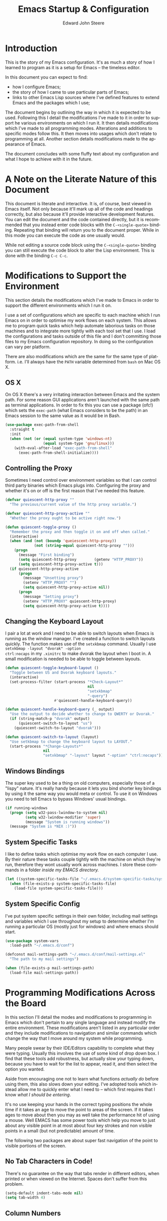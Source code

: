 #+TITLE:     Emacs Startup & Configuration
#+AUTHOR:    Edward John Steere
#+EMAIL:     edward dot steere at gmail dot com
#+LANGUAGE:  en
#+STARTUP: showall

* Introduction
This is the story of my Emacs configuration.  It's as much a story of
how I learned to program as it is a setup for Emacs -- the timeless
editor.

In this document you can expect to find:
 - how I configure Emacs;
 - the story of how I came to use particular parts of Emacs;
 - links to other Emacs Lisp sources where I've defined features to
   extend Emacs and the packages which I use;

The document begins by outlining the way in which it is expected to be
used.  Following this I detail the modifications I've made to it in
order to support he various environments on which I run it.  It then
details modifications which I've made to all programming modes.
Alterations and additions to specific modes follow this.  It then
moves into usages which don't relate to programming at all.  Another
section details modifications made to the appearance of Emacs.

The document concludes with some fluffy text about my configuration
and what I hope to achieve with it in the future.

* A Note on the Literate Nature of this Document
This document is literate and interactive.  It is, of course, best
viewed in Emacs itself.  Not only because it'll mark up all of the
code and headings correctly, but also because it'll provide
interactive development features.  You can edit the document and the
code contained directly, but it is recommended that you instead enter
code blocks with the =C-<single-quote>= binding.  Repeating that
binding will return you to the document proper.  While in this mode
you can execute the code as one usually would.

While not editing a source code block using the =C-<single-quote>=
binding you can still execute the code block to alter the Lisp
environment.  This is done with the binding =C-c C-c=.

* Modifications to Support the Environment
#+BEGIN_SRC emacs-lisp :tangle no :noweb yes :noweb-ref modifications-to-support-the-environment :exports none
  <<exec-path-from-shell>>
  <<toggle-proxy>>
  <<change-keyboard-layouts>>
  <<system-specific-tasks>>
  <<system-specific-config>>
#+END_SRC

This section details the modifications which I've made to Emacs in
order to support the different environments which I run it on.

I use a set of configurations which are specific to each machine which
I run Emacs on in order to optimise my work flows on each system.
This allows me to program quick tasks which help automate laborious
tasks on those machines and to integrate more tightly with each tool
set that I use.  I load the configurations and tasks outside of this
file and I don't committing those files to my Emacs configuration
repository.  In doing so the configuration can vary per platform.

There are also modifications which are the same for the same type of
platform.  i.e. I'll always have the =PATH= variable determined from
=bash= on Mac OS X.

** OS X
On OS X there's a very irritating interaction between Emacs and the
system path.  For some reason GUI applications aren't launched with
the same path as terminal applications.  In order to fix this you can
use a package (ofc!) which sets the =exec-path= (what Emacs considers
to be the path) in an Emacs session to the same value as it would be
in Bash.

#+BEGIN_SRC emacs-lisp :tangle no :noweb yes :noweb-ref exec-path-from-shell :lexical t
  (use-package exec-path-from-shell
    :straight t
    :init
    (when (not (or (equal system-type 'windows-nt)
                   (equal system-type 'gnu/linux)))
      (with-eval-after-load "exec-path-from-shell"
        (exec-path-from-shell-initialize))))
#+END_SRC

** Controlling the Proxy
Sometimes I need control over environment variables so that I can
control third party binaries which Emacs plugs into.  Configuring the
proxy and whether it's on or off is the first reason that I've needed
this feature.

#+BEGIN_SRC emacs-lisp :tangle no :noweb yes :noweb-ref toggle-proxy :lexical t
  (defvar quiescent-http-proxy ""
    "The previous/current value of the http proxy variable.")

  (defvar quiescent-http-proxy-active ""
    "Whether the proxy ought to be active right now.")

  (defun quiescent-toggle-proxy ()
    "Remember the proxy and then toggle it on and off when called."
    (interactive)
    (when (and (not (boundp 'queiescent-http-proxy))
               (not (string-equal quiescent-http-proxy "")))
      (progn
        (message "First binding")
        (setq quiescent-http-proxy        (getenv "HTTP_PROXY"))
        (setq quiescent-http-proxy-active t)))
    (if quiescent-http-proxy-active
        (progn
          (message "Unsetting proxy")
          (setenv "HTTP_PROXY" "")
          (setq quiescent-http-proxy-active nil))
        (progn
          (message "Setting proxy")
          (setenv "HTTP_PROXY" quiescent-http-proxy)
          (setq quiescent-http-proxy-active t))))
#+END_SRC

** Changing the Keyboard Layout
I pair a lot at work and I need to be able to switch layouts when
Emacs is running as the window manager.  I've created a function to
switch layouts quickly.  The function makes use of the =setxkbmap=
command.  Usually I use =setxkbmap -layout "dvorak" -option
ctrl:nocaps= in my =.xinitrc= to make dvorak the layout when I boot
in.  A small modification is needed to be able to toggle between
layouts.

#+BEGIN_SRC emacs-lisp :tangle no :noweb yes :noweb-ref change-keyboard-layouts :lexical t
  (defun quiescent-toggle-keyboard-layout ()
    "Toggle between US and Dvorak keyboard layouts."
    (interactive)
    (set-process-filter (start-process "*Check-Layout*"
                                       nil
                                       "setxkbmap"
                                       "-query")
                        #'quiescent-handle-keyboard-query))

  (defun quiescent-handle-keyboard-query (_ output)
    "Use the output to decide whether to change to QWERTY or Dvorak."
    (if (string-match-p "dvorak" output)
        (quiescent-switch-to-layout "us")
      (quiescent-switch-to-layout "dvorak")))

  (defun quiescent-switch-to-layout (layout)
    "Use setkbmap to change the keyboard layout to LAYOUT."
    (start-process "*Change-Layouts*"
                   nil
                   "setxkbmap" "-layout" layout "-option" "ctrl:nocaps"))
#+END_SRC

** Windows Bindings
The super key used to be a thing on old computers, especially those of
a "lispy" nature.  It's really handy because it lets you bind shorter
key bindings by using it the same way you would meta or control.  To
use it on Windows you need to tell Emacs to bypass Windows' usual
bindings.

#+BEGIN_SRC emacs-lisp :tangle no :noweb yes :noweb-ref windows-super-key :lexical t
  (if running-windows
    (progn (setq w32-pass-lwindow-to-system nil)
           (setq w32-lwindow-modifier 'super)
           (message "System is running windows"))
    (message "System is *NIX :)"))
#+END_SRC

** System Specific Tasks
I like to define tasks which optimise my work flow on each computer I
use.  By their nature these tasks couple tightly with the machine on
which they're run, therefore they wont usually work across machines.
I store these commands in a folder [[~/.emacs.d/system-specific-tasks/system-specific-tasks.el][inside my EMACS directory.]]

#+BEGIN_SRC emacs-lisp :tangle no :noweb yes :noweb-ref system-specific-tasks :lexical t
  (let ((system-specific-tasks-file "~/.emacs.d/system-specific-tasks/system-specific-tasks.el"))
    (when (file-exists-p system-specific-tasks-file)
      (load-file system-specific-tasks-file)))
#+END_SRC

** System Specific Config
I've put system specific settings in their own folder, including mail
settings and variables which I use throughout my setup to determine
whether I'm running a particular OS (mostly just for windows) and
where emacs should start.

#+BEGIN_SRC emacs-lisp :tangle no :noweb yes :noweb-ref system-specific-config :lexical t
  (use-package system-vars
    :load-path "~/.emacs.d/conf")

  (defconst mail-settings-path "~/.emacs.d/conf/mail-settings.el"
    "The path to my mail settings")

  (when (file-exists-p mail-settings-path)
    (load-file mail-settings-path))
#+END_SRC

* Programming Modifications Across the Board
#+BEGIN_SRC emacs-lisp :tangle no :noweb yes :noweb-ref programming-modifications-across-the-board :exports none
  <<no-tabs>>
  <<column-number-mode>>
  <<disabled-commands>>
  <<other-window>>
  <<buffer-set-operations>>
  <<tiny-mode>>
  <<hippie-expand>>
  <<avy>>
  <<mark-and-pop>>
  <<ensure-pop-moves>>
  <<visual-marks>>
  <<auto-highlight-symbol>>
  <<hydra>>
  <<window-jump>>
  <<isearch-kill>>
  <<isearch-first-last-hit>>
  <<iy-mods>>
  <<quiescent-cross-link>>
  <<multiple-cursors>>
  <<iedit>>
  <<hiscroll>>
  <<general-recursive-session>>
  <<composable>>
  <<eacl>>
  <<completion>>
  <<matt-is-watching>>
  ;; <<realgud>>
  <<clean-file>>
  <<compile>>
  <<flycheck>>
  <<flymake>>
  <<hide-show>>
  <<paren>>
  <<yasnippet>>
  <<company-or-yas-on-tab>>
  <<skeletons>>
  <<paredit>>
  <<electric-pair>>
  <<electric-pair-ignore-comments>>
  <<electric-layout>>
  <<save-place>>
  <<emacs-refactor>>
  <<temp-view>>
  <<compilation-regexps>>
  <<random-data-here>>
  <<editor-config>>
  <<eval-on-save>>
  <<too-long-lines>>
  <<ediff-accept-both>>
  <<helm>>
  <<helm-dash>>
  <<shells-setup>>
  <<shell-here>>
  <<unique-shell>>
  <<compilation-minor-mode-key>>
  <<eshell-setup>>
  <<eshell-compilation-minor-mode>>
  <<eshell-company-autosuggest>>
  <<eshell-company-autosuggest-fix-candidates>>
  <<project-find-file>>
  <<project-find-file-other-window>>
  <<project-settings>>
  <<etags-tag-search>>
  <<project-command-at-interval>>
  <<goto-chg>>
  <<vc-git-grep>>
  <<idutils>>
  <<backup-files>>
  <<gtags>>
  <<smartscan>>
  <<wgrep>>
  <<read-only>>
  <<go-up>>
  <<increment-number-at-point>>
  <<recentf>>
  <<ignore-regex-case>>
  <<keyboard-macros>>
  <<string-replacement>>
  <<aligned-navigation>>
  ;;<<semantic>>
  <<separedit>>
  <<thought-stack>>
  <<dumb-jump>>
  <<variable-translations>>
#+END_SRC
In this section I'll detail the modes and modifications to programming
in Emacs which don't pertain to any single language and instead modify
the entire environment.  These modifications aren't listed in any
particular order and they include modifications to navigation and
similar commands which change the way that I move around my system
while programming.

Many people swear by their IDE/Editors capability to complete what
they were typing.  Usually this involves the use of some kind of drop
down box.  I find that these tools add robustness, but actually slow
your typing down, because you have to wait for the list to appear,
read it, and then select the option you wanted.

Aside from encouraging one not to learn what functions /actually do/
before using them, this also slows down your editing.  I've adopted
tools which instead allow me to quickly enter what I need to -- which
first requires that I know /what I should be entering/.

It's no use keeping your hands in the correct typing positions the
whole time if it takes an age to move the point to areas of the
screen.  If it takes ages to move about then you may as well take the
performance hit of using a mouse.  Well EMACS has some power tools
which help you move to just about any visible point in at most about
four key strokes and non visible points in a small (but not
predictable) amount of time.

The following two packages are about super fast navigation of the
point to visible portions of the screen.

** No Tab Characters in Code!
There's no guarantee on the way that tabs render in different editors,
when printed or when viewed on the Internet.  Spaces don't suffer from
this problem.

#+BEGIN_SRC emacs-lisp :tangle no :noweb yes :noweb-ref no-tabs :lexical t
  (setq-default indent-tabs-mode nil)
  (setq tab-width 4)
#+END_SRC

** Column Numbers
When I got going with C++ I was taught via the command line.  One of
the things which compilers reported to you back then and today and so
has become very important is which column an error occurs
on.  Confusingly, EMACS doesn't show column numbers by default.

#+BEGIN_SRC emacs-lisp :tangle no :noweb yes :noweb-ref column-number-mode :lexical t
  (column-number-mode 1)
#+END_SRC

** Disabled Commands
Up and down casing a region is disabled by default (!?) This wont do!

#+BEGIN_SRC emacs-lisp :tangle no :noweb yes :noweb-ref disabled-commands :lexical t
  (put 'upcase-region   'disabled nil)
  (put 'downcase-region 'disabled nil)
#+END_SRC

** Manipulating the Other Window
It's often useful to modify the other window without ever leaving this
window.  The following library contains, to begin with, functions for
moving the point about in the other window.  I'm thinking that this
library will end up being pretty big after a while.

#+BEGIN_SRC emacs-lisp :tangle no :noweb yes :noweb-ref other-window :lexical t
  (defmacro quiescent-in-other-buffer (&rest body)
    "Execute BODY in the other window and return to the startindg window."
    `(progn
       (other-window 1)
       ,@body
       (select-window (previous-window))))

  (defun quiescent-other-window-line-down ()
    "Move point one line down in the other window.

  Maintains the point in the current window."
    (interactive)
    (quiescent-in-other-buffer
     (forward-line)))

  (defun quiescent-other-window-line-up ()
    "Move point one line up in the other window.

  Maintains the point in the current window."
    (interactive)
    (quiescent-in-other-buffer
     (forward-line -1)))

  (defun quiescent-search-other-window ()
    "Search the other window and then pop back to the current one."
    (interactive)
    (progn
      (quiescent-in-other-buffer
       (isearch-forward))))
#+END_SRC

** Buffer Set Operations
#+BEGIN_SRC emacs-lisp :tangle no :noweb yes :noweb-ref buffer-set-operations :exports none :lexical t
  <<buffer-disjunction>>
  <<this-but-not-that>>
#+END_SRC
This is a section where I'm creating set like operations to work on
buffers.  The first one that I needed was disjunction -- to solve the
problem of which lines are not common to each buffer.  I needed to
check whether I had deleted files while restructuring a project.  Git
would have been able to tell me except that it definitely got confused
by some of the changes and didn't recognise them as moves/renames.

#+BEGIN_SRC emacs-lisp :tangle no :noweb yes :noweb-ref buffer-disjunction :lexical t
  (defvar *buffer-disjunction-results-buffer-name* "*disjunction-results*"
    "The name of the buffer to display disjunction results in.")

  (require 'cl-lib)

  (defun buffer-disjunction-lines-from-buffer (buffer)
    "Produce the lines in BUFFER as a list of strings."
    (with-current-buffer buffer
      (split-string (buffer-substring (point-min) (point-max))
                    "\n"
                    " ")))

  (defun buffer-disjunction-buffer-disjunction (this-buffer that-buffer)
    "Produce lines which are not in both THIS-BUFFER and THAT-BUFFER.

    Results are displayed in a new buffer controlled by
    `*buffer-disjunction-results-buffer-name*'."
    (interactive "bThis buffer: \nbThat buffer:")
    (let* ((these-lines    (buffer-disjunction-lines-from-buffer this-buffer))
           (those-lines    (buffer-disjunction-lines-from-buffer that-buffer))
           (results-buffer (get-buffer *buffer-disjunction-results-buffer-name*))
           (diff           (mapcar (lambda (x) (concat x "\n"))
                                   (cl-set-difference these-lines those-lines))))
      (switch-to-buffer (if (not (bufferp results-buffer))
                            (generate-new-buffer *buffer-disjunction-results-buffer-name*)
                            results-buffer))
      (erase-buffer)
      (mapc #'insert diff)))
#+END_SRC

Shortly after writing this I realised that I actually needed an
operation which is "all the lines which are in this buffer and not
that buffer."

#+BEGIN_SRC emacs-lisp :tangle no :noweb yes :noweb-ref this-but-not-that :lexical t
  (defvar *buffer-set-difference-results-buffer-name* "*this-but-not-that-results*"
    "The name of the buffer to display this-but-not-that results in.")

  (defun buffer-set-difference (this-buffer that-buffer)
    "Produce lines which are in THIS-BUFFER but not THAT-BUFFER.

    Results are displayed in a new buffer controlled by
      `*buffer-set-difference-results-buffer-name*'."
    (interactive "bThis buffer: \nbThat buffer:")
    (let* ((these-lines    (buffer-disjunction-lines-from-buffer this-buffer))
           (those-lines    (mapcar (lambda (x) (cons x t))
                                   (buffer-disjunction-lines-from-buffer that-buffer)))
           (results-buffer (get-buffer *buffer-set-difference-results-buffer-name*))
           (diff           (mapcar (lambda (x) (concat x "\n"))
                                   (cl-remove-if (lambda (x) (assoc x those-lines))
                                                 these-lines))))
      (switch-to-buffer (if (not (bufferp results-buffer))
                            (generate-new-buffer *buffer-set-difference-results-buffer-name*)
                          results-buffer))
      (erase-buffer)
      (mapc #'insert diff)))
#+END_SRC

** Tiny Mode
Ever been coding and just wished that you could type a formatted
sequence of symbols quickly?  Tiny does this in a minimal amount of
keystrokes by expanding a super brief syntax for formatted sequences.

Tiny is a package by the excellent eLisp hacker abo-abo.  It allows one
to create formatted sequences with a very concise syntax.  See [[https://github.com/abo-abo/tiny][this
documentation]] for more.

#+BEGIN_SRC emacs-lisp :tangle no :noweb yes :noweb-ref tiny-mode :lexical t
  (use-package tiny
      :straight t
      :config (tiny-setup-default))
#+END_SRC

** Hippie Expand
Emacs comes with a fast auto-guess-expansion system which expands the
word prior to point.  Hippie expand is an extension of this mode which
provides a more sophisticated interface and can complete entire code
blocks.  I just replace the default package (dabbrev) with Hippie
Expand to use this feature.

#+BEGIN_SRC emacs-lisp :tangle no :noweb yes :noweb-ref hippie-expand :lexical t
  (global-set-key [remap dabbrev-expand] 'hippie-expand)
#+END_SRC

** Avy
Avy is a system designed to make it fast and easy to jump to any point
you can see in Emacs.  It does so by prompting for a character and then
highlighting each visible occurrence with a letter or a sequence of
letters by completing the sequence of letters for the point you want
to jump to your point will move there.  I've bound the avy command I
use all the time to =s-.=.

#+BEGIN_SRC emacs-lisp :tangle no :noweb yes :noweb-ref avy :lexical t
  (use-package avy
    :straight t
    :config (progn
              (setq avy-timeout-seconds 0.1)
              (global-set-key (kbd "s-x") #'quiescent-avy-super-jump)
              (global-set-key (kbd "s-.") #'avy-goto-word-or-subword-1)
              (global-set-key (kbd "s-c") #'quiescent-avy-copy-symbol)
              (global-set-key (kbd "s-C") #'quiescent-avy-copy-sexp)))

  (defun quiescent-avy-super-jump ()
    "Jump to a point with avy and then find the definition."
    (interactive)
    (progn
      (avy-goto-word-or-subword-1)
      (xref-find-definitions (thing-at-point 'symbol))))

  (defun quiescent-avy-copy-symbol ()
    "Copy a word subword or symbol using avy."
    (interactive)
    (save-excursion
      (save-window-excursion
        (avy-goto-word-or-subword-1)
        (mark-sexp)
        (kill-ring-save (region-beginning) (region-end))))
    (yank))

  (defun quiescent-avy-copy-sexp ()
    "Copy an sexp using avy.
  Goes backward up list and then copies the sexp."
    (interactive)
    (save-excursion
      (save-window-excursion
        (avy-goto-word-or-subword-1)
        (backward-up-list)
        (mark-sexp)
        (kill-ring-save (region-beginning) (region-end))))
    (yank))

  (defun quiescent-goto-char (&optional str)
    "Perform an isearch-like session with STR.
  If candidates are numbered as you go and if you type the number
  of a candidate then you can jump to it."
    (interactive)
    (let ((char (read-string (concat "search: " (or str "")))))
      (if (member (aref char 0) '(?0 ?1 ?2 ?3 ?4 ?5 ?6 ?7 ?8 ?9))
          (quiescent-jump-to-candidate char str)
        (let ((search-string (concat str char)))
          (quiescent-highlight-matches search-string)
          (call-interactively (quiescent-goto-char search-string))))))


  (define-key isearch-mode-map (kbd "C-'") 'avy-isearch)
#+END_SRC

** Marking and Popping
Marking and popping is the built in mechanism for moving about buffers
to places that you've been and did some kind of move from.  I don't
think that enough of the large movement commands set the mark so to
begin with these settings will make that different.

The first thing that I'm changing here is up-list.  When operating on
a large list or an XML document moves the point a huge distance.  So
the idea is to just make sure that the mark is set when doing going up
list so that I can get back to where I was.

#+BEGIN_SRC emacs-lisp :tangle no :noweb yes :noweb-ref mark-and-pop :lexical t
  (defun quiescent-push-mark-to-ring (&optional arg escape-string no-syntax-crossing)
    "Double `push-mark' for pushing straight onto the ring.
  Ignore ARG, ESCAPE-STRING and NO-SYNTAX-CROSSING, they're there
  to make the advice work."
    (ignore arg)
    (ignore escape-string)
    (ignore no-syntax-crossing)
    (progn
      (push-mark nil t)
      (push-mark nil t)))

  (defun quiescent-backward-up-list ()
    "Go `backward-up-list' leaving behind the marker."
    (interactive)
    (progn
      (quiescent-push-mark-to-ring)
      (call-interactively #'backward-up-list)))

  (global-set-key (kbd "C-M-u") #'quiescent-backward-up-list)

  (with-eval-after-load "paredit"
    (define-key paredit-mode-map (kbd "C-M-u") #'quiescent-backward-up-list))

  (advice-add #'nxml-backward-up-element :before
              #'quiescent-push-mark-to-ring)
#+END_SRC

I've found that sometimes popping the mark ring can result in the
point staying where it is.  The same can sometimes be true of popping
the xref ring.  I'd like both of those commands to ensure that the
point ends up moving.

#+BEGIN_SRC emacs-lisp :tangle no :noweb yes :noweb-ref ensure-pop-moves :lexical t
  (defun quiescent-keep-popping-til-moved (pop-function &rest args)
    "Keep popping the mark until either the mark ring is empty or the point moved."
    (interactive)
    (progn
      (while (and mark-ring
                  (= (point) (marker-position (car mark-ring))))
        (pop mark-ring))
      (apply pop-function args)))

  (advice-add #'pop-to-mark-command :around #'quiescent-keep-popping-til-moved)
#+END_SRC

I've recently discovered that transient mark mode wasn't always the
way that the region worked.  In fact there's almost always a region
even if it's not "active."  It's the region between the mark and the
point.  I like thinking this way, but you do need to be able to see
where the last marks were.  I tried it out for a while and I think
that you lose more than you gain so I'm going back to the way it was
before but with the mark made visible, because that's still very
useful.

#+BEGIN_SRC emacs-lisp :tangle no :noweb yes :noweb-ref visual-marks :lexical t
  (use-package visible-mark
    :straight t
    :config (progn
              (global-visible-mark-mode 1)
              (setq visible-mark-max 1)
              (setq visible-mark-faces `(visible-mark-face1 visible-mark-face2))))
#+END_SRC

** Auto Highlight Symbol Mode
Sometimes it can be useful to see the other occurrences of a symbol in
the visible buffer.  Auto Highlight Mode does this for you.

#+BEGIN_SRC emacs-lisp :tangle no :noweb yes :noweb-ref auto-highlight-symbol :lexical t
  (use-package auto-highlight-symbol
      :straight t)
#+END_SRC

** Hydra
Hydra is an incredibly cool package which allows one to ``chop the
head off of large key bindings'' so to speak.  Some packages have long
base key bindings, e.g.  =C-c C-c C-x <x>= where =<x>= is some postfix
key to select the final action in a package whose base key binding is
=C-c C-c C-x=.  It takes ages to always hit the base binding so Hydra
would let one instead enter a Hydra (read state) at =C-c C-c C-x=
where you could hit any <x> and it would be as if you had hit the base
binding too.

Hydras are incredibly powerful and I wouldn't be able to explain all
there is here.  Check out [[https://github.com/abo-abo/hydra/wiki/Emacs][this documentation for more info]].  I've added
Hydra to [[Emacs Package Management][my package management]].

#+BEGIN_SRC emacs-lisp :tangle no :noweb yes :noweb-ref hydra :lexical t
  (use-package hydra
    :straight t
    :config
    (progn
      <<hydra-drawing>>
      <<code-explorer>>
      ))
#+END_SRC

*** My Own Hydras
Naturally one uses Hydra to create their own systems of chopping of
heads and heroic work saving lispery.  What follows are the ones I've
made.

**** Drawing
I also used hydra to create a simple psuedo ASCII drawing mode.  It
keeps track of the line you're on and uses the normal moving key binds
without =<Control>= to move maintaining the current column to give the
appearance of moving about on a canvas.

#+BEGIN_SRC emacs-lisp :tangle no :noweb yes :noweb-ref hydra-drawing :lexical t
  (defhydra hydra-drawing (:color pink
                                  :pre (overwrite-mode)
                                  :post (progn (whitespace-cleanup)
                                               (overwrite-mode -1)))
    "Hydra draw"
    ("f" (hydra-drawing-forward-maintaining-line)                              "forward")
    ("b" backward-char                                                         "backward")
    ("p" (hydra-drawing-move-maintaining-column (lambda () (forward-line -1))) "previous line")
    ("n" (hydra-drawing-move-maintaining-column 'next-line)                    "next line")
    ("q" nil                                                                   "quit" :color blue))
  (global-set-key (kbd "C-c C-c d") 'hydra-drawing/body)

  (defun hydra-drawing-move-maintaining-column (move-action)
    "Execute `MOVE-ACTION' while attempting to mainting column position."
    (let* ((column-before)
           (column-after))
      (progn
        (setq column-before (current-column))
        (when (= (point) (point-max))
          (newline)
          (backward-char))
        (funcall move-action)
        (setq column-after (current-column))
        (while (< column-after column-before)
          (insert " ")
          (setq column-after (1+ column-after))))))

  (defun hydra-drawing-forward-maintaining-line ()
    "Move forward on character attempting to maintain the current line."
    (let* ((line-before (line-number-at-pos)))
      (if (= (point) (point-max))
          (insert " ")
        (progn (forward-char)
               (when (/= line-before (line-number-at-pos))
                 (progn
                   (backward-char)
                   (insert " ")))))))
#+END_SRC


**** Code Explorer
This is a hydra which I came up with a while ago and now I'm
resurrecting because previously the features which I wanted weren't
well supported by my Emacs at the time.  I now see projects like
Ensime and LSP as being able to support all of it's features going
forward.

#+BEGIN_SRC emacs-lisp :tangle no :noweb yes :noweb-ref code-explorer :lexical t
  (defhydra hydra-explore-code (:pre (global-auto-highlight-symbol-mode t)
                                     :post (global-auto-highlight-symbol-mode -1)
                                     :color amaranth)
    "
    Code Explorer
    ^Move^                    ^Jump^               ^Project^
    ^^^^^^^^---------------------------------------------------------
    _f_: forward  s-exp       _B_: pop   mark      _s_: project grep
    _b_: backward s-exp       _m_: mark  point     _g_: goto    file
    _n_: forward  list        _j_: xref  jump
    _p_: backward list        _P_: prev  file
    _d_: down     list        _x_: super jump
    _u_: up       list        _i_: imenu

    _q_: quit
    "
    ("f" forward-sexp                     nil)
    ("b" backward-sexp                    nil)
    ("n" forward-list                     nil)
    ("p" backward-list                    nil)
    ("d" down-list                        nil)
    ("u" up-list                          nil)
    ("P" (pop-global-mark)                nil)
    ("B" (pop-to-mark-command)            nil)
    ("m" (push-mark)                      nil)
    ("j" xref-find-definitions            nil)
    ("s" quiescent-vc-git-grep            nil)
    ("x" quiescent-avy-super-jump         nil)
    ("i" quiescent-helm-semantic-or-imenu nil)
    ("q" nil                              nil)
    ("g" project-find-file                nil))
  (key-chord-define-global "qc" 'hydra-explore-code/body)

  (defun quiescent-helm-semantic-or-imenu ()
    "Do `helm-semantic-or-imenu' with arg as 0."
    (interactive)
    (call-interactively #'helm-semantic-or-imenu))
#+END_SRC

** Window Jump
Sometimes I want to just move to a window nearby, i.e.  not do a long
distance jump.  For that I'm trying out window-jump to move my point
left/right/up/down in my windows.

#+BEGIN_SRC emacs-lisp :tangle no :noweb yes :noweb-ref window-jump :lexical t
  (use-package window-jump
    :straight t
    :init (when (and (boundp 'key-chord-mode)
                     (not key-chord-mode))
            (key-chord-mode 1)
            (bind-chord ",u" #'window-jump-up)
            (bind-chord ",d" #'window-jump-down)
            (bind-chord ",l" #'window-jump-left)
            (bind-chord ",r" #'window-jump-right)))
#+END_SRC

** iSearch
iSearch is an incredibly powerful utility which turns searching into a
fast way of moving around a buffer among other things.  I sometimes
want to kill the thing that is currently highlighted by iSearch.  The
following snippet does just that and comes from the Emacs wiki.

#+BEGIN_SRC emacs-lisp :tangle no :noweb yes :noweb-ref isearch-kill :lexical t
  (defun quiescent-kill-isearch-match ()
    "Kill the current isearch match string and continue searching."
    (interactive)
    (kill-region isearch-other-end (point))
    (isearch-repeat-forward))

  (define-key isearch-mode-map [(control k)] 'quiescent-kill-isearch-match)
#+END_SRC

Something which I needed this morning was to move to the first hit in
the buffer.  I decided to make it general :)

#+BEGIN_SRC emacs-lisp :tangle no :noweb yes :noweb-ref isearch-first-last-hit :lexical t
  (defun quiescent-first-search-hit ()
    "Activate isearch from the start of the buffer using the existing string if it's present."
    (interactive)
    (progn
      (let ((original-isearch-string (when isearch-mode isearch-string)))
        (goto-char (point-min))
        (isearch-forward nil t)
        (when original-isearch-string (isearch-yank-string original-isearch-string)))))

  (defun quiescent-last-search-hit ()
    "Activate isearch from the end of the buffer using the existing string if it's present."
    (interactive)
    (progn
      (let ((original-isearch-string (when isearch-mode isearch-string)))
        (goto-char (point-max))
        (isearch-backward nil t)
        (when original-isearch-string (isearch-yank-string original-isearch-string)))))

  (defun quiescent-turn-off-key-chord-mode (&rest _)
    "Turn off `key-chord-mode'."
    (key-chord-mode -1))

  (defun quiescent-turn-on-key-chord-mode (&rest _)
    "Turn on `key-chord-mode'."
    (key-chord-mode 1))

  (advice-add #'isearch-mode :before #'quiescent-turn-off-key-chord-mode)
  (advice-add #'isearch-done :after #'quiescent-turn-on-key-chord-mode)

  (define-key isearch-mode-map (kbd "M-<") #'quiescent-first-search-hit)
  (define-key isearch-mode-map (kbd "M->") #'quiescent-last-search-hit)

  (global-set-key (kbd "M-s M-<") #'quiescent-first-search-hit)
  (global-set-key (kbd "M-s M->") #'quiescent-last-search-hit)
#+END_SRC

** Iy
In multiple cursors mode I miss the ability to invoke iSearch -- one
of the most important and used packages in my Emacs.  The next best
thing is to either zap to, or move to a particular character.  This is
what Iy mode will give you, and it's not only for multiple cursors
this is just the best case I could think of.

#+BEGIN_SRC emacs-lisp :tangle no :noweb yes :noweb-ref iy-mods :lexical t
  ;; (defun quiescent-init-iy-hydra-forward ()
  ;;   "Start using the iy hydra with iy forward."
  ;;   (interactive)
  ;;   (call-interactively 'iy-go-to-char)
  ;;   (quiescent-hydra-iy-go-to-char/body))

  ;; (defun quiescent-init-iy-hydra-backward ()
  ;;   "Start using the iy hydra with iy backward."
  ;;   (interactive)
  ;;   (call-interactively 'iy-go-to-char-backward)
  ;;   (quiescent-hydra-iy-go-to-char/body))

  ;; (use-package iy-go-to-char
  ;;  :straight t)

  ;; (global-set-key (kbd "s-d") #'quiescent-init-iy-hydra-forward)
  ;; (global-set-key (kbd "s-i") #'quiescent-init-iy-hydra-backward)

  ;; (defhydra quiescent-hydra-iy-go-to-char (:color amaranth)
  ;;   "
  ;;     Iy go to character Hydra
  ;;     ^Forward^                    ^Backward^
  ;;     ^^^^^^^^-------------------------------
  ;;     _f_: forward              _b_: backward
  ;;     _n_: continue forward     _p_: continue backward

  ;;     _q_: quit
  ;;     "
  ;;   ("f" iy-go-to-char                   nil)
  ;;   ("n" iy-go-to-char-continue          nil)
  ;;   ("b" iy-go-to-char-backward          nil)
  ;;   ("p" iy-go-to-char-continue-backward nil)
  ;;   ("q" nil                             nil))

  ;; iy seems to have dissapeared!?
#+END_SRC

** Cross Link
I've recently come up with the idea of ad hoc cross linking buffers
together based on the symbol at point.  The basic idea is that you
first invoke it in a buffer creating a link to another buffer on the
first invocation.  It will remember the buffer it was first used with
and cross link to that buffer every time it is invoked from the
starting buffer, until a clear command is called.

#+BEGIN_SRC emacs-lisp :tangle no :noweb yes :noweb-ref quiescent-cross-link :lexical t
  (defvar quiescent-cross-link-linked-buffer nil
    "The buffer which this buffer is cross linked to.")

  (make-variable-buffer-local 'quiescent-cross-link-linked-buffer)

  (defun quiescent-cross-link ()
    "Cross link symbols in the current buffer to another buffer."
    (interactive)
    (let ((search-symbol (thing-at-point 'symbol)))
      (when (not quiescent-cross-link-linked-buffer)
        (call-interactively 'quiescent-cross-link-set-cross-linked-buffer))
      (pop-to-buffer quiescent-cross-link-linked-buffer)
      (goto-char (point-min))
      (search-forward search-symbol)))

  (defun quiescent-coss-link-reset ()
    "Reset the linked buffer for current buffer."
    (interactive)
    (setq quiescent-cross-link-linked-buffer nil))

  (defun quiescent-cross-link-set-cross-linked-buffer (linked-buffer-name)
    "Set the LINKED-BUFFER-NAME of the buffer to link this buffer to."
    (interactive "bEnter buffer name to link to: ")
    (setq quiescent-cross-link-linked-buffer linked-buffer-name))
#+END_SRC

** Multiple Cursors
I've always heard that multiple cursors is a very good mode.  Until
recently I thought that it might just be a clone of modes from
programs like IntelliJ and Sublime.  What made me decide to try it out
in the end was a package I came across called Mark multiple.  The idea
with this package is that you can mark multiple regions and mark further
regions based on what really marked and then apply edits to all the
marked regions.

It turns out that this functionality is built into multiple cursors.  I
generally do the kind of editing that people advertise from multiple
cursors using macros, but the ability to select further subregions
based on what's already selected is really something that goes beyond
macros.  This is what made me decide to try it out.

#+BEGIN_SRC emacs-lisp :tangle no :noweb yes :noweb-ref multiple-cursors :lexical t
  (use-package multiple-cursors
    :straight t
    :config
    (progn
      (global-set-key (kbd "s-SPC")   #'mc/edit-lines)
      (global-set-key (kbd "C->")     #'mc/mark-next-like-this)
      (global-set-key (kbd "C-<")     #'mc/mark-previous-like-this)
      (global-set-key (kbd "C-c C-<") #'mc/mark-all-like-this)
      (global-set-key (kbd "s->")     #'mc/skip-to-next-like-this)
      (global-set-key (kbd "s-<")     #'mc/skip-to-previous-like-this)))
#+END_SRC

** IEdit Mode
There is also a widely used package which allows one to edit multiple
occurrences of a symbol in the current buffer.  It's called IEdit mode
and it's available via ELPA.  The difference between it and mc is that
it serves a narrower purpose and so can be lighter weight.  i.e.  if all
you want to do is edit and not run the same generic commands
everywhere that a symbol occurs then IEdit does that a bit more neatly
than mc.  However IEdit isn't as generic as mc.

#+BEGIN_SRC emacs-lisp :tangle no :noweb yes :noweb-ref iedit :lexical t
  (use-package iedit
      :straight t
      :config (global-set-key (kbd "M-s ,") #'iedit-mode))
#+END_SRC

** "Scroll" Through History
I just read XKCD #1806 and the tool tip says that it would be cool to
bind the scroll wheel to undo and redo /if a program could keep up
with it/.  Well let's see if Emacs can!

#+BEGIN_SRC emacs-lisp :tangle no :noweb yes :noweb-ref hiscroll :lexical t
  (define-minor-mode hiscroll-mode
    "Toggle hiscroll-mode.
  Interactively with no argument, this command toggles the mode.
  A positive prefix argument enables the mode, any other prefix
  argument disables it.  From Lisp, argument omitted or nil enables
  the mode, `toggle' toggles the state.

  When hiscroll-mode is enabled the mouse wheel will move the
  current buffer through time (i.e. undo/redo while you scroll.)"
    :init-value nil
    :lighter " HiS"
    :keymap
    '(([mouse-5] . hiscroll-undo)
      ([mouse-4] . hiscroll-redo))
    :group 'hiscroll)

  (defvar hiscroll-undo-direction 'UNDO
    "The direction to go in history of changes for this buffer.")

  (defun hiscroll--correct-direction-and-go (desired-direction)
    "Correct the direction of undoing to DESIRED-DIRECTION and then undo."
    (progn
      (when (not (eq hiscroll-undo-direction desired-direction))
        (setq last-command nil)
        (setq hiscroll-undo-direction desired-direction))
      (undo)))

  (defun hiscroll-undo ()
    "Reverse the direction of history if necessary and then continue undoing."
    (interactive)
    (hiscroll--correct-direction-and-go 'UNDO))

  (defun hiscroll-redo ()
    "Reverse the direction of history if necessary and then continue redoing."
    (interactive)
    (hiscroll--correct-direction-and-go 'REDO))
#+END_SRC

** Recursive Editing
I really like the idea of recursive editing sessions.  I want to be
doing something look somewhere else and come back to where I was by
quitting that short session.  I'm going to bind it to =s-R=.

#+BEGIN_SRC emacs-lisp :tangle no :noweb yes :noweb-ref general-recursive-session :lexical t
  (defun quiescent-general-recursive-edit ()
    "Enter a recursive editing session remembering the window config etc."
    (interactive)
    (save-excursion
      (save-window-excursion
        (recursive-edit))))

  (global-set-key (kbd "s-R") #'quiescent-general-recursive-edit)
#+END_SRC

** Composable
There is a concept in VIM that objects and actions are orthogonal.
i.e.  what you can do can be done to all things.  This is a powerful
idea because it means that you don't have to remember as many bindings
and if any new actions or objects are added they are automatically
actionable by any the other kind.  A realisation that an Emacsen had
was that Emacs could easily support this idea because it already has
actions and objects built in and various commands for using them (just
not by the same name.)  Importantly one can continue using Emacs the
same way even with composable turned on!

#+BEGIN_SRC emacs-lisp :tangle no :noweb yes :noweb-ref composable :lexical t
  (eval-and-compile
      (add-to-list 'load-path "~/.emacs.d/lisp/composable.el/")
      (require 'composable)
      (require 'composable-mark)
      (progn (composable-mode)
             (composable-mark-mode)))
#+END_SRC

** Completion Setup
#+BEGIN_SRC emacs-lisp :tangle no :noweb yes :noweb-ref completion :lexical t
  <<company-mode>>
  <<company-text-mode-backends>>
  <<company-statistics>>
#+END_SRC

I've long since abandoned this completion file and instead I'm going
to do it all from here with company mode -- which seems to be the best
supported completion framework.

#+BEGIN_SRC emacs-lisp :tangle no :noweb yes :noweb-ref company-mode :lexical t
  (defun quiescent-company-toggle-frontend ()
    "Switch to completing with a dropdown."
    (interactive)
    (if (equal company-frontends '(company-pseudo-tooltip-frontend))
        (setq company-frontends '(company-preview-frontend))
      (setq company-frontends '(company-pseudo-tooltip-frontend))))

  (defun quiescent-company-complete-selection ()
    "Complete the current selection, unless we're in comint buffers.

  In comint buffers defer to the comint send input command."
    (interactive)
    (if (derived-mode-p 'comint-mode)
        (call-interactively #'comint-send-input)
      (call-interactively #'company-complete-selection)))

  (use-package company
   :straight t
   :hook (((prog-mode text-mode comint-mode) . quiescent-activate-company-mode))
   :config
   (progn
     (defun quiescent-activate-company-mode ()
       "Activate company mode."
       (when (null quiescent-starting-up)
         (company-mode 1)))
     (define-key company-active-map (kbd "C-'")   #'company-complete-selection)
     (define-key company-active-map (kbd "M-'")   #'company-complete-selection)
     (define-key company-active-map (kbd "C-.")   #'company-select-next)
     (define-key company-active-map (kbd "M-.")   #'company-select-next)
     (define-key company-active-map (kbd "C-,")   #'company-select-previous)
     (define-key company-active-map (kbd "M-,")   #'company-select-previous)
     (define-key company-active-map (kbd "M-SPC") #'quiescent-company-toggle-frontend)
     (define-key company-active-map (kbd "C-m")   nil)
     (define-key company-active-map (kbd "C-n")   nil)
     (define-key company-active-map (kbd "C-p")   nil)
     (define-key company-active-map (kbd "<return>") #'quiescent-company-complete-selection)
     (define-key comint-mode-map (kbd "<tab>") #'company-complete-common)
     (global-set-key (kbd "C-'") #'company-complete-selection)
     (global-set-key (kbd "C-.") #'company-complete)
     (global-set-key (kbd "C-,") #'company-complete)
     (advice-add #'company-ispell :around #'quiescent-supress-message-around)
     (setq company-idle-delay 0)
     (setq company-tooltip-idle-delay 5)
     (setq company-tooltip-limit 0)
     (setq company-require-match nil)
     (setq company-frontends '(company-preview-frontend))))

  (defun quiescent-remove-semantic-backend ()
    "Remove the company backend for semantic."
    (remove-function 'company-backends #'company-semantic))

  (add-hook 'python-mode-hook #'quiescent-remove-semantic-backend)

  (defun quiescent-supress-message-around (f &rest args)
    "Supress messages when executing F with ARGS."
    (let ((inhibit-message t))
      (funcall f args)))
#+END_SRC

In text mode I only want company to work from my flyspell dictionary
and then from dabbrev.  I think that the other back ends are slowing
it down quite a bit.

#+BEGIN_SRC emacs-lisp :tangle no :noweb yes :noweb-ref company-text-mode-backends :lexical t
  (defun quiescent-company-text-mode-hook ()
    "Keep only the backends I want in `text-mode'."
    (when (null quiescent-starting-up)
      (setq-local company-backends '(company-bbdb company-ispell company-dabbrev))))

  (add-hook 'text-mode-hook #'quiescent-company-text-mode-hook)
#+END_SRC

It's useful to keep track of the most used completions per context
because in practice placing these at the top of the list tends to be a
good expericence.  Company has a mode for that called
`company-statistics'.

#+BEGIN_SRC emacs-lisp :tangle no :noweb yes :noweb-ref company-statistics :lexical t
  (use-package company-statistics
    :straight t
    :config
    (defun quiescent-activate-company-statistics ()
      "Activate `company-statistics-mode'."
      (when (and (null quiescent-starting-up)
                 (boundp 'company-statistics-mode))
        (company-statistics-mode 1)))
    :init (add-hook 'company-mode-hook #'quiescent-activate-company-statistics))
#+END_SRC

** Emacs Complete Lines
Redguardtoo has released a package which attempts to complete the
lines following point based on grep hits in the project.  It looks
amazing for web dev so I'm going to give it a bash.

It turns out though that it's not a package so I'm going to have to do
a manual install of it.  I'll take a look a bit later.

#+BEGIN_SRC emacs-lisp :tangle no :noweb yes :noweb-ref eacl :lexical t
  (use-package eacl
    :straight t
    :config
    (progn
      (global-set-key (kbd "s-<tab>") #'eacl-complete-multiline)
      (global-set-key (kbd "M-s-i")   #'eacl-complete-line)))
#+END_SRC

** Pair Programming
I'm starting to do more and more pair programming and one of the
stumbling blocks which I have is that the person reading my code is
accustomed to a number of things.  The first of which is that their
editor/IDE always has line numbers showing.  The second is that
they'll almost certainly have the current line highlighted and
sometimes outlined.  I've decided to create a mode based on the pair
programming which I'm doing write now and call it "Matt is Watching
Mode".

#+BEGIN_SRC emacs-lisp :tangle no :noweb yes :noweb-ref matt-is-watching :lexical t
  (define-minor-mode global-matt-is-watching-mode
    "Toggle global-matt-is-watching-mode.
  Turns on some features which are useful for pair programming.  In
  particular:
   - line numbers
   - hilighting the current line"
    :init-value nil
    :lighter " MiW"
    :global t
    (if global-matt-is-watching-mode
        (progn
          (global-display-line-numbers-mode 1)
          (global-hl-line-mode 1))
      (progn
        (global-display-line-numbers-mode -1)
        (global-hl-line-mode -1))))
#+END_SRC

** RealGUD
RealGUD is a package which aims to provide more debugging support to
Emacs than comes standard.  I'm going to start using it for debugging
from within Emacs where GUD doesn't yet have support for a debugger.
What prompted me to use it was the apparent lack of support for pdb on
Windows.

In order to start using it you must run the following command:
=M-x load-library RET realgud RET=

# I'm not going to load it for now because it fails native compilation.

#+BEGIN_SRC emacs-lisp :tangle no :noweb yes :noweb-ref realgud :lexical t
  (use-package realgud
      :straight t)
#+END_SRC

** Cleaning up Files
A lot of the code which I work on is poorly formatted and has tabs in
it -_- To rectify this I've written a function which cleans up a file
in one fell swoop.

#+BEGIN_SRC emacs-lisp :tangle no :noweb yes :noweb-ref clean-file :lexical t
  (defun quiescent-clean-file ()
    "Clean the current file.

  Removes tabs, cleans up whitespace errors and indents."
    (interactive)
    (save-excursion
      (progn
        (mark-whole-buffer)
        (untabify (region-beginning) (region-end))
        (whitespace-cleanup)
        (indent-for-tab-command))))
#+END_SRC

** Compiling
Emacs includes a mode which makes compilation buffers more
interactive.  I've made a couple of adjustments to it.

#+BEGIN_SRC emacs-lisp :tangle no :noweb yes :noweb-ref compile :lexical t
  (require 'compile)

  ;; Credit: http://stackoverflow.com/questions/13397737/ansi-coloring-in-compilation-mode
  (ignore-errors
    (require 'ansi-color)
    (defun gavenkoa-colorize-compilation-buffer ()
      "Colerise the buffer in compilation mode."
      (when (and (null quiescent-starting-up)
           (eq major-mode 'compilation-mode))
     (ansi-color-apply-on-region compilation-filter-start (point-max))))
    (add-hook 'compilation-filter-hook 'gavenkoa-colorize-compilation-buffer))

  (key-chord-define-global "xr" 'recompile)
#+END_SRC

** Flycheck Mode
Flycheck mode provides interactive syntax checking through integration
with compilers and regular expression based syntax checkers (which it
has built in.) It checks files while your editing and, like Flyspell,
underlines mistakes.  At the moment I use it everywhere, because I'm
yet to decide where I want it to be enabled and it seems pretty useful
so far.

#+BEGIN_SRC emacs-lisp :tangle no :noweb yes :noweb-ref flycheck :lexical t
  ;; TODO more carefully consider which modes need flycheck
  (use-package flycheck
    :straight t
    :init (add-hook 'prog-mode-hook #'quiescent-enable-flycheck-prog)
    :config
    (defun quiescent-enable-flycheck (&optional rest)
      "Enable flycheck mode.

      Ignore REST."
      (when (null quiescent-starting-up)
        (flycheck-mode 1)))

    (defun quiescent-disable-flycheck (&optional rest)
      "Disable flycheck mode.

      Ignore REST."
      (flycheck-mode -1))
    (defvar quiescent-modes-not-to-activate-flycheck-in '(haskell-mode emacs-lisp-mode rust-mode)
      "Modes in which flycheck should not be activated.

  Usually because of too much overhead in checking.")

    (defun quiescent-enable-flycheck-prog (&optional rest)
      "Decide whether flycheck should be enabled in this prog mode.

  Ignore REST."
      (when (and (null quiescent-starting-up)
                 (not (member major-mode quiescent-modes-not-to-activate-flycheck-in)))
        (flycheck-mode 1)))
    :hook (((latex-mode message-mode
                        org-mode text-mode
                        gfm-mode markdown-mode LaTeX-mode)
            . quiescent-enable-flycheck)))

  (with-eval-after-load "flycheck"
    (progn
      (define-key flycheck-mode-map (kbd "M-n") #'flycheck-next-error)
      (define-key flycheck-mode-map (kbd "M-p") #'flycheck-previous-error)))u

  ;; From http://emacsist.com/10784
  ;; (flycheck-define-checker 'proselint
  ;;   "A linter for prose."
  ;;   :command ("proselint" source-inplace)
  ;;   :error-patterns
  ;;   ((warning line-start (file-name) ":" line ":" column ": "
  ;;          (id (one-or-more (not (any " "))))
  ;;          (message) line-end))
  ;;   :modes (text-mode markdown-mode gfm-mode message-mode latex-mode org-mode))

  ;; (add-to-list 'flycheck-checkers 'proselint)

  (defun quiescent-add-probable-include-dir-for-cpp ()
    "Add a probable include directory clang flycheck.

    We guess that the include dir is probably one up and into
    `include'."
    (when (null quiescent-starting-up)
      (setq flycheck-clang-include-path
            (list (expand-file-name "../include/")))))

  (defun quiescent-set-flycheck-language-standard ()
    "Set the language standard for flycheck."
    (when (null quiescent-starting-up)
      (setq flycheck-clang-language-standard "c++11")))

  (add-hook 'c++-mode-hook
            #'quiescent-set-flycheck-language-standard)
  (add-hook 'c++-mode-hook
            #'quiescent-add-probable-include-dir-for-cpp)
  (add-hook 'c-mode-hook
            #'quiescent-add-probable-include-dir-for-cpp)
#+END_SRC

** Flymake Mode
Flymake is a competitor to Flycheck which is:
 - in core Emacs;
 - was recently remade and vastly improved;

I'd like to try using it over Flycheck because I have a feeling that
(especially considering the man who wrote it) it'll do a better job of
being fast, streamlined and that it'll make better use of current
Emacs features.

#+BEGIN_SRC emacs-lisp :tangle no :noweb yes :noweb-ref flymake :lexical t
  (require 'flymake)

  (define-key flymake-mode-map (kbd "M-p") #'flymake-goto-prev-error)
  (define-key flymake-mode-map (kbd "M-n") #'flymake-goto-next-error)

  ;; Emacs Lisp

  (defun quiescent-enable-flymake-mode ()
    "Enable `flymake-mode' in the current buffer."
    (when (null quiescent-starting-up)
      (flymake-mode 1)))

  (add-hook 'emacs-lisp-mode-hook #'flymake-mode)
#+END_SRC

** Hide Show Mode
Emacs has a built in mode for hiding and showing source code blocks in
various languages.  I find it useful in java when classes get very big
and you want to see a summary of the methods without the noise, or in
XML where you're interested in the elements at a particular depth.

I toggle between show and hide using a custom snippet I got from the
emacs wiki.

By default show-hide doesn't support folding in HTML and XML very
well.  I use a snippet from the Emacs wiki to solve that.

I've chosen a few language modes to load show hide in.

#+BEGIN_SRC emacs-lisp :tangle no :noweb yes :noweb-ref hide-show :lexical t
  (defun toggle-hiding (column)
    "Hide or show the sexp at COLUMN (defaulted to the point).

  Requires that `hs-minor-mode' is enabled."
    (interactive "P")
    (if hs-minor-mode
     (if (condition-case nil
           (hs-toggle-hiding)
            (error t))
         (hs-show-all))
     (toggle-selective-display column)))

  ;; Fix XML folding
  (add-to-list 'hs-special-modes-alist
            (list 'nxml-mode
               "<!--\\|<[^/>]*[^/]>"
               "-->\\|</[^/>]*[^/]>"
               "<!--"
               'nxml-forward-element
               nil))

  ;; Fix HTML folding
  (dolist (mode '(sgml-mode
            html-mode
            html-erb-mode))
    (add-to-list 'hs-special-modes-alist
           (list mode
                 "<!--\\|<[^/>]*[^/]>"
                 "-->\\|</[^/>]*[^/]>"
                 "<!--"
                 'sgml-skip-tag-forward
                 nil)))

  (use-package hideshow
    :config
    (progn
      (defun quiescent-activate-hs-minor-mode ()
        "Activate `hs-minor-mode'."
        (when (null quiescent-starting-up)
          (hs-minor-mode 1)))
      (global-set-key (kbd "C-=") #'toggle-hiding)
      (add-hook 'c-mode-common-hook   #'quiescent-activate-hs-minor-mode)
      (add-hook 'emacs-lisp-mode-hook #'quiescent-activate-hs-minor-mode)
      (add-hook 'java-mode-hook       #'quiescent-activate-hs-minor-mode)
      (add-hook 'lisp-mode-hook       #'quiescent-activate-hs-minor-mode)
      (add-hook 'perl-mode-hook       #'quiescent-activate-hs-minor-mode)
      (add-hook 'sh-mode-hook         #'quiescent-activate-hs-minor-mode)
      (add-hook 'python-mode-hook     #'quiescent-activate-hs-minor-mode)
      (add-hook 'nxml-mode-hook       #'quiescent-activate-hs-minor-mode)
      (add-hook 'sgml-mode-hook       #'quiescent-activate-hs-minor-mode)
      (add-hook 'html-mode-hook       #'quiescent-activate-hs-minor-mode)))
#+END_SRC

** Paren Mode
I want to have matching parentheses highlighted.  There's a mode for
this too ;P

#+BEGIN_SRC emacs-lisp :tangle no :noweb yes :noweb-ref paren :lexical t
  (use-package paren
      :config (progn
                (setq show-paren-style 'parenthesis)
                (show-paren-mode +1)
                (setq show-paren-when-point-inside-paren t)
                (setq show-paren-when-point-in-periphery t)))
#+END_SRC

** Yasnippet
Yasnippet is a powerful snippet editing and insertion engine with
support for transforms in elisp and a lot of available snippets for
various languages.  I have it load snippets from my snippets
directory.  This isn't separate because of OS concerns.  It's separate
because I have to point Yasnippet at it to load it and if were in the
same directory as the snippets which come with Yasnippet then the
snippets would be overridden every time that I upgrade the package.

#+BEGIN_SRC emacs-lisp :tangle no :noweb yes :noweb-ref yasnippet :lexical t
  ;; From SO: http://emacs.stackexchange.com/questions/12613/convert-the-first-character-to-uppercase-capital-letter-using-yasnippet
  (defun kaushalmodi-capitalize-first-char (string)
    "Capitalize only the first character of the input `STRING'."
    (when (and string (> (length string) 0))
      (let ((first-char (substring string 0 1))
            (rest-str   (substring string 1)))
        (concat (capitalize first-char) rest-str))))


  (use-package yasnippet
      :straight t
      :init (progn
              (yas-global-mode 1)
              (add-to-list 'yas-snippet-dirs "~/.emacs.d/snippets")))
#+END_SRC

There's a strange interaction between company mode and yasnippet.  If
you're using yasnippet and company together then sometimes you can be
busy completing something and not be able to call the yas completion
of the thing at point.  I found an SO post addressing this issue but
it has a lot more than I need because it tries to make tab super
powerful.  I don't want to change Tab because I have auto completion
with company.  Instead I'm going to just bind tab in company mode to
complete with company or yasnippet from their post.  For reference:
[[https://emacs.stackexchange.com/questions/7908/how-to-make-yasnippet-and-company-work-nicer#7925]].

#+BEGIN_SRC emacs-lisp :tangle no :noweb yes :noweb-ref company-or-yas-on-tab :lexical t
  (defun check-expansion ()
    (save-excursion
      (if (looking-at "\\_>") t
        (backward-char 1)
        (if (looking-at "\\.") t
      (backward-char 1)
      (if (looking-at "->") t nil)))))

  (defun do-yas-expand ()
    (let ((yas-fallback-behavior 'return-nil))
      (yas-expand)))

  (defun tab-complete-or-next-field ()
    (interactive)
    (if (or (not yas-minor-mode)
        (null (do-yas-expand)))
        (if company-candidates
        (company-complete-selection)
      (if (check-expansion)
        (progn
          (company-manual-begin)
          (if (null company-candidates)
          (progn
            (company-abort)
            (yas-next-field))))
        (yas-next-field)))))

  (defun expand-snippet-or-complete-selection ()
    (interactive)
    (if (or (not yas-minor-mode)
            (null (do-yas-expand))
            (company-abort))
        (company-complete-common)))

  (defun abort-company-or-yas ()
    (interactive)
    (if (null company-candidates)
        (yas-abort-snippet)
      (company-abort)))

  (with-eval-after-load "company-mode"
    (with-eval-after-load "yasnippet"
      (define-key company-active-map [tab] 'expand-snippet-or-complete-selection)
      (define-key yas-minor-mode-map (kbd "TAB") nil)
      (define-key yas-keymap (kbd "TAB") 'tab-complete-or-next-field)
      (define-key yas-keymap (kbd "C-g") 'abort-company-or-yas)))
#+END_SRC

** Skeletons
#+BEGIN_SRC emacs-lisp :tangle no :noweb yes :noweb-ref skeletons :exports none :lexical t
  <<q-skeletons>>
#+END_SRC
Skeletons is another templating system which provides features similar
to Yasnippet.  Skeletons defined snippets using an Emacs Lisp
macro.  First line of the macro is a doc string and subsequent lines
are the lines to generate.  You can generate skeletons which accept
arbitrarily many inputs by creating a skeleton which accept a skeleton
as input.  In doing so the skeleton is not completed until its sub-
skeletons have completed.

I've also decided to use skeletons to make general SQL statements.

#+BEGIN_SRC emacs-lisp :tangle no :noweb yes :noweb-ref q-skeletons :lexical t
  (define-skeleton quiescent-common-lisp-skeleton-advent-of-code
        "Insert an advent of code Common Lisp file."
      ""
      ";;; " (setq quiescent-module-name (file-relative-name (file-name-sans-extension buffer-file-name))) " --- My solution to " quiescent-module-name " -*-\n"
      "\n"
      ";;; Commentary:\n"
      ";; My solution to advent of code: " quiescent-module-name "\n"
      "\n"
      ";;; Code:\n"
      "\n"
      "(ql:quickload \"iterate\")\n"
      "\n"
      "(load \"read-file.lisp\")\n"
      "(load \"graph.lisp\")\n"
      "(load \"debug.lisp\")\n"
      "(load \"hash.lisp\")\n"
      "\n"
      "(defpackage :" quiescent-module-name "\n"
      "  (:use :common-lisp)\n"
      "  (:use :debug)\n"
      "  (:use :graph)\n"
      "  (:use :read-file)\n"
      "  (:use :hash)\n"
      "  (:use :iter))\n"
      "\n"
      "(in-package :" quiescent-module-name ")\n"
      "\n"
      ";; # PART 1:\n"
      "\n"
      "(defun " quiescent-module-name "-part-1 (input-elements)\n"
      "  \"Run my solution to part one of the problem on the input in INPUT-ELEMENTS.\"\n"
      ")\n"
      "\n"
      ";; # PART 2:\n"
      "\n"
      "(defun " quiescent-module-name "-part-2 (input-elements)\n"
      "  \"Run my solution to part two of the problem on the input in INPUT-ELEMENTS.\"\n"
      ")\n\n"
      ";; Scratch area:\n\n"
      "(progn\n"
      "  (format t \"~%********** SCRATCH **********~%\")\n"
      "  (let ((input-1 '())\n"
      "        (expected-1 '())\n"
      "        (input-2 '())\n"
      "        (expected-2 '()))\n"
      "    (format t \"~%Part 1:~%Expected: ~s~%     Got: ~s~%\" expected-1 ("quiescent-module-name "-part-1 input-1))\n"
      "    (format t \"~%Part 2:~%Expected: ~s~%     Got: ~s~%\" expected-2 ("quiescent-module-name "-part-2 input-2))))\n"
      "\n"
      ";; Run the solution:\n"
      "\n"
      "(progn\n"
      "  (format t \"~%********** OUTPUT **********~%\")\n"
      "  (let ((input-1 (file-lines \""quiescent-module-name"-part-1\"))\n"
      "        (input-2 (file-lines \""quiescent-module-name"-part-1\")))\n"
      "    (format t \"~%Part 1: ~s~%\" ("quiescent-module-name "-part-1 input-1))\n"
      "    (format t \"~%Part 2: ~s~%\" ("quiescent-module-name "-part-2 input-2))))\n"
      "\n")

  (define-skeleton quiescent-emacs-lisp-skeleton-advent-of-code
      "Insert an advent of code Emacs Lisp file."
    ""
    ";;; " (setq quiescent-module-name (file-relative-name (file-name-sans-extension buffer-file-name))) " --- My solution to " quiescent-module-name " -*- lexical-binding: t; -*-\n"
    "\n"
    ";;; Commentary:\n"
    ";; My solution to advent of code: " quiescent-module-name "\n"
    "\n"
    ";;; Code:\n"
    "\n"
    ";; # PART 1:\n"
    "\n"
    "(require 'cl-lib)\n"
    "\n"
    "(defun " quiescent-module-name "-part-1 (input-file)\n"
    "  \"Run my solution to part one of the problem on the input in INPUT-FILE.\"\n"
    ")\n"
    "\n"
    ";; # PART 2:\n"
    "\n"
    "(defun " quiescent-module-name "-part-2 (input-file)\n"
    "  \"Run my solution to part two of the problem on the input in INPUT-FILE.\"\n"
    ")\n"
    "\n"
    ";; Run the solution:\n"
    "\n"
    "(progn\n"
    " (message \"\\n********** OUTPUT **********\")\n"
    " (let ((input-1 (with-temp-buffer\n"
    "                  (find-file-literally \"" quiescent-module-name "-part-1\")\n"
    "                  (buffer-substring (point-min)\n"
    "                                    (point-max))))\n"
    "       (input-2 (with-temp-buffer\n"
    "                  (find-file-literally \"" quiescent-module-name "-part-1\")\n"
    "                  (buffer-substring (point-min)\n"
    "                                    (point-max)))))\n"
    "  (message \"Part 1: %s\" ("quiescent-module-name "-part-1 input-1))\n"
    "  (message \"Part 2: %s\\n\" ("quiescent-module-name "-part-2 input-2))))\n"
    "\n"
    "(provide '" quiescent-module-name ")\n"
    ";;; " quiescent-module-name " ends here\n")

  ";;; day9-2 --- My solution to day9-2 -*- lexical-binding: t; -*-"
  "\n"
  ";;; Commentary:\n"
  ";; My solution to advent of code: day9-2\n"
  "\n"
  ";;; Code:\n"
  "\n"
  ";; # PART 1:\n"
  "\n"
  "(require 'cl-lib)\n"
  "\n"
  "(defvar run-from-batch nil \n"
  "  \\\"Whether this was run froom batch.\n"
  "\n"
  "We only want long running executions to be done from the terminal\n"
  " so that Emacs doesn't hang.\")\n"
  "\n"
  "(defun day9-2-part-1 (input-file)\n"
  "  \\\"Run my solution to part one of the problem on the input in INPUT-FILE.\\\"\n"
  "  )\n"
  "\n"
  "(let* ((test-input    \"\")\n"
  "       (test-computed (day9-2-part-1 test-input))\n"
  "       (test-ans      0))\n"
  "  (message \"Expected: %s\n    Got:      %s\" test-ans test-computed))\n"
  "\n"
  ";; # PART 2:\n"
  "\n"
  "(defun day9-2-part-2 (input-file)\n"
  "  \\\"Run my solution to part two of the problem on the input in INPUT-FILE.\\\"\n"
  "  )\n"
  "\n"
  "(let* ((test-input    \"\")\n"
  "       (test-computed (day9-2-part-2 test-input))\n"
  "       (test-ans      0))\n"
  "  (message \"Expected: %s\n    Got:      %s\" test-ans test-computed))\n"
  "\n"
  ";; Run the solution:\n"
  "\n"
  "(progn\n"
  "  (message \\\"\\n********** OUTPUT **********\\\")\n"
  "  (let ((input-1 (save-window-excursion\n"
  "                   (with-temp-buffer\n"
  "                     (find-file-literally \\\"day9-2-part-1\\\")\n"
  "                     (buffer-substring (point-min)\n"
  "                                       (point-max)))))\n"
  "        (input-2 (save-window-excursion\n"
  "                   (with-temp-buffer\n"
  "                     (find-file-literally \\\"day9-2-part-1\\\")\n"
  "                     (buffer-substring (point-min)\n"
  "                                       (point-max))))))\n"
  "    (message \\\"Part 1: %s\\\" (day9-2-part-1 input-1))\n"
  "    (message \"Part 2: %s\n\" (day9-2-part-2 input-2))))\n"
  "\n"
  "(provide 'day9-2)\n"
  ";;; day9-2 ends here\n"


  (define-skeleton quiescent-emacs-lisp-skeleton
      "Insert the default file template for an Emacs Lisp file."
    ""
    ";;; " (setq quiescent-module-name (file-relative-name (file-name-sans-extension buffer-file-name))) " --- " (skeleton-read "Brief description: ") " -*- lexical-binding: t; -*-\n"
    "\n"
    ";;; Commentary:\n"
    "\n"
    ";;; Code:\n"
    "\n"
    "(provide '" quiescent-module-name ")\n"
    ";;; " quiescent-module-name " ends here\n")

  (define-skeleton quiescent-java-pojo
      "Rapidly create a Java Pojo class."
    "ClassName: "
    "package ...;\n" ;; TODO improve to auto insert the package/write the insert package function
    "\n"
    "public class " str " {\n"
    "    /**\n"
    "      * Create an empty " str "\n"
    "      */\n"
    "    public " str "() {}\n"
    (""
     "    private " (setq type (skeleton-read "Member Type: ")) " " (setq name (skeleton-read "Member Name: ")) ";\n"
     "\n"
     "    /**\n"
     "     * Set the value of " name "\n"
     "     * @param " name "\n"
     "     *     The value to set " name " to\n"
     "     */\n"
     "    public void set" (kaushalmodi-capitalize-first-char name) " (final " type " " name ") {\n"
     "        this." name " = " name ";\n"
     "    }\n"
     "\n"
     "    /**\n"
     "     * Get the value of " name "\n"
     "     * @return The value of " name "\n"
     "     */\n"
     "    public " type " get" (kaushalmodi-capitalize-first-char name) " () {\n"
     "        return " name ";\n"
     "    }\n")
    "}\n")

  (define-skeleton quiescent-java-getter-skeleton
      "Insert a getter"
    ""
    "    /**\n"
    "     * Get the value of " (setq name (skeleton-read "Member Name: ")) "\n"
    "     * @return The value of " name "\n"
    "     */\n"
    "    public " (setq type (skeleton-read "Member Type: ")) " get" (kaushalmodi-capitalize-first-char name) " () {\n"
    "        return " name ";\n"
    "    }\n")

  (define-skeleton quiescent-java-setter-skeleton
      "Insert a setter"
    ""
    "    /**\n"
    "     * Set the value of " (setq name (skeleton-read "Member Name: ")) "\n"
    "     * @param " name "\n"
    "     *     The value to set " name " to\n"
    "     */\n"
    "    public void set" (kaushalmodi-capitalize-first-char name) " (final " (skeleton-read "Member Type: ") " " name ") {\n"
    "        this." name " = " name ";\n"
    "    }\n")

  (use-package s
      :straight t)

  (defun quiescent-abbreviate-table-name (table-name)
    "Produce the abbreviation of TABLE-NAME."
    (s-join "" (mapcar (lambda (x)
                         (downcase (substring x 0 1)))
                       (split-string table-name "_"))))

  (define-skeleton quiescent-sql-select
      "Rapidly create SQL select statement."
    ""
    "SELECT *\n"
    "FROM   " (setq table-name (skeleton-read "Table name: ")) " "
    (setq abbrev-table-name (quiescent-abbreviate-table-name table-name)) "\n"
    "WHERE  " abbrev-table-name "." (skeleton-read "Column: ") " = '" (skeleton-read "Value: ") "'\n"
    (""
     "AND    " abbrev-table-name "." (skeleton-read "Column: ") " = '" (skeleton-read "Value: ") "'\n")
    ";")

  (require 'calendar)

  (defun quiescent-absolute-date-to-string (absolute-date)
    "Convert the given `ABSOLUTE-DATE' into a formatted string."
    (let (gregorian-date)
      (setq gregorian-date (calendar-gregorian-from-absolute absolute-date))
      (format "%04d-%02d-%02d"
              (elt gregorian-date 2)     ; month
              (elt gregorian-date 0)     ; day
              (elt gregorian-date 1))))

  (define-skeleton quiscent-java-class-comment
      "Insert a class comment for a java class."
    ""
    "/**\n"
    "* " (skeleton-read "Comment: ") "\n"
    "* @author " (insert user-full-name) "\n"
    "* @date " (quiescent-absolute-date-to-string (org-today)) "\n"
    (if (setq task-number (skeleton-read "TaskNumber: ")) (concat " * Task Number: " task-number "\n") "")
    "*/\n")

  (define-skeleton quiscent-java-class
      "Insert a class comment for a java class."
    ""
    "public class " (setq class-name (file-name-sans-extension (buffer-name))) " {\n"
    "    public " class-name "() {\n"
    "    }\n"
    "}\n")

  (defun quiescent-dash-to-camel (symbol)
    "Convert SYMBOL into camel case."
    (with-temp-buffer
      (insert (format "%s" symbol))
      (beginning-of-line)
      (when (> (buffer-size) 0)
        (forward-word)
        (while (not (= (point) (point-max)))
          (call-interactively #'capitalize-word))
        (replace-regexp-in-string "-" ""
                                  (buffer-substring (point-min) (point-max))))))

  (defun quiescent-dash-to-pascal (symbol)
    "Convert SYMBOL into pascal case."
    (with-temp-buffer
      (insert (format "%s" symbol))
      (beginning-of-line)
      (when (> (buffer-size) 0)
        (while (not (= (point) (point-max)))
          (call-interactively #'capitalize-word))
        (replace-regexp-in-string "-" ""
                                  (buffer-substring (point-min) (point-max))))))

  (define-skeleton quiescent--react-function
      "Insert a react Function component."
    ""
    "import React from 'react';\n"
    "\n"
    "export const "
    (quiescent-dash-to-camel
     (file-name-sans-extension
      (file-name-nondirectory (buffer-file-name))))
    " = ("
    (""
     str ", ")
    ") => "
    "(\n"
    "    <div></div>\n"
    ");\n")
#+END_SRC

** Paredit
Paredit is a package which only allows edits to the abstract syntax
tree in lisp modes.  This enforces the structure of code to always be
correct and allows for fast robust manipulation of the way code is
interpreted and executed.

I've enabled paredit in various lisp modes as suggested by [[http://www.emacswiki.org/emacs/ParEdit][it's
documentation on the Emacs wiki]].  I've also included a patch from the
Emacs wiki which prevents hippi-expand from inserting an extra
parenthesis in paredit mode.

#+BEGIN_SRC emacs-lisp :tangle no :noweb yes :noweb-ref paredit :lexical t
  (use-package paredit
    :straight t
    :config (progn
              (defun quiescent-activate-paredit-mode ()
                "Activate paredit mode."
                (when (null quiescent-starting-up)
                  (enable-paredit-mode)))
              (define-key paredit-mode-map (kbd "C-M-n") #'forward-list)
              (define-key paredit-mode-map (kbd "C-M-p") #'backward-list)
              (add-hook 'emacs-lisp-mode-hook                  #'quiescent-activate-paredit-mode)
              (add-hook 'eval-expression-minibuffer-setup-hook #'quiescent-activate-paredit-mode)
              (add-hook 'ielm-mode-hook                        #'quiescent-activate-paredit-mode)
              (add-hook 'lisp-mode-hook                        #'quiescent-activate-paredit-mode)
              (add-hook 'lisp-interaction-mode-hook            #'quiescent-activate-paredit-mode)
              (add-hook 'scheme-mode-hook                      #'quiescent-activate-paredit-mode)
              (add-hook 'cider-mode-hook                       #'quiescent-activate-paredit-mode)
              (add-hook 'cider-repl-mode-hook                  #'quiescent-activate-paredit-mode)
              (add-hook 'slime-repl-mode-hook                  #'quiescent-activate-paredit-mode)
              (add-hook 'racket-mode-hook                      #'quiescent-activate-paredit-mode)
              (add-hook 'racket-repl-mode-hook                 #'quiescent-activate-paredit-mode)))
#+END_SRC
** Electric Pair Mode
So Emacs has a built in mode for pairing brackets.  It looks a lot
simpler than smart parens and I think that because of the nature of it
being integrated with Emacs proper it'll "just work" with everything
else in my Emacs without having any irritating edge cases to deal
with.

#+BEGIN_SRC emacs-lisp :tangle no :noweb yes :noweb-ref electric-pair :lexical t
  (require 'elec-pair)

  (defun quiescent-activate-electric-pair ()
    "Activate electric pair local mode."
    (when (null quiescent-starting-up)
      (electric-pair-local-mode)))

  (mapc (lambda (mode-hook) (add-hook mode-hook #'quiescent-activate-electric-pair))
     '(js-mode-hook
       js2-mode-hook
       rjsx-mode-hook
       python-mode-hook
       typescript-mode-hook
       sh-mode-hook
       css-mode-hook
       haskell-mode-hook
       eshell-mode-hook
       restclient-mode-hook
       scala-mode-hook
       java-mode-hook
       conf-unix-mode-hook
       c++-mode-hook
       yaml-mode-hook
       ruby-mode-hook
       intero-repl-mode-hook
       makefile-mode-hook
       rust-mode-hook
       rustic-mode-hook
       conf-mode-hook
       inferior-python-mode-hook
       inf-ruby-mode-hook
       enh-ruby-mode-hook
       ess-r-mode-hook
       inferior-ess-r-mode-hook
       terraform-mode-hook
       c-mode-hook
       csharp-mode-hook))

  (add-to-list 'electric-pair-pairs (cons ?\( ?\)))
#+END_SRC

*** Notes about ~elec-pair~
**** Not a Bug: Comments with lists across lines
When there's a comment with a list across lines then it finds that
things are unbalanced.  This can be tested by moving forward list in
the current buffer until Emacs errors out.  I wonder whether there's a
way of fixing this problem.

ADDENDUM: It looks like the problem is actually that it finds
unbalanced pairs in comments and thinks that the current pair is
unbalanced.

I've since discovered that this is behaving as it was
designed. There's something which you have to set (not sure where it
was always this way) which ignores the balanced parentheses in
comments when scanning.  Scanning is used by ~electric-pair~ to help
you keep brackets balanced.

#+BEGIN_SRC emacs-lisp :tangle no :noweb yes :noweb-ref electric-pair-ignore-comments :lexical t
  (setq-local parse-sexp-ignore-comments t)
#+END_SRC

** Electric Layout
Emacs also has a feature to insert newlines after particular
characters.  For example, when you insert an open curly brace it'll
insert a newline and indent it.  This assumes that you're opening a
block or starting the definition of some sort of object literal.

#+begin_src  emacs-lisp :tangle no :noweb yes :noweb-ref electric-layout :lexical t
  (require 'electric)

  (defun quiescent-activate-electric-layout ()
    "Activate electric layout local mode."
    (when (null quiescent-starting-up)
      (electric-layout-local-mode t)))

  (defun quiescent-disable-electric-layout ()
    "Disable electric layout local mode."
    (when (null quiescent-starting-up)
      (electric-layout-local-mode -1)))

  (mapc (lambda (mode-hook) (add-hook mode-hook #'quiescent-activate-electric-layout))
        '(js-mode-hook
          js2-mode-hook
          python-mode-hook
          typescript-mode-hook
          sh-mode-hook
          css-mode-hook
          haskell-mode-hook
          eshell-mode-hook
          restclient-mode-hook
          scala-mode-hook
          java-mode-hook
          conf-unix-mode-hook
          c++-mode-hook
          yaml-mode-hook
          ruby-mode-hook
          intero-repl-mode-hook
          makefile-mode-hook
          rust-mode-hook
          rustic-mode-hook
          conf-mode-hook
          inferior-python-mode-hook
          inf-ruby-mode-hook
          enh-ruby-mode-hook
          ess-r-mode-hook
          inferior-ess-r-mode-hook
          terraform-mode-hook
          c-mode-hook))

  (mapc (lambda (mode-hook) (add-hook mode-hook #'quiescent-disable-electric-layout))
        '(rjsx-mode-hook))

  (make-variable-buffer-local 'electric-layout-rules)

  (defun quiescent-setup-electric-layout-js2-mode ()
    "Setup electric layout for js2-mode."
    (progn))

  (add-hook 'js2-mode-hook #'quiescent-setup-electric-layout-js2-mode)
  (add-hook 'rjsx-mode-hook #'quiescent-setup-electric-layout-js2-mode)
#+end_src

** Save Place
This is a cool mode which I discovered in the Emacs 25 NEWS over on
Mickey's website.  You can tell Emacs to remember where you were in
every file you open *mind blown*.

#+BEGIN_SRC emacs-lisp :tangle no :noweb yes :noweb-ref save-place :lexical t
  (use-package saveplace
      :defer 10
      :init (save-place-mode 1))
#+END_SRC

** Narrowing
Emacs has a system where you can narrow the scope of what you can
edit.  The package usually hides everything else while you're narrowed
which is slightly irritating because you might want to have some
context to what you're busy editing.  Thankfully abo-abo has an answer
to that: fancy-narrow.

#+BEGIN_SRC emacs-lisp :tangle no :noweb yes :noweb-ref fancy-narrow :lexical t
  (use-package fancy-narrow
      :straight t
      :config (fancy-narrow-mode))
#+END_SRC

** Emacs Refactor
I recently had the need to grab code of a buffer and put it into
functions just to organise it.  It turns out that there's a
refactoring package for that.  The suggestion is to bind it to
=M-<ENTER>= ... I wonder why ;) The more I do this, the more my Emacs
becomes closer to an IDE.  I suppose that the needs direct where I end
up with this.

#+BEGIN_SRC emacs-lisp :tangle no :noweb yes :noweb-ref emacs-refactor :lexical t
  (use-package emr
    :straight t
    :config
    (progn
      (defun quiescent-emr-initialize ()
        "Initialise `emr', but only if it's been loaded."
        (when (and (null quiescent-starting-up)
                   (boundp 'emr-initialize))
          (emr-initialize)))
      (define-key prog-mode-map (kbd "M-RET") 'emr-show-refactor-menu)
      (add-hook 'prog-mode-hook #'quiescent-emr-initialize)))
#+END_SRC

** Temp Buffers
Sometimes I want to see what a piece of code would look like in a temp
buffer in the correct mode.  For example, if I've been given some JSON
but it's all flat then I'd want to see what the structure looks like
rather than seeing the flat string.

In this section I hope to create a utility function which will detect
the kind of content in the current region and put that into an
appropirate buffer with the correct mode and preprocessing already
done.

#+BEGIN_SRC emacs-lisp :tangle no :noweb yes :noweb-ref temp-view :lexical t
  <<temp-view-format-eshell>>

  (use-package json-mode
    :straight t)

  (defvar *temp-view-produce-output* nil
    "If non-nil then all functions which would create a buffer instead produce the output.")

  (defun temp-view-region (beg end &optional produce-output)
    "View the region [BEG, END) from the current in a temp buffer.

  Tries to guess the kind of content and setup a veiw of that data
  which is appropirate.

  If PRODUCE-OUTPUT is non-nil then don't create a buffer, instead
  produce the formatted text as output."
    (interactive "r")
    (let ((region           (buffer-substring beg end))
          (*temp-view-produce-output* produce-output))
      (pcase (temp-view-guess-data-type region)
        ('XML  (temp-view-xml region))
        ('HTML (temp-view-html region))
        ('JSON (temp-view-json region)))))

  (defvar temp-view-region-match-alist
    '(("\\(<div>\\)\\|\\(<body>\\)\\(<head>\\)" . HTML)
      ("<[a-z]+>.*</[a-z]+>" . XML)
      ("{.*\\(\\(\n\\)\\|\\(.*\\)\\).*\\(\\(\"[a-z0-9]+\"\\)\\|\\([a-z0-9]+\\)\\):" . JSON))
    "An alist of regular expressions to match text to a type of text.

  Note that ordering is important.  The first match will be the one
  which ends up being reflected.")

  (defun temp-view-guess-data-type (text)
    "Guess what kind of data TEXT is."
    (let (result)
      (dolist (matcher temp-view-region-match-alist result)
        (when (and (not result)
                   (string-match (car matcher) text))
          (setq result (cdr matcher))))))

  (defun temp-view-insert-xml (mode text)
    "Insert TEXT, format xml like data and then activate MODE."
    (progn
      (insert text)
      (goto-char (point-min))
      (while (search-forward "><" nil t nil)
        (replace-match ">\n<"))
      (funcall mode)
      (indent-region (point-min) (point-max))))

  (defun temp-window-xml-like (buffer-name mode text)
    "Create a temp buffer named BUFFER-NAME in MODE containing TEXT."
    (if *temp-view-produce-output*
        (with-temp-buffer
          (temp-view-insert-xml mode text)
          (buffer-substring (point-min) (point-max)))
      (prog1
          (switch-to-buffer-other-window
           (generate-new-buffer buffer-name))
        (temp-view-insert-xml mode text))))

  (defun temp-view-xml (text)
    "View TEXT in a temp buffer setup for viewing xml."
    (temp-window-xml-like "*temp-view-xml*" #'nxml-mode text))

  (defun temp-view-html (text)
    "View TEXT in a temp buffer setup for viewing html."
    (temp-window-xml-like "*temp-view-html*" #'web-mode text))

  (defun temp-view-insert-json (text)
    "Insert TEXT into the buffer at point, activate `json-mode' and format the text."
    (progn
      (insert text)
      (goto-char (point-min))
      (json-mode)
      (json-pretty-print (point-min) (point-max))))

  (defun temp-view-json (text)
    "View TEXT in a temp buffer setup for viewing json."
    (if *temp-view-produce-output*
        (with-temp-buffer
          (temp-view-insert-json text)
          (buffer-substring (point-min) (point-max)))
      (prog1
          (switch-to-buffer-other-window
           (generate-new-buffer "*temp-view-json*"))
        (temp-view-insert-json text))))

  (global-set-key (kbd "s-v") #'temp-view-region)
#+END_SRC

I've come to realise that I can also automatically detect this kind of
content in the output of eshell.  I think that the heuristic has to
have a cut off so that I don't try to do it to extremely long lines,
but the idea is that I just iterate over lines detecting content to
format and format it!

#+BEGIN_SRC emacs-lisp :tangle no :noweb yes :noweb-ref temp-view-format-eshell :lexical t
  (defun quiescent-point-at-start-of-line ()
    "Produce the point at the start of the line."
    (save-excursion
      (beginning-of-line)
      (point)))

  (defun quiescent-point-at-end-of-line ()
    "Produce the point at the end of the line."
    (save-excursion
      (end-of-line)
      (point)))

  ;; Use eshell after prompt hook here for guessing content
  (defun quiescent-format-previous-content ()
    "Try to guess the format of the previous content in eshell and format it."
    (save-excursion
      (progn
        (forward-line)
        (while (not (= (point) (point-max)))
          (when (temp-view-guess-data-type (thing-at-point 'line t))
            (let ((original-buffer  (current-buffer))
                  (formatted        (temp-view-region (quiescent-point-at-start-of-line)
                                                      (quiescent-point-at-end-of-line)
                                                      t)))
              (beginning-of-line)
              (kill-line)
              (insert formatted)))
          (forward-line)))))

  ;; Not working and a bit too slow for now
  ;; (add-hook 'eshell-after-prompt-hook #'quiescent-format-previous-content)

#+END_SRC

** Compilation
Some compilation outputs aren't properly parsed by the built in
regexps which come with Emacs.  You need to add a regexp to the list
of regexps which it uses for things like node for example.  This is
based on
https://benhollis.net/blog/2015/12/20/nodejs-stack-traces-in-emacs-compilation-mode/.

#+BEGIN_SRC emacs-lisp :tangle no :noweb yes :noweb-ref compilation-regexps :lexical t
  (add-to-list 'compilation-error-regexp-alist-alist
               '(node "^[  ]+at \\(?:[^\(\n]+ \(\\)?\\([a-zA-Z\.0-9_/-]+\\):\\([0-9]+\\):\\([0-9]+\\)\)?$"
                      1 ;; file
                      2 ;; line
                      3 ;; column
                      ))
  (add-to-list 'compilation-error-regexp-alist
               'node)

  (add-to-list 'compilation-error-regexp-alist-alist
               '(npm "(\\(.*\..*?\\):\\([0-9]*\\):\\([0-9]*\\)"
                     1 ;; file
                     2 ;; line
                     3 ;; column
                     ))
  (add-to-list 'compilation-error-regexp-alist
               'npm)

  (add-to-list 'compilation-error-regexp-alist-alist
               '(tslint "Error at \\(.*\\):\\([0-9]+\\):\\([0-9]+\\)"
                        1 ;; file
                        2 ;; line
                        3 ;; column
                        ))
  (add-to-list 'compilation-error-regexp-alist
               'tslint)

  (add-to-list 'compilation-error-regexp-alist-alist
               '(mocha "(\\(.*\..*?\\):\\([0-9]*\\):\\([0-9]*\\)"
                       1 ;; file
                       2 ;; line
                       3 ;; column
                       ))
  (add-to-list 'compilation-error-regexp-alist
               'mocha)

  (add-to-list 'compilation-error-regexp-alist-alist
               '(mocha-ts "^\\([^ ]+\\) (\\([0-9]+\\),\\([0-9]+\\))"
                     1 ;; file
                     2 ;; line
                     3 ;; column
                     ))
  (add-to-list 'compilation-error-regexp-alist
               'mocha-ts)

  (add-to-list 'compilation-error-regexp-alist-alist
               '(webpack "\\(\\./[/_-a-zA-Z0-9]+\\.[a-z]+\\) ?\\([0-9]+:[0-9]+\\|$\\)"
                         1 ;; file
                         2 ;; line
                         3 ;; column
                         ))
  (add-to-list 'compilation-error-regexp-alist
               'webpack)

  (add-to-list 'compilation-error-regexp-alist-alist
               '(ng "\\([^ \n]+\\)(\\([0-9]+\\),\\([0-9]+\\)):"
                         1 ;; file
                         2 ;; line
                         3 ;; column
                         ))
  (add-to-list 'compilation-error-regexp-alist
               'ng)

  (add-to-list 'compilation-error-regexp-alist-alist
               '(eslint "\\(^/.*\\.jsx?$\\)\n +\\([0-9]+\\):\\([0-9]+\\)"
                        1 ;; file
                        2 ;; line
                        3 ;; column
                        ))

  (add-to-list 'compilation-error-regexp-alist
               'eslint)
#+END_SRC

** Random Test Data
I need to generate test data quite a bit when I'm writing unit tests.
This can be time consuming.  It's also difficult to macro it; so
instead I'm going to provide a couple of functions to generate useful
random data here and then use them in macros.

#+BEGIN_SRC emacs-lisp :tangle no :noweb yes :noweb-ref random-data-here :lexical t
  (defvar quiescent-random-int-threshold 20000
    "A threshold for the randomly generated integers.")

  (defun quiescent-insert-reasonable-random-int-here ()
    "Insert a reasonable random int at point."
    (interactive)
    (insert (format "%s" (mod (abs (random)) quiescent-random-int-threshold))))
#+END_SRC

** Editor Config
There is a project out there which is intended to help people write
code which conforms with how everyone on the project is writing code.
It's called editor config and there is, of course, an integration for
Emacs.  It requires that the core binary is installed so I've gone
ahead and installed that too.

#+BEGIN_SRC emacs-lisp :tangle no :noweb yes :noweb-ref editor-config :lexical t
  (use-package editorconfig
   :straight t
   :init (with-eval-after-load "editorconfig"
           (editorconfig-mode 1)))
#+END_SRC

** Eval on Save
My experiment with =live-eval= was partly a success but had some faults:
 1. If you were busy naming a =defun= then you would have tonnes of
    spurious =defuns= added to the environment.
 2. It would hang Emacs.
 3. It would move the point around.
 4. It was hard to control when it should be doing it's work.

A second attempt at a similar thing would be to simply =eval= the
whole buffer, form by form, whenever I save the buffer to file.  That
way I can get completion on functions which I've just run, have forms
which do smaller tests, run the whole time and not have to deal with
the above problems.

#+BEGIN_SRC emacs-lisp :tangle no :noweb yes :noweb-ref eval-on-save :lexical t
  (use-package eros
    :straight t)

  (defconst eval-on-save-modes-to-save-in '(emacs-lisp-mode)
    "Modes in which we should eval on save.")

  (defun eval-on-save ()
    "Evaluate the whole buffer and add overlays to each form."
    (when (member major-mode eval-on-save-modes-to-save-in)
      (ignore-errors
     (save-excursion
       (when (not (string-match "\\.org$"
                       (buffer-file-name)))
         (goto-char (point-min))
         (while (eval-on-save-forward-sexp-w/o-error)
           (eval-on-save-result-overlay-for-form (eval-on-save-eval-form-at-point))))))))

  (defvar eval-on-save-evaluator nil
    "The function to call to evaluate a form.")

  (make-variable-buffer-local 'eval-on-save-evaluator)

  (defun eval-on-save-result-overlay-for-form (result)
    "Produce a result overlay (using eros) at point for RESULT."
    (eros--make-result-overlay (format "%s" result)
      :where (save-excursion (point))
      :duration 20))

  (defun eval-on-save-eval-form-at-point ()
    "Eval the form at point."
    (funcall eval-on-save-evaluator (thing-at-point 'sexp t)))

  (defun eval-on-save-forward-sexp-w/o-error ()
    "Go forward by an sexp and if we hit an error produce nil."
    (condition-case nil
     (progn
       (forward-sexp)
       (not (= (point) (point-max))))
      (error nil)))


  (defun eval-on-save-backward-sexp-w/o-error ()
    "Go forward by an sexp and if we hit an error produce nil."
    (condition-case nil
     (progn
       (forward-sexp -1)
       (not (= (point) (point-max))))
      (error nil)))

  (defun eval-on-save-emacs-lisp-eval (form-string)
    "Call Emacs eval with the given FORM-STRING using lexical scope."
    (ignore-errors (eval (read form-string) t)))

  (defun eval-on-save-setup-emacs-lisp ()
    "Setup live evaluation for Emacs Lisp mode."
    (interactive)
    (progn
      (setq eval-on-save-evaluator #'eval-on-save-emacs-lisp-eval)
      (add-hook 'after-save-hook #'eval-on-save)))
#+END_SRC

** Too Long Lines
Emacs has a problem...  It can't edit lines which are too long.  This
is caused by it's implementation of fontification and other line
sensitive features on it's representation of text -- a gap buffer.
See [[https://nullprogram.com/blog/2017/09/07/][this article]] for an explanation of gap buffers.

#+BEGIN_SRC emacs-lisp  :tangle no :noweb yes :noweb-ref too-long-lines :lexical t
  (use-package too-long-lines-mode
      :load-path "~/.emacs.d/lisp/too-long-lines-mode/"
      :config (too-long-lines-mode 1))
#+END_SRC

** Ediff Hacks
Emacs has a bunch of tools for diffing and conflict resolution built
in.  e.g. if you want something which can be used to choose between
options at point and move between conflicts in one buffer then
=smerge= will do everything you need.

There's also a much more comprehensive diffing package which has
integrations with the built in VC package.  It's called =ediff=.  With
it you can diff directories and files and you can resolve conflicts.

Something which I've always wished a diffing tool would have is the
choice of putting both options into the result buffer.  Thankfully
killdash9 on SO has the answer [[https://stackoverflow.com/questions/9656311/conflict-resolution-with-emacs-ediff-how-can-i-take-the-changes-of-both-version][here]]!

#+BEGIN_SRC emacs-lisp :tangle no :noweb yes :noweb-ref ediff-accept-both :lexical t
  (require 'ediff)

  (defun ediff-copy-both-to-C ()
    "Copy both regions to the result buffer."
    (interactive)
    (ediff-copy-diff ediff-current-difference nil 'C nil
               (concat
                (ediff-get-region-contents ediff-current-difference 'A ediff-control-buffer)
                (ediff-get-region-contents ediff-current-difference 'B ediff-control-buffer))))

  (defun add-d-to-ediff-mode-map ()
    "Add d to the keymap for ediff -- which copies both to the result buffer."
    (when (null quiescent-starting-up)
      (define-key ediff-mode-map "d" 'ediff-copy-both-to-C)))

  (add-hook 'ediff-keymap-setup-hook 'add-d-to-ediff-mode-map)
#+END_SRC

** Helm Mode
Helm mode used to be called Anything.el because it allowed one to
perform actions of any kind on any thing.  I imagine that it's name
changed because it's also a bit like being at the helm of a
complicated and powerful ship.

The basic idea of helm is that you are presented with a list of things
which have originated from some context.  e.g. a list of files in the
current directory.  Given that list, you may narrow it using multiple
out of order regular expressions.  Each regular expression reduces the
number of matches from the previous set.

You can search through the content of the items in the list (for
example if the items were files then grep the files) as well to
perform further narrowing.  Once you're happy with your list you can
select an item or mark multiple items and select an action to act on
your selection.

I want my helm to load in the current buffer instead of in the other
buffer (which is the default.) I also want helm to keep track of
recent files in helm minibuffer.  I found the other options I've
configured for helm in an [[https://tuhdo.github.io/helm-intro.html][introduction to helm]].

Before we can configure helm we need to load the package.

#+BEGIN_SRC emacs-lisp :tangle no :noweb yes :noweb-ref helm :lexical t
    (defun quiescent-helm-grep-do-git-grep (arg)
      "Git grep with helm from the root of the project."
      (interactive "P")
      (let ((default-directory (locate-dominating-file default-directory ".git")))
        (helm-grep-do-git-grep arg)))

    (eval-when-compile
      (require 'cl-macs))

    (use-package helm
        :straight t
        :demand t
        :config (progn
                  (setq helm-split-window-in-side-p           t
                        helm-move-to-line-cycle-in-source     t
                        helm-ff-search-library-in-sexp        t
                        helm-scroll-amount                    8
                        helm-ff-file-name-history-use-recentf t
                        helm-grep-input-idle-delay            0.02
                        helm-input-idle-delay                 0
                        helm-grep-git-grep-command            "git --no-pager grep -n%cH --color=always --full-name -e %p -- %f ':!*package-lock.json' ':!*yarn.lock'")
                  (eval-and-compile
                    (add-to-list 'load-path "~/.emacs.d/lisp/helm-rg"))
                  (require 'helm-rg)
                  (require 'helm-config)
                  (helm-mode 1)
                  (define-key helm-grep-mode-map (kbd "C-c C-p") #'wgrep-change-to-wgrep-mode)
                  (require 'helm-adaptive)
                  (helm-adaptive-mode t)
                  (global-set-key (kbd "M-y")       #'helm-show-kill-ring)
                  (global-set-key (kbd "M-i")       #'helm-semantic-or-imenu)
                  (global-set-key (kbd "C-x C-f")   #'helm-find-files)
                  (global-set-key (kbd "C-x b")     #'helm-buffers-list)
                  (global-set-key (kbd "M-x")       #'helm-M-x)
                  (if (eq system-type 'windows-nt)
                      (global-set-key (kbd "C-S-f")     #'helm-rg)
                      (global-set-key (kbd "C-S-f")     #'quiescent-helm-grep-do-git-grep))
                  (if (eq system-type 'windows-nt)
                      (global-set-key (kbd "C-c p s g") #'helm-rg)
                      (global-set-key (kbd "C-c p s g") #'quiescent-helm-grep-do-git-grep))
                  (global-set-key (kbd "C-h C-f")   #'helm-recentf))
        :init (with-eval-after-load "helm"
                (helm-mode 1)))
#+END_SRC

*** Helm Dash
There's a docset repository for a huge number of languages called
Dash.  It turns out that someone wrote a package in Emacs Lisp that
reads those doc sets so that you can use them while you code.  I've
integrated it because I'm tired of flipping over to Firefox to browse
MDN.

#+begin_src emacs-lisp :tangle no :noweb yes :noweb-ref helm-dash :lexical t
  (use-package helm-dash
    :straight t)
#+end_src

** Shell
Sneakypeet is a developer who I met while working at Entelect.  I
convinced him to start using Emacs by using it to do a presentation at
the Clojure meetup.  He wanted to create a collection of shells for a
project using directories for those shells and by running some basic
command when you get there.  He sent me some Emacs Lisp to look at.
I've ammended it and included it below.

#+BEGIN_SRC emacs-lisp :tangle no :noweb yes :noweb-ref sneaky-shells :lexical t
  (defun sneaky-execute-in-current-shell (cmd)
    "Execute CMD in the current shell."
    (progn
      (insert cmd)
      (comint-send-input)))

  (defun sneaky-prep-shell-for-command (shell-name &optional dir)
    "Create a shell buffer with the name SHELL-NAME or switch to it and interrupt jobs.

  Ensure that the shell is running in DIR, if supplied."
    (progn
      (when (null (get-buffer shell-name))
        (let ((default-directory (or dir default-directory)))
          (shell shell-name)))
      (switch-to-buffer-other-window shell-name)
      (comint-interrupt-subjob)))

  (defun sneaky-run-shells (&rest shells)
    "Run each shell description in SHELLS.

  A shell should be a list of the form (SHELL-NAME DIR CMD)."
    (mapc (pcase-lambda (`(,shell-name ,dir ,cmd))
            (progn
              (sneaky-prep-shell-for-command shell-name dir)
              (sneaky-execute-in-current-shell cmd)))
          shells))
#+END_SRC

Here's an example usage which I'm using to test how well this works.

#+BEGIN_SRC emacs-lisp :tangle no :lexical t
  (sneaky-run-shells '("test-1" "~/" "echo worked!")
                     '("test-2" "C:/" "echo also worked!")
                     '("test-expac-in-windows" "~/.emacs.d/" "echo also worked!"))
#+END_SRC

I want my shells to have very small mode lines and fringes so that I
can fit as many of them as possible into my Emacs session at a time
without wasting space.  I'd like to also change the font and it's
height so that I make better use of space.

#+BEGIN_SRC emacs-lisp :tangle no :noweb yes :noweb-ref shells-setup :lexical t
  (require 'cl-lib)

  (defun quiescent-nuke-fringe (&optional window)
    "Remove the fringes in WINDOW."
    (set-window-fringes window 0 0))

  
  ;; https://stackoverflow.com/questions/17628985/how-to-set-a-buffer-locally-face-attribute-for-a-particular-buffer#17630877

  ;; First create new face which is a copy of mode-line
  (copy-face 'mode-line 'quiescent-shell-like-mode-line)

  ;; Change what you want in this new face
  (set-face-attribute 'quiescent-shell-like-mode-line nil
                :height 0.8)

  (set-face-attribute 'quiescent-shell-like-mode-line nil
                 :box nil)

  ;; The function to use the new face
  (defun quiescent-set-shell-like-mode-line-face ()
    (set (make-local-variable 'mode-line) ; This is how to make it local
      'quiescent-shell-like-mode-line))

  

  (defun quiescent-setup-shell-like ()
    "Setup shell mode to my liking."
    (progn
      (quiescent-nuke-fringe)
      (quiescent-set-shell-like-mode-line-face)))

  (defun quiescent-in-a-mode (window modes)
    "Produce t if buffer in WINDOW is in mode contained in MODES."
    (cl-some (apply-partially #'quiescent-window-contains-buffer-in-mode window)
          modes))

  (defvar quiescent-kill-fringes-modes '(shell-mode compilation-mode eshell-mode)
    "The modes in which fringes should be killed.")

  (defun quiescent-setup-fringe-widths ()
    "Make the fringe width 0 in windows with certain modes active."
    (when (null quiescent-starting-up)
      (walk-windows (lambda (window)
                (when (quiescent-in-a-mode window quiescent-kill-fringes-modes)
               (quiescent-nuke-fringe window)))
              nil
              'visible)))

  (defun quiescent-window-contains-buffer-in-mode (window mode)
    "Produce t if WINDOW displays a buffer in mode MODE."
    (eq (buffer-local-value 'major-mode
                   (window-buffer window))
     mode))

  (add-hook 'buffer-list-update-hook #'quiescent-setup-fringe-widths)
#+END_SRC

I want any shell which I open with =M-x shell= to open to the
directory which I'm in right now.  The following achieves that by
feeding =cd default-directory RET= to the shell after it's up.

#+BEGIN_SRC emacs-lisp :tangle no :noweb yes :noweb-ref shell-here :lexical t
  (defvar quiescent-supress-cd nil
    "Whether to not cd to the directory where shell was called.")

  (defun quiescent-shell-here (call-shell &rest args)
    "Start shell with CALL-SHELL and ARGS.
  Then switch directory to where we called it from"
    (let ((target-directory default-directory))
      (apply call-shell args)
      (unless quiescent-supress-cd
        (run-at-time 0.1 nil (lambda ()
                               (insert (format "cd %s" target-directory))
                               (comint-send-input))))))

  (advice-add #'shell :around #'quiescent-shell-here)
#+END_SRC

It's a good idea to run a continuous compilation buffer while
developing.  Sometimes there's not really a good way to get to the
compilation command or you want to switch in between compilation and a
shell so having a key bound in comint-mode is a pretty good idea.

#+BEGIN_SRC emacs-lisp :tangle no :noweb yes :noweb-ref compilation-minor-mode-key :lexical t
  (define-key comint-mode-map (kbd "<f6>") #'compilation-minor-mode)
#+END_SRC

I call shell with the universal argument a whole lot.  How about
turning that into a key binding because life's too short to type out
shell that many times in a day!

#+begin_src emacs-lisp :tangle no :noweb yes :noweb-ref unique-shell :lexical t
  (defun quiescent-unique-shell (name)
    "Create a new shell in this directory with a user specified NAME."
    (interactive "sShell name: ")
    (shell (format "*shell: %s*" name)))

  (global-set-key (kbd "<f5>") #'quiescent-unique-shell)
#+end_src

** eShell
Eshell is an extremely powerful shell which comes standard with
Emacs.  I liked an idea I read in the [[https://www.masteringemacs.org][Mastering Emacs]] book about
keeping the cursor at the start like "plan 9" shell used to do
(apparently) so I've done the same.  Basically the point stays with the
command when you execute it so that you can edit and redo the command
rapidly instead of using a history command or pasting the command
again and again.

The aforementioned optimisation and a host of others are included in
my =eshell.el=.

#+BEGIN_SRC emacs-lisp :tangle no :noweb yes :noweb-ref eshell-setup :lexical t
  (require 'em-prompt)
  (require 'vc-git)

  (defconst quiescent-eshell-project-buffer-regexp "\*eshell.*\*"
    "A regular expression which matches project eshell buffer names.")

  (require 'eshell)

  (defun quiescent-eshell ()
    "Create split current window and make bottom half an eshell instance."
    (interactive)
    (if (or (string-equal (buffer-name) eshell-buffer-name)
            (string-match quiescent-eshell-project-buffer-regexp (buffer-name)))
        (delete-window)
      (quiescent-eshell-switch-to-and-change-dir)))

  (defun quiescent-eshell-smart-initialise ()
    "Initialise `eshell-smart'."
    (when (null quiescent-starting-up)
      (eshell-smart-initialize)))

  (use-package em-smart
    :chords ((",s" . quiescent-eshell))
    :config (progn
              (setq eshell-where-to-jump 'begin)
              (setq eshell-review-quick-commands nil)
              (setq eshell-smart-space-goes-to-end t)
              (add-hook 'eshell-mode-hook 'quiescent-eshell-smart-initialise)))

  ;; This is originally borrowed from Ben's journal, but has since been
  ;; heavily modified
  ;; http://www.blogbyben.com/2013/08/a-tiny-eshell-add-on-jump-to-shell.html
  (defun quiescent-eshell-switch-to-and-change-dir ()
    "Switch to eshell and make sure we're in the directory the current buffer is in."
    (interactive)
    (let ((dir default-directory))
      (let* ((root               (ignore-errors (project-root (project-current))))
             (eshell-buffer-name (if root (format "*eshell: %s*" root) "*popup-eshell*")))
        (eshell)
        (switch-to-prev-buffer)
        (switch-to-buffer-other-window eshell-buffer-name))
      (goto-char (point-max))
      (unless (eq dir default-directory)
        (cd dir)
        (eshell-send-input)
        (goto-char (point-max)))))

  ;; Cool prompt from: https://www.reddit.com/r/emacs/comments/6f0rkz/my_fancy_eshell_prompt/
  (lambda ()
    (concat
     (propertize "┌─[" 'face `(:foreground "green"))
     (propertize (user-login-name) 'face `(:foreground "red"))
     (propertize "@" 'face `(:foreground "green"))
     (propertize (system-name) 'face `(:foreground "blue"))
     (propertize "]──[" 'face `(:foreground "green"))
     (propertize (format-time-string "%H:%M" (current-time)) 'face `(:foreground "yellow"))
     (propertize "]──[" 'face `(:foreground "green"))
     (propertize (concat (eshell/pwd)) 'face `(:foreground "white"))
     (propertize "]\n" 'face `(:foreground "green"))
     (propertize "└─>" 'face `(:foreground "green"))
     (propertize (if (= (user-uid) 0) " # " " $ ") 'face `(:foreground "green"))))

  ;; The following comes from the emacs wiki:
  ;; https://www.emacswiki.org/emacs/EshellPrompt
  (defmacro with-face (str &rest properties)
    "Propertise STR with PROPERTIES."
    `(propertize ,str 'face (list ,@properties)))

  (defun shk-eshell-prompt ()
    "A fancy eshell prompt function."
    (let ((header-bg "dark slate grey"))
      (concat
       (with-face (concat (eshell/pwd) " ") :background header-bg)
       (with-face (format-time-string "(%Y-%m-%d %H:%M) " (current-time)) :background header-bg :foreground "#888")
       (with-face
        (or (ignore-errors (format "(%s)" (car (vc-git-branches)))) "")
        :background header-bg)
       (with-face "\n" :background header-bg)
       (with-face user-login-name :foreground "#5180b3")
       "@"
       (with-face "localhost" :foreground "green")
       (if (= (user-uid) 0)
           (with-face " #" :foreground "red")
         " $")
       " ")))

  (defun quiescent-eshell-prompt ()
    "My eshell prompt.

  A combination of one from the wiki and one from reddit."
    (concat
     (with-face "┌─["                                       :foreground "#b2d7ff")
     (with-face (user-login-name)                           :foreground "#5180b3")
     (with-face "@"                                         :foreground "light grey")
     (with-face (system-name)                               :foreground "green")
     (with-face "]──["                                      :foreground "#b2d7ff")
     (with-face (format-time-string "%H:%M" (current-time)) :foreground "light grey")
     (with-face "]──["                                      :foreground "#b2d7ff")
     (with-face (eshell/pwd)                                :foreground "light grey")
     (with-face "]──["                                      :foreground "#b2d7ff")
     (with-face (or (car (vc-git-branches)) "unversioned")  :foreground "light grey")
     (with-face "]\n"                                       :foreground "#b2d7ff")
     (with-face "└->"                                       :foreground "#b2d7ff")
     (with-face (if (= (user-uid) 0) " # " " $ ")           :foreground "light grey")))

  (setq eshell-prompt-function 'quiescent-eshell-prompt)
  (setq-default eshell-prompt-regexp "└-> \\$ ")

  (defun eshell-next-prompt (n)
    "Move to end of Nth next prompt in the buffer.
  See `eshell-prompt-regexp'."
    (interactive "p")
    (progn
      (dotimes (_ (abs n))
        (if (> n 0)
            (re-search-forward eshell-prompt-regexp nil t nil)
          (re-search-backward eshell-prompt-regexp nil t nil)))
      (when (< n 0)
        (re-search-forward eshell-prompt-regexp nil t nil))))
#+END_SRC

I'd like eshell to be able to interpret errors in output as well.  So
I'm going to add a mode which hooks into redrawing the prompt and
finds errors in the output of the last command.

(This is very much a work in progress.)

#+BEGIN_SRC emacs-lisp :tangle no :noweb yes :noweb-ref eshell-compilation-minor-mode :lexical t
  (define-minor-mode quiescent-global-eshell-compilation-mode ()
      "Parse the output of eshell commands for known error formats."
      :init-value nil
      :lighter    nil
      :group      'quiescent-global-eshell-compilation-mode
      :global     t
      (if quiescent-global-eshell-compilation-mode
       (add-hook 'eshell-after-prompt-hook #'quiescent-eshell-compilation-parse-errors)
     (remove-hook 'eshell-after-prompt-hook #'quiescent-eshell-compilation-parse-errors)))

  (defun quiescent-eshell-compilation-find-last-region ()
    "Find the last compilation region from point."
    (save-excursion
      (goto-char (point-max))
      (cons (save-excursion
           (eshell-previous-prompt 1)
           (point))
         (point))))

  ;; This is very close.  I've got it parsing the output, but it's not
  ;; producing links to the errors correctly :( It uses all sorts of
  ;; internal state for that.
  (defun quiescent-eshell-compilation-parse-errors ()
    "Parse compilation errors in the last output of eshell."
    (pcase (quiescent-eshell-compilation-find-last-region)
      (`(,start . ,end) (let ((compilation-locs (make-hash-table :test #'equal)))
                 (compilation-parse-errors start end)))))
#+END_SRC

*** Company Eshell Auto-Suggest
I recently read a blog post in which someone used the [[Completion Setup][sort of
completion I use everywhere]] for your eShell history.  Since the blog
post it's become a package on Melpa(!)

#+BEGIN_SRC emacs-lisp :tangle no :noweb yes :noweb-ref eshell-company-autosuggest :lexical t
  (defun quiescent-setup-eshell-completion ()
    "Setup completion for the Emacs shell."
    (when (null quiescent-starting-up)
      (company-mode 1)
      (esh-autosuggest-mode 1)
      (setq company-backends '(esh-autosuggest company-capf company-files))
      (setq completion-at-point-functions '(comint-completion-at-point t))))

  (use-package esh-autosuggest
    :straight t
    :demand t
    :config (progn
              (define-key esh-autosuggest-active-map (kbd "s-'") #'company-complete)
              (define-key esh-autosuggest-active-map (kbd "C-'") #'company-complete-selection)
              (define-key esh-autosuggest-active-map (kbd "M-'") #'company-complete-selection)
              (define-key esh-autosuggest-active-map (kbd "C-.") #'company-select-next)
              (define-key esh-autosuggest-active-map (kbd "M-.") #'company-select-next)
              (define-key esh-autosuggest-active-map (kbd "C-,") #'company-select-previous)
              (define-key esh-autosuggest-active-map (kbd "M-,") #'company-select-previous)
              (with-eval-after-load "esh-mode"
                (define-key eshell-mode-map (kbd "<tab>") #'company-complete-common)))
    :hook ((eshell-mode . quiescent-setup-eshell-completion)))
#+END_SRC

The back end in eShell auto suggest doesn't consider all candidates,
which I find very irritating.  It also doesn't do any kind of fuzzy
matching on history elements.  I'm going to solve the first problem
now and the second problem at a later point in time.

(I think that merging history candidates with the CAPF for shells
would do the trick because of the new ='flex= method for completion.)

#+BEGIN_SRC emacs-lisp :tangle no :noweb yes :noweb-ref eshell-company-autosuggest-fix-candidates :lexical t
  (require 'em-hist)

  (defun prefix-intersection (xs ys)
    "Produce the intersection of XS with YS where x is in YS if x is a prefix of an element in YS."
    (let (result)
      (dolist (x xs result)
        (dolist (y ys result)
          (when (s-starts-with-p x y t)
            (push x result))))))

  (defun esh-autosuggest-candidates (prefix)
    "Select all history candidates with the prefix PREFIX."
    (let* ((history
            (mapcar #'split-string
             (delete-dups
              (mapcar (lambda (str)
                        (string-trim (substring-no-properties str)))
                      (ring-elements eshell-history-ring)))))
           (prefix-elements (split-string prefix))
           (prefix-elements-length (length prefix-elements)))
      (mapcar (lambda (tokens) (mapconcat #'identity tokens " "))
              (cl-remove-if (lambda (history-element)
                              (not (eq (length (prefix-intersection prefix-elements
                                                                    history-element))
                                   prefix-elements-length)))
                            history))))
#+END_SRC

** Project
Emacs now has a built in project convenience library/package/thing
(honestly I'm not sure what the best name is for sources which appear
in the Emacs project, but which aren't packages or modules.)  I'm
going to port the work I did for projectile two step search to project
find file.  I think that it'll be useful and I'd like to give it to a
colleague to help him improve his work flow.

*** Bindings for Project
In the interim it would seem that projectile is broken with the latest
Emacs (26) so I'm going to go ahead and bind project find file.

#+BEGIN_SRC emacs-lisp :tangle no :noweb yes :noweb-ref project-find-file :lexical t
  (defun quiescent-find-file-in-project ()
    "Find file in the current project using helm."
    (interactive)
    (let ((completing-read-function #'helm--completing-read-default))
      (project-find-file)))

  (global-set-key (kbd "C-S-P") #'quiescent-find-file-in-project)
  (global-set-key (kbd "C-c p f") #'quiescent-find-file-in-project)
#+END_SRC

I'd like to find a project file in a split window.  I need both a
function and a binding for this.

#+BEGIN_SRC emacs-lisp :tangle no :noweb yes :noweb-ref project-find-file-other-window :lexical t
  (defun quiescent-project-find-file-other-window ()
    "Find a project file in another window."
    (interactive)
    (let* ((project (project-current t))
           (dirs (project-roots project))
           (table (project-file-completion-table project dirs))
           (file (project--completing-read-strict
                  "Find file" table nil nil
                  (thing-at-point 'filename)))
           (buffer (find-file-noselect file)))
      (pop-to-buffer buffer)))

  (global-set-key (kbd "C-x 4 C-S-P") #'quiescent-project-find-file-other-window)
#+END_SRC

It's also a necessity that it uses VC rather than trying to use EDE;
because I hardly use EDE anywhere when I'm doing my development.  I'm
going to put this setting and other general settings here.

#+BEGIN_SRC emacs-lisp :tangle no :noweb yes :noweb-ref project-settings :lexical t
  (setq project-find-functions (list #'project-try-vc))
#+END_SRC

** Etags
Emacs has good support for using tags files to find stuff.  I've been
using it more and more.  It is approximate, but with some diligence it
can be incredibly powerful as a means of accelerating searching etc.

*** Searching for a Tag
Etags includes the means to do an interactive search for a tag.  I
want to be able to use this more conveniently, so I'm going to bind it
to =s-s=.

#+BEGIN_SRC emacs-lisp :tangle no :noweb yes :noweb-ref etags-tag-search :lexical t
  (require 'thingatpt)

  (defun quiescent-etag-isearch (point)
    "Search for a tag in the current project.

  Default the search to the symbol at POINT."
    (interactive "d")
    (let* ((default-symbol (thing-at-point 'symbol t))
           (search-term    (completing-read "Search term: "
                                            (list default-symbol)
                                            nil
                                            nil
                                            default-symbol)))
      (tags-search search-term)))

  (global-set-key (kbd "s-s") #'quiescent-etag-isearch)
#+END_SRC

*** Generating Tags for a Project
It's convenient to generate tags for the project which you're in on
either a timer or when a file changes.  The timer approach is the
simplest and I'm going to start there.  Later I'll make other
improvements to the idea.

(I think that project scoped variables were added to project recently.
I should take a look at using that feature in the
`project-command-at-interval' library.

#+BEGIN_SRC emacs-lisp :tangle no :noweb yes :noweb-ref project-command-at-interval :lexical t
  (eval-and-compile
    (add-to-list 'load-path "~/.emacs.d/lisp/project-command-at-interval/"))

  (require 'project-command-at-interval)
#+END_SRC

** Goto Chg
EMACS provides a feature known as the mark ring (there are many other
rings as well) which allows one to jump between the points which were
marked in the local buffer and across buffer boundaries.  What this
doesn't necessarily track is the last place where an edit was
made.

What I used to do to get to the last place that I edited would be to
undo a change and have the buffer jump to that point.  This sucks,
because I need to make an edit and then undo twice to jump back to the
correct point on the edit ring.  Instead of doing that I've installed a
package called goto-chg, which provides a change history.

#+BEGIN_SRC emacs-lisp :tangle no :noweb yes :noweb-ref goto-chg :lexical t
  (use-package goto-chg
    :straight t
    :config (progn
              (bind-chord "'," 'goto-last-change)
              (bind-chord ",." 'goto-last-change-reverse)))
#+END_SRC

** GREP
Grep is possibly the most ubiquitous search tool available in any Unix
like environment.  It's flexibility and power make it a favourite of
many programmers.

*** VC Git Grep
It turns out that I can call grep via git and that emacs has a
interface to it.  The advantage of this is that I can grep and get
results which ignore non-version controlled files.  This will greatly
speed up grep and also give me more relevant hits.

I'm replacing the old binding I had for =rgrep= in place for this
purpose and I'm going to make a modification to it that it doesn't ask
for the directory and just uses `vc-dir'.

#+BEGIN_SRC emacs-lisp :tangle no :noweb yes :noweb-ref vc-git-grep :lexical t
  (defun quiescent-vc-git-grep (regexp &optional files)
    "Search for REGEXP in the current project using grep.

  Ignores files which aren't version controlled.

  Optionally you may specify a glob pattern for the typo of file to
  search through."
    ;; This comes from the definition of `vc-git-grep'
    (interactive
     (progn
       (grep-compute-defaults)
       (cond
        ((equal current-prefix-arg '(16))
         (list (read-from-minibuffer "Run: " "git grep"
                                     nil nil 'grep-history)
               nil))
        (t (let* ((regexp (grep-read-regexp))
                  (files (grep-read-files regexp)))
             (list regexp files))))))
    (vc-git-grep regexp files (vc-git-root default-directory)))

  (global-set-key (kbd "C-c C-r") #'quiescent-vc-git-grep)
#+END_SRC

** IDUTILS
I've been wanting a way to search through large bases of text very
quickly since I started working on gigantic projects (~10K+ files).
Searching that many files takes tools like grep far too long and the
solution has to be that the files must instead be indexed.  IDUTILS
provides indexing and searching of that index.

#+BEGIN_SRC emacs-lisp :tangle no :noweb yes :noweb-ref idutils :lexical t
  (eval-and-compile
    (add-to-list 'load-path "~/.emacs.d/idutils/")
    (require 'idutils))
#+END_SRC

** Backup File
Emacs has a great feature for recovering work when it could be lost.
It backs up files which you edit.  By default it'll backup a file,
with a copy of that file in the same directory, when you open it for
the first time.  This isn't nearly as aggressive as I'd like it to be.
It turns out that you can get Emacs to make multiple backups and also
to put them into a different directory where all of your work is safe
and backed up.

#+BEGIN_SRC emacs-lisp :tangle no :noweb yes :noweb-ref backup-files :lexical t
  (make-variable-buffer-local 'create-lockfiles)

  (setq backup-directory-alist `(("." . "~/.saves")))

  (setq backup-by-copying t)

  (setq delete-old-versions t
        kept-new-versions 8
        kept-old-versions 4
        version-control t)

  (setq vc-make-backup-files t)
#+END_SRC

** GTags
GNU Global is a tagging program which creates a binary database across
an entire project.  I'm interested in trying it to test how well it
works with Scala.  It turns out that it's pretty good.  I've needed to
compile it from source with support for Universal Ctags and also
configure Universal Ctags in order to get acceptable results.

#+BEGIN_SRC emacs-lisp :tangle no :noweb yes :noweb-ref gtags :lexical t
  (defun quiescent-enable-ggtags-mode ()
    "Enable ggtags mode."
    (ggtags-mode 1))

  (defun quiescent-remove-ggtags-xref-backend ()
    "Remove the ggtags completion mechanism from the `company-backends'."
    (remove-hook 'xref-backend-functions #'ggtags--xref-backend t))

  (defvar install-ggtags
    (lambda ()
      `(use-package ggtags
      :straight t
      :config (progn
             (define-key ggtags-mode-map (kbd "M-.") nil)
             (define-key ggtags-mode-map (kbd "C-c M-.") #'ggtags-find-tag-dwim)
             (define-key ggtags-mode-map (kbd "C-c M-?") #'ggtags-find-reference))
      ;; Note that the order here is important
      :hook ((scala-mode . quiescent-remove-ggtags-xref-backend)
          (scala-mode . quiescent-enable-ggtags-mode))))
    "The code to call to install ggtags when we start my Emacs rather than when we compile it.")

  (eval (funcall install-ggtags))
#+END_SRC

** Smartscan Mode
Something I often do is search for the thing at point.  Mickey at
[[https://www.masteringemacs.org][Mastering Emacs]] wrote a package to cycle through occurrences of symbol
at point.  It's so simple and yet insanely useful for jumping between
usages and searching logs among other things.

#+BEGIN_SRC emacs-lisp :tangle no :noweb yes :noweb-ref smartscan :lexical t
  (use-package smartscan
    :straight t
    :demand t
    :hook ((org-mode . quiescent-smartscan-enable))
    :config (progn
              (defun quiescent-smartscan-enable ()
                "Enable smartscan."
                (when (and (null quiescent-starting-up)
                           (boundp 'smartscan-mode))
                  (smartscan-mode 1)))
              (define-key smartscan-map (kbd "M-n") 'smartscan-symbol-go-forward)
              (define-key smartscan-map (kbd "M-p") 'smartscan-symbol-go-backward)
              (setq smartscan-symbol-selector "symbol")))

  (defun quiescent-disable-smartscan ()
    "Disable smartscan mode."
    (when (and (null quiescent-starting-up)
               (boundp 'smartscan-mode))
      (smartscan-mode -1)))

  (add-hook 'eshell-mode-hook #'quiescent-disable-smartscan)
#+END_SRC

** Writable Grep
It's possible to edit a Grep buffer and apply those changes to the
lines in the original files.  This is so incredibly cool that I just
had to add it to my configuration.

#+BEGIN_SRC emacs-lisp :tangle no :noweb yes :noweb-ref wgrep :lexical t
  (use-package wgrep
   :straight t)

  (use-package wgrep-ag
   :straight t)
#+END_SRC

** Read Only Regions
Sometimes you can lose control of a region of text which has become
read only.  I've decided to add interactive functions for adding and
removing the read only property on such text so that I can manually
intervene.  Inspired by [[https://stackoverflow.com/questions/20023363/emacs-remove-region-read-only][this post]].

#+BEGIN_SRC emacs-lisp :tangle no :noweb yes :noweb-ref read-only :lexical t
  (defun quiescent-set-region-read-only (beg end)
    "Set the buffer region [BEG, END) to read-only."
    (interactive "r")
    (add-text-properties beg end '(read-only t)))

  (defun quiescent-unset-region-read-only (beg end)
    "Remove read only from the buffer region [BEG, END)."
    (interactive "r")
    (let ((inhibit-read-only t))
      (add-text-properties beg end '(read-only nil))))
#+END_SRC

** Go Up
I recently saw a friend of mine use a keybinding in his terminal:
C-<UP>.  It moved a directory upwards.  I thought to myself.  I need
this in my life.  So here it begins... and if it becomes useful, it
will grow.

#+BEGIN_SRC emacs-lisp :tangle no :noweb yes :noweb-ref go-up :lexical t
  (defun quiescent-one-directory-above-current ()
    "Produce the directory one above the current one."
    (file-name-directory (substring default-directory
                                    0
                                    (- (length default-directory)
                                       1))))

  (defun quiescent-go-up ()
    "Do the thing which would most logically be considered going up in the current mode."
    (interactive)
    (cond
     ((eq major-mode 'eshell-mode)
      (progn
        (setq default-directory
              (quiescent-one-directory-above-current))
        (eshell-send-input)))
     ((eq major-mode 'dired-mode)
      (dired-up-directory))
     ((eq major-mode 'shell-mode)
      (progn
        (insert "cd ..")
        (comint-send-input)))
     ((eq major-mode 'minibuffer-inactive-mode)
      ;; TODO: Handle home dir
      (progn
        (end-of-line)
        (backward-char)
        (when (looking-at "/")
          (delete-char 1))
        (ignore-errors (forward-char))
        (zap-to-char -1 ?/)
        (insert "/")))
     (t
      (find-file default-directory))))

  (global-set-key (kbd "C-^") #'quiescent-go-up)
#+END_SRC

Update: it grew beyond shells.  I can now hit =C-^= from just about
anywhere and it does a context sensitive "up" command.

** Numbering Adjustment
I often find myself performing edits which are really just adjusting
numbering on a list.  For instance I could find myself needing to add
an element to the middle of a numbered list and need to increment all
subsequent elements.  The most common operation is to increment (or
decrement) the number at point -- as below:

#+BEGIN_SRC emacs-lisp :tangle no :noweb yes :noweb-ref increment-number-at-point :lexical t
  (defun quiescent-increment-number-at-point ()
    "Increment the number at point.

  Assume that we're in a number.  Behaviour is undefined when we're
  outside of one."
    (interactive)
    (save-excursion
      (progn
        (skip-chars-backward "0123456789")
        (let ((start-of-number (point))
              end-of-number
              number)
          (when (not (looking-at "[0-9]+"))
            (error "No number to increment"))
          (replace-match (format "%s" (1+ (string-to-number (match-string 0)))))))))

  (defun quiescent-decrement-number-at-point ()
    "Increment the number at point.

  Assume that we're in a number.  Behaviour is undefined when we're
  outside of one."
    (interactive)
    (save-excursion
      (progn
        (skip-chars-backward "0123456789")
        (let ((start-of-number (point))
              end-of-number
              number)
          (when (not (looking-at "[0-9]+"))
            (error "No number to increment"))
          (replace-match (format "%s" (1- (string-to-number (match-string 0)))))))))
#+END_SRC

** Recent Files
#+BEGIN_SRC emacs-lisp :tangle no :noweb yes :noweb-ref recentf :exports none :lexical t
  <<recentf-mode>>
  <<recentf-ext>>
#+END_SRC
There is a facility in Emacs to keep a list of the files which have
been recently visited (in the order of how recently they were
visited).  IDO has a mode where these files are listed along side the
buffers you could switch to.  I want this! :P The following sets up
recentf mode, next I'll need to add them to the list of buffers to
switch to when doing switch buffer.

#+BEGIN_SRC emacs-lisp :tangle no :noweb yes :noweb-ref recentf-mode :lexical t
  (require 'recentf)

  (defun quiescent-open-recent-file ()
    "Open a recent file use recentf for completion."
    (interactive)
    (find-file (completing-read "Recent file: " recentf-list)))

  (use-package recentf
    :init (recentf-mode t)
    :defer 10
    :config (progn
              (setq recentf-max-saved-items 50)
              (run-at-time nil (* 5 60) 'recentf-save-list)))
#+END_SRC

The following library adds support for dired and also makes it so that
when you switch buffer it becomes the most recent file.

#+BEGIN_SRC emacs-lisp :tangle no :noweb yes :noweb-ref recentf-ext :lexical t
  (use-package recentf-ext
    :straight t)
#+END_SRC

Now for the magical part.  I'm going to combine buffer switch with
recentf so that I can switch to any buffer including recently open
ones with switch buffer... Here goes.  On second thought I shouldn't
need this because I switch to active buffers with =C-z= so I can use a
different binding for recent files/buffers.

** Ignore That Case
I often want a Regex to work while ignoring the case of the phrases
which it matches.  This code will replace the alpha-only word at point
with a case insensitive version of it.

#+BEGIN_SRC emacs-lisp :tangle no :noweb yes :noweb-ref ignore-regex-case :lexical t
  (defun quiescent-ignore-regex-case ()
    "Replace the alpha-only word at point with a case insensitive version."
    (interactive)
    (progn
      (search-backward-regexp "[a-zA-Z]*[^a-zA-Z]")
      (forward-char)
      (save-match-data
        (save-excursion
          (search-forward-regexp "\\([a-zA-Z]*\\)[^a-zA-Z]?"))
        (replace-match (mapconcat (lambda (char) (list ?\[ char (upcase char) ?\]))
                                  (downcase (match-string 0)) "")))))
#+END_SRC

** Keyboard Macros
So the default binding either involves <F3>, which is a bit out of the
way, or =C-x (= which is a bit too much for something that you'd want
to do quickly.  I'm going for =S-(= now instead.

#+BEGIN_SRC emacs-lisp :tangle no :noweb yes :noweb-ref keyboard-macros :lexical t
  (global-set-key (kbd "s-(") #'kmacro-start-macro-or-insert-counter)
  (global-set-key (kbd "s-)") #'kmacro-end-or-call-macro)
#+END_SRC

** String Replacement
There are some common editing tasks which have no keybinding.
Replacing a string is one of those.  I've put that somewhere
convenient, but I'm not sure that it's actually the best way of doing
the task anymore.

When I wrote this keybinding I was unaware of the features in
=isearch= which allow one to perform similar actions in a more
interactive mode.  You can now =C-s <m a t c h i n g l e t t e r s>
M-% <r e p l a c e m e n t>= and get an interactive replacement.  If
you're satisfied with the replacement you can hit bang to make it so
across the board.

#+BEGIN_SRC emacs-lisp :tangle no :noweb yes :noweb-ref string-replacement :lexical t
(global-set-key (kbd "C-c r") 'replace-string)
#+END_SRC

** Moving In Aligned Text
I often find myself in a large buffer with an data laid out with one
entry per line.  If I'm in a profile report (which I'm in a lot
recently) then this data is usually a call graph and it's organised
one entry per line and indented to indicate the level of the call
graph.

Navigating this data can be frustrating, because you might want to see
the other entries at the same level as the one which you're on at the
moment.  What fallows is an implementation of a simple next/previous
entry at same level command so that it's easier to work with this
data.

#+BEGIN_SRC emacs-lisp :tangle no :noweb yes :noweb-ref aligned-navigation :lexical t
  (defmacro aligned-searcher (backward)
    "Create an aligned move function.

  A non-nil BACKWARD argument means move backwards."
    `(let* ((indentation (buffer-substring (line-beginning-position)
                                           (save-excursion
                                             (move-beginning-of-line nil)
                                             (while (looking-at "[[:space:]]") (forward-char))
                                             (point))))
            (number-of-lines-to-move (- (save-excursion
                                          (,(if backward `search-backward-regexp `search-forward-regexp)
                                            (format "^%s[^[:space:]]" indentation) nil nil)
                                          (line-number-at-pos))
                                        (line-number-at-pos)))
            line-move-visual)
       (push-mark nil t)
       (line-move number-of-lines-to-move)))

  (defun aligned-next ()
    "Move forward to the next line which is at the same indentation."
    (interactive)
    (aligned-searcher nil))

  (defun aligned-previous ()
    "Move back to the next line which is at the same indentation."
    (interactive)
    (aligned-searcher t))

  (defvar aligned-movement-mode-map
      (let ((keymap (make-sparse-keymap)))
        (define-key keymap (kbd "s-n") #'aligned-next)
        (define-key keymap (kbd "s-p") #'aligned-previous)
        keymap)
    "The keymap for `aligned-search-mode'")

  (define-minor-mode aligned-movement-mode ()
    "Enable bindings locally for aligned record movement.

  Aligned record movement means moving backwards and forwards by
  lines which have the same leved of indentation.  This is very
  useful when inspecting call graphs and other similarly formatted
  buffers.  (might be useful in programming languages like
  Python!)

  Forward is S-n.
  Backward is S-p."
    :init-value nil
    :ligther nil
    :global nil)
#+END_SRC

** Semantic
Semantic is a parser generator and set of tools for use with Emacs
which enables Emacs to understand more about the programming language
which the code represents.  This information is used to improve how
buffers are navigated, completions made etc.  There's been some recent
discussion on the mailing list about making parsing a first class
feature.  I'm interested in whether this can be achieved with
semantic.

This will be the latest in a long list of attempts to use semantic as
part of my Emacs.  This time though, I have a much better
understanding of everything that it uses and how it comes together,
and I have a plan to make it work for large projects.

#+BEGIN_SRC emacs-lisp :tangle no :noweb yes :noweb-ref semantic :lexical t
  (require 'semantic)
  (require 'semantic/db)
  (require 'semantic/db-find)
  (require 'semantic/ia)

  (setq semantic-default-submodes
     '(global-semantic-highlight-func-mode
       global-semantic-decoration-mode
       global-semantic-stickyfunc-mode
       global-semantic-idle-scheduler-mode
       global-semantic-idle-local-symbol-highlight-mode
       global-semantic-highlight-edits-mode
       global-semantic-show-unmatched-syntax-mode))

  (defvar quiescent-fix-elisp-parser
    (lambda ()
      `(when (and (fboundp 'eval-and-compile)
           (fboundp 'eval-when-compile)
           (fboundp 'cl-defmethod)
           (fboundp 'cl-defgeneric)
           (fboundp 'cl-deftype))
     (progn
       (semantic-elisp-setup-form-parser
        (lambda (form start end)
          (semantic-tag-new-function
           (symbol-name (nth 2 form))
           nil
           '("form" "start" "end")
           :form-parser t))
        eval-and-compile
        eval-when-compile)
       (semantic-elisp-setup-form-parser
        (lambda (form start end)
          (let* ((a2 (nth 2 form))
              (a3 (nth 3 form))
              (args (if (listp a2) a2 a3))
              (doc (nth (if (listp a2) 3 4) form)))
            (semantic-tag-new-function
          (symbol-name (nth 1 form))
          nil
          (if (listp (car args))
              (cons (symbol-name (caar args))
                 (semantic-elisp-desymbolify-args (cdr args)))
            (semantic-elisp-desymbolify-args (cdr args)))
          :parent (if (listp (car args)) (symbol-name (cadr (car args))) nil)
          :documentation (semantic-elisp-do-doc doc))))
        cl-defmethod
        cl-defgeneric)
       (semantic-elisp-setup-form-parser
        (lambda (form start end)
          (let ((doc (semantic-elisp-form-to-doc-string (nth 3 form))))
            (semantic-tag-new-variable
          (symbol-name (nth 1 form))
          nil
          (nth 2 form)
          :user-visible-flag (and doc
                         (> (length doc) 0)
                         (= (aref doc 0) ?*))
          :constant-flag (eq (car form) 'defconst)
          :documentation (semantic-elisp-do-doc doc))))
        cl-deftype))))
    "Fix eLisp parser in eLisp modes.

  I add stuff here as I find that it can't be parsed by semantic.")

  (defun quiescent-fix-elisp-parser ()
    "Fix the elisp parser for semantic."
    (when (null quiescent-starting-up)
      (eval (funcall quiescent-fix-elisp-parser))))

  (add-hook 'emacs-lisp-mode-hook #'quiescent-fix-elisp-parser)

  (require 'semantic/bovine/el)

  (semantic-mode t)
#+END_SRC

** Separedit
I discovered a mode which enables one to edit commends and strings in
a mode which is more appropriate for editing text.  The idea being
that you can benefit from all of the facilities of editing text while
being in some programming language buffer, by temporarily editing the
content elsewhere.

#+BEGIN_SRC emacs-lisp :tangle no :noweb yes :noweb-ref separedit :lexical t
  (use-package separedit
    :straight t
    :config
    (progn
      (define-key prog-mode-map (kbd "C-c '") #'separedit)
      (setq separedit-default-mode 'org-mode)))
#+END_SRC

** Thought Stack
   Sometimes, I'll be writing or searching through code and then I'll
   realise that there's something else to take care of.  Usually I
   like to complete my current train of thought before returning to
   finish the other related thought.  It can be hard or disconcerting
   to keep track of all of these related thoughts, so I'm going to
   write a mode to take care of that for me.

   #+begin_src emacs-lisp :tangle no :noweb yes :noweb-ref thought-stack :lexical t
     (define-minor-mode thought-stack-mode
       "Keep track of small related tasks.

     e.g. when refactoring code, you might change the signature of a
     function and then discover that the function is used in a related
     way somewhere else.  If you want to switch train of thought, then
     it might be a good idea to note what you were doing, or you could
     note the related task before continuing.

     This mode makes that easier by maintaing a stack of things to
     take care of when you're done with what you're doing."
       :init-value nil
       :lighter    nil
       :keymap     (make-sparse-keymap)
       :global     t
       :group      'thought-stack)

     (defvar thought-stack '()
       "The stack of related thoughts.")

     (require 'cl-lib)

     (defun thought-stack-window-points ()
       "Produce an map of the windows to their current points."
       (cl-loop
        with positions = (make-hash-table :test #'equal)
        for window being the windows
        do (puthash window (window-point window) positions)
        finally (return positions)))

     (defun thought-stack-restore-window-points (window-points)
       "Restore the points that were set in WINDOW-POINTS."
       (cl-loop
        for window being the hash-keys of window-points
        do (set-window-point window (gethash window window-points))))

     (defun thought-stack-push (concept)
       "Push CONCEPT onto the thought stack.

     Saves the window configuration that's active now."
       (interactive "sPush: ")
       (push (list concept
                   (current-window-configuration)
                   (thought-stack-window-points))
             thought-stack))

     (defun thought-stack-pop ()
       "Pop the current concept from the thought stack.

     Returns the window configuration to what it was when you pushed
     the thought."
       (interactive)
       (let ((thought (pop thought-stack)))
         (if thought
             (progn
               (set-window-configuration (cadr thought))
               (thought-stack-restore-window-points (caddr thought))
               (message (format "You were doing: %s" (car thought))))
           (error "No thoughts left"))))

     (defun thought-stack-view ()
       "Print the thought stack in a temporary buffer."
       (interactive)
       (progn
         (switch-to-buffer-other-window (get-buffer-create "*thought-stack*"))
         (special-mode)
         (read-only-mode -1)
         (delete-region (point-min) (point-max))
         (mapc (lambda (item) (insert (format " * %s\n" (car item)))) thought-stack)
         (read-only-mode 1)))

     (define-key thought-stack-mode-map (kbd "s-[") #'thought-stack-push)
     (define-key thought-stack-mode-map (kbd "s-]") #'thought-stack-pop)
     (define-key thought-stack-mode-map (kbd "s-?") #'thought-stack-view)

     (thought-stack-mode)
   #+end_src

** Dumb Jump
Sometimes, sophisticated methods of finding the definition of a
function or symbol don't cut it.  This is especially true when you're
writing a DSL but also true when the resources required to find the
definition of a function are just too heavy.  Enter "Dump Jump"!

#+begin_src  emacs-lisp :tangle no :noweb yes :noweb-ref dumb-jump :lexical t
  (use-package dumb-jump
    :straight t
    :init
    (add-hook 'xref-backend-functions #'dumb-jump-xref-activate)
    (setq xref-show-definitions-function #'xref-show-definitions-completing-read)
    :config
    (add-to-list 'dumb-jump-language-file-exts '(:language "javascript" :ext "svelte" "js")))
#+end_src

** Variable Name Translations
Ever found a bunch of variables named in capital snake case, kebab
case, pascal case or snake case and you want it in the other format?
These functions serve that purpose.

#+begin_src emacs-lisp :tangle no :noweb yes :noweb-ref variable-translations :lexical t
  (require 'subr-x)
  (require 'cl-lib)

  (defun capitalise (word)
    "Produce a properly capitalised WORD."
    (format "%s%s"
            (upcase (substring word 0 1))
            (substring word 1)))

  (defun quiescent-capital-snake-case-to-camel-case ()
    "Convert the variable name at POINT into camel case from capital snake case."
    (interactive)
    (save-excursion
      (let* ((bounds (bounds-of-thing-at-point 'symbol))
             (thing  (thing-at-point 'symbol))
             (words  (thread-last
                       (split-string thing "_")
                       (mapcar (lambda (word) (downcase word))))))
        (goto-char (car bounds))
        (delete-region (car bounds) (cdr bounds))
        (insert (apply #'cl-concatenate
                       'string
                       (car words)
                       (mapcar #'capitalise (cdr words)))))))
#+end_src

* Modifications to Specific Programming Language Modes
#+BEGIN_SRC emacs-lisp :tangle no :noweb yes :noweb-ref modifications-to-specific-programming-languages :exports none :lexical t
  <<julia>>
  <<yaml>>
  <<groovy>>
  <<c-mode>>
  <<plantuml>>
  <<fsharp>>
  <<graphviz-dot>>
  <<web-mode>>
  <<sass>>
  <<rjsx>>
  <<powershell>>
  <<haskell>>
  <<cython>>
  <<nxml-mode>>
  <<sql>>
  <<maven>>
  <<javascript>>
  <<typescript>>
  <<rust>>
  <<rustic>>
  <<slime>>
  <<qlot>>
  <<cider>>
  <<emacs-lisp>>
  <<scala>>
  <<dockerfile>>
  <<kotlin>>
  <<terraform>>
  <<emacs-jupyter>>
  <<pyvenv>>
  <<python-completion>>
  <<c-plus-plus>>
  <<c>>
  <<racket>>
  <<ado-mode>>
  <<enh-ruby>>
  <<ess>>
  <<swift>>
  <<c-sharp>>
  <<svelte>>
#+END_SRC
It's been said that a programming language can't call itself a
"programming language" until it has a major mode in EMACS.  What
follows is the way that I've customised the major modes for the
languages which I use.

** Julia
I need a mode to write Julia because I had a pair programming session
with a friend from a Clojure meetup.  We ended up spending a lot of
time looking at our editors instead of solving the problem which was a
lot of fun and very informative.  One of the core ideas which Josh
expressed is that the Vim philosophy of orthogonal text objects and
the things you can do with them should be formally specified so that
it can be implemented in different editors.  I really liked some of
the ideas I saw, for instance:
 - Repeat command: a sort of auto macro-ing mode which records what
   you did when you were in edit mode and then lets you repeat it.  I
   could have a similar thing in Emacs by just remembering the last
   commands and then repeating them with a key-binding.  To make this
   really useful I would have to consider how to start and stop
   recording in a natural way so that you don't have insane stretches
   being recorded.
 - The other idea which I'd like to steal is frecency, something
   supported very well by FASD which is a command line tool for
   jumping about.  The idea in Emacs would be to super charge =M-x=
   and =C-x C-f= so that they presented more likely options first.

#+BEGIN_SRC emacs-lisp :tangle no :noweb yes :noweb-ref julia :lexical t
  (use-package julia-mode
    :straight t)
#+END_SRC

We ended up implemented the sieve of Eratosthenes and it was
surprisingly compact and fast.  Here it is:

#+BEGIN_SRC julia :lexical t :tangle no
  function seive(max)
      i = 2
      xs = [1:max;]
      while (i < sqrt(max))
          if (xs[i] != 0)
              for j in [i+i:i:max;]
                  xs[j] = false
              end
          end
          i += 1
      end
      return filter(x -> x != 0, xs)
  end

  print(seive(100))
#+END_SRC

** YAML
Yet Another Markdown Language is a highly structured, and human
readable, format for serialising data to.  It's less of a markdown
format and more of a rigid file specification usually used for
configuration and settings.  I've gotten a mode for editing it
predominantly for font lock features so that it's easier to see
mistakes.  It tends to do a better job of indenting text as well
though because you can cycle through the indentation options rather
than having your editor dumbly continue to tab the text further and
further from it's correct position.

#+BEGIN_SRC emacs-lisp :tangle no :noweb yes :noweb-ref yaml :lexical t
  (use-package yaml-mode
      :straight t)
#+END_SRC

** Groovy
Groovy is a dynamically typed language based on Java.  It's pretty
cool, and it can be used to specify pipelines for Jenkins.  I'm adding
it mainly for the highlighting, but it says that it's based on CC mode
so it should have a bunch of features which I'm as of yet unaware of.

#+BEGIN_SRC emacs-lisp :tangle no :noweb yes :noweb-ref groovy :lexical t
  (use-package groovy-mode
      :straight t)
#+END_SRC

** C Mode
Emacs comes with a c mode which provides basic editing support for
several c style languages including integration with the debugger and
syntax highlighting.  I have configured mine to use the Linux style of
code indentation.

NOTE: I've included pre-save hooks in here which I should consider
extending to support more languages.

#+BEGIN_SRC emacs-lisp :tangle no :noweb yes :noweb-ref c-mode :lexical t
  (require 'cc-mode)

  (setq c-default-style "linux"
     c-basic-offset  4)
  (setq auto-mode-alist (cons '("\.ino$" . c-mode) auto-mode-alist))

  (defconst quiescent-clean-buffer-max-size 100000
    "The maximum size of buffer to consider for cleaning when saving.")

  (defmacro quiescent-when-small-enough (body)
    "Execute BODY when the buffer is small enough to."
    `(let ((min (point-min))
        (max (point-max)))
       (when (< (- max min) quiescent-clean-buffer-max-size)
      ,body)))

  ;; Credit for the indent whole buffer part:
  ;; https://www.emacswiki.org/emacs/ReformatBuffer
  (defun quiescent-indent-whole-buffer ()
    "Indent the current buffer.

  Doesn't do anything if the buffer is too big."
    (save-excursion
      (quiescent-when-small-enough
       (indent-region (point-min) (point-max) nil))))

  (defun quiescent-whitespace-cleanup ()
    "Whitespace cleanup the current buffer.

  Doesn't do anything if the buffer is too big."
    (save-excursion
      (quiescent-when-small-enough
       (indent-region (point-min) (point-max) nil))))

  (defun quiescent-untabify-whole-buffer ()
    "Untabify the current buffer.

  Doesn't do anything if the buffer is too big."
    (save-excursion
      (quiescent-when-small-enough
       (untabify (point-min) (point-max)))))

  (defun quiescent-prog-save-hook ()
    "Things to do when I save cc files."
    (when (null quiescent-starting-up)
      (progn
     (add-hook 'before-save-hook
            #'quiescent-whitespace-cleanup nil 'local)
     (add-hook 'before-save-hook
            #'quiescent-indent-whole-buffer nil 'local)
     (add-hook 'before-save-hook
            #'quiescent-untabify-whole-buffer nil 'local))))

  (add-hook 'c++-mode-hook        #'quiescent-prog-save-hook)
  (add-hook 'c-mode-hook          #'quiescent-prog-save-hook)
  (add-hook 'java-mode-hook       #'quiescent-prog-save-hook)
  (add-hook 'emacs-lisp-mode-hook #'quiescent-prog-save-hook)
  (add-hook 'javascript-mode-hook #'quiescent-prog-save-hook)

#+END_SRC

** Plant UML
I use plant UML to draw diagrams for documentation among other things.
I've decided to add this mode for it's ability to syntax highlight,
but I might find other features as I use it more.

#+BEGIN_SRC emacs-lisp :tangle no :noweb yes :noweb-ref plantuml :lexical t
  (use-package plantuml-mode
    :straight t)
#+END_SRC

** fSharp mode
I've started writing fsharp code for a tech accelerator project.  I
don't have any real config for the mode.  I know that it's fairly
powerful and can do completion and syntax checking.

#+BEGIN_SRC emacs-lisp :tangle no :noweb yes :noweb-ref fsharp :lexical t
  (use-package fsharp-mode
      :straight t)
#+END_SRC

** Graphviz Dot Mode
Graphviz Dot is a language for drawing graphs with vector graphics.  I
wanted a mode to do syntax highlighting.  This is it.

#+BEGIN_SRC emacs-lisp :tangle no :noweb yes :noweb-ref graphviz-dot :lexical t
  (use-package graphviz-dot-mode
      :straight t)
#+END_SRC

** Web Mode
Web mode is an editing mode for html which comes with better font lock
and tag completion mechanisms than the built in mode.

#+BEGIN_SRC emacs-lisp :tangle no :noweb yes :noweb-ref web-mode :lexical t
  (require 'sgml-mode)

  (setq sgml-quick-keys 'close)

  (use-package company-web
    :straight t
    :config (add-hook 'html-mode-hook #'quiescent-setup-company-web-completion))

  (defun quiescent-setup-company-web-completion ()
    "Set the company backends for web completion."
    (when (null quiescent-starting-up)
      (setq-local company-backends '(company-web-html company-dabbrev))))

  (use-package web-mode
    :straight t
    :config
    (add-to-list 'auto-mode-alist '("\\.html?\\'" . web-mode))
    (add-to-list 'auto-mode-alist '("\\.phtml\\'" . web-mode))
    (add-to-list 'auto-mode-alist '("\\.tpl\\.php\\'" . web-mode))
    (add-to-list 'auto-mode-alist '("\\.[agj]sp\\'" . web-mode))
    (add-to-list 'auto-mode-alist '("\\.as[cp]x\\'" . web-mode))
    (add-to-list 'auto-mode-alist '("\\.erb\\'" . web-mode))
    (add-to-list 'auto-mode-alist '("\\.mustache\\'" . web-mode))
    (add-to-list 'auto-mode-alist '("\\.djhtml\\'" . web-mode))
    (with-eval-after-load "js2-mode"
      (progn
        (require 'js2-mode)
        (define-key web-mode-map (kbd "C-c C-'") #'quiescent-indirectly-edit-script-dwim)
        (define-key js2-mode-map (kbd "C-c C-'") #'quiescent-indirectly-edit-script-dwim))))

  (use-package emmet-mode
    :straight t
    :config
    (add-hook 'web-mode-hook #'emmet-mode))

  (use-package mmm-mode
    :straight t
    :config
    (setq mmm-global-mode 'maybe)
    (mmm-add-mode-ext-class 'html-mode "\\.html\\'" 'html-js)
    (mmm-add-mode-ext-class 'html-mode "\\.html\\'" 'embedded-css))

  (defun quiescent-indirectly-edit-script (point)
    "Indirectly edit the script that POINT is in.

  Produce an error if it isn't in a script."
    (interactive "p")
    (let* ((script-start (save-excursion
                           (web-mode-element-parent)
                           (when (looking-at "<script")
                             (web-mode-tag-end))))
           (script-end (save-excursion
                         (when script-start
                           (goto-char script-start)
                           (web-mode-element-end)
                           (backward-char)
                           (web-mode-tag-beginning)
                           (point)))))
      (when (and script-start script-end)
        (narrow-to-region script-start script-end)
        (js2-mode))))

  (defun quiescent-indirectly-edit-script-dwim (point)
    "Either start or end an indirect edit session for script that POINT is in."
    (interactive "p")
    (if (buffer-narrowed-p)
        (progn
          (widen)
          (web-mode 1))
      (quiescent-indirectly-edit-script point)))

  (with-eval-after-load 'flycheck
    (flycheck-add-mode 'html-tidy 'web-mode))
#+END_SRC

** SASS
SASS is a language which is supposed to provide all of CSS plus a few
more features.  There is no built in support for Emacs so I'm going to
go ahead and get a mode for it.

#+BEGIN_SRC emacs-lisp :tangle no :noweb yes :noweb-ref sass :lexical t
  (use-package sass-mode
   :straight t)
#+END_SRC

** RJSX Mode
A colleague of mine recently showed me a mode which extends js2-mode
for JSX files.  I'm going to make it the official mode for editing JSX
because my weird combination of web, built in and other modes for
editing them isn't all that graceful.

NOTE: I need to checkout the new stuff in Emacs27 for highlighting and
correctly indenting JSX.  It sounds pretty awesome from what I've read
on the mailing list.

#+BEGIN_SRC emacs-lisp :tangle no :noweb yes :noweb-ref rjsx :lexical t
  (use-package rjsx-mode
   :straight t
   :init (add-to-list 'auto-mode-alist '("\\.jsx\\'" . rjsx-mode))
   :config (add-hook 'rjsx-mode-hook #'quiescent-disable-semantic-mode))

  (defun quiescent-disable-semantic-mode ()
    "Disable semantic mode locally."
    (semantic-mode -1))

  (defun quiescent-electric-layout-create-tag (n &optional killflag)
    "When N is 1 and KILLFLAG nil, if next char is ?< then insert a newline."
    (when (and (eq n 1)
               (null killflag)
               (looking-at-p "<"))
      (progn
        (save-excursion
          (newline 2)
          (indent-for-tab-command))
        (forward-line 1)
        (indent-for-tab-command))))

  (advice-add #'rjsx-delete-creates-full-tag :after #'quiescent-electric-layout-create-tag)
#+END_SRC

** Powershell Mode
Sometimes I have to use Powershell to do stuff in Windows because the
bash port isn't complete enough.  Powershell mode gives basic
highlighting and indentation along with some other features I just
don't use.

#+BEGIN_SRC emacs-lisp :tangle no :noweb yes :noweb-ref powershell :lexical t
  (use-package powershell
      :straight t
      :config (add-to-list 'auto-mode-alist '("\\.ps1$" . powershell-mode)))
#+END_SRC

** Haskell Mode
Emacs doesn't have a Haskell editing mode built in.  There is one
available though, and it provides documentation, indentation and
highlighting.  Combine with Flycheck and it's nearly a fully fledged
dev environment -- pretty awesome.

#+BEGIN_SRC emacs-lisp :tangle no :noweb yes :noweb-ref haskell :lexical t
  (defun quiescent-turn-on-haskell-doc-mode ()
    "Activate `haskell-doc-mode'."
    (when (null quiescent-starting-up)
      (turn-on-haskell-doc-mode)))

  (use-package haskell-mode
    :straight t
    :config (add-hook 'haskell-mode-hook #'quiescent-turn-on-haskell-doc-mode))

  (require 'haskell-interactive-mode)
  (require 'haskell-process)
  (add-hook 'haskell-mode-hook 'interactive-haskell-mode)

  (custom-set-variables
    '(haskell-process-suggest-remove-import-lines t)
    '(haskell-process-auto-import-loaded-modules t)
    '(haskell-process-log t))

  (custom-set-variables '(haskell-tags-on-save t))

  (custom-set-variables
    '(haskell-process-type 'stack-ghci))

  (with-eval-after-load "interactive-haskell-mode"
    (define-key interactive-haskell-mode-map (kbd "M-n") #'haskell-goto-next-error)
    (define-key interactive-haskell-mode-map (kbd "M-p") #'haskell-goto-prev-error))

  (defun quiescent-disable-flycheck-mode ()
    "Disable flycheck mode."
    (when (null quiescent-starting-up)
      (flycheck-mode -1)))

  (add-hook 'haskell-debug-mode-hook #'quiescent-disable-flycheck-mode)
  (add-hook 'haskell-debug-mode-hook #'quiescent-disable-flyspell-mode)

  ;; Haskell mode
  (use-package async
    :straight t)
  (defun haskell-mode-generate-tags (&optional and-then-find-this-tag)
    "Generate tags using Hasktags.  This is synchronous function.

  If optional AND-THEN-FIND-THIS-TAG argument is present it is used
  with function `xref-find-definitions' after new table was
  generated."
    (interactive)
    (let* ((dir (haskell-cabal--find-tags-dir))
           (command (haskell-cabal--compose-hasktags-command dir)))
      (if (not command)
          (error "Unable to compose hasktags command")
        (async-start-process "hasktags" "*hask-tags-buffer*" (split-string command)))))
#+END_SRC

*** Dependencies of Haskell Modifications
    Cabal packages to install:
    - hslint
    - hindent
    - happy
    - hasktags
    - stylish-haskell
    - present (didn't work though :/ and needed for :present in terminal)

    A lot of this comes from:
    https://github.com/serras/emacs-haskell-tutorial/blob/master/tutorial.md

** Cython Mode
Cython is a mode for writing Cython code -- for when Python aint fast
enough.  It provides indentation and syntax highlighting.

#+BEGIN_SRC emacs-lisp :tangle no :noweb yes :noweb-ref cython :lexical t
  (use-package cython-mode
      :load-path "~/.emacs.d/cython")
#+END_SRC

** nXML
nXML mode is used to edit XML.  It's a pretty solid mode, but even so
I've built up a few modifications to it to improve the experience.

#+BEGIN_SRC emacs-lisp :tangle no :noweb yes :noweb-ref nxml-mode :lexical t
  (require 'nxml-mode)

  (defun pretty-print-xml (begin end)
    "Pretty format XML markup in [`BEGIN', `END'] region.

  You need to have `nxml-mode'
  http://www.emacswiki.org/cgi-bin/wiki/NxmlMode installed to do
  this.  The function inserts linebreaks to separate tags that have
  nothing but whitespace between them.  It then indents the markup
  by using nxml's indentation rules."
    (interactive "r")
    (save-excursion
      (nxml-mode)
      (goto-char begin)
      (while (search-forward-regexp "\>[ \\t]*\<" nil t)
     (backward-char) (insert "\n"))
      (indent-region begin end))
    (message "Ah, much better!"))

  (defun quiescent-disable-flyspell-mode ()
    "Disable flyspell mode."
    (when (null quiescent-starting-up)
      (flyspell-mode -1)))

  (defun quiescent-disable-flycheck-mode ()
    "Disable flycheck mode."
    (when (null quiescent-starting-up)
      (flycheck-mode -1)))

  (defun quiescent-indent-four-if-pom-or-context ()
    "Setup indentation to use four spaces in nxml if I'm looking at a pom or context file."
    (when (null quiescent-starting-up)
      (let ((name (buffer-name)))
     (when (or (string-match-p "context.*xml" name)
            (string-match-p "pom.xml"      name))
       (setq nxml-child-indent 4
          nxml-attribute-indent 4)))))

  (add-hook 'nxml-mode-hook #'quiescent-disable-flyspell-mode)
  (add-hook 'nxml-mode-hook #'quiescent-disable-flycheck-mode)
  (add-hook 'nxml-mode-hook #'quiescent-indent-four-if-pom-or-context)

  (push "~/.emacs.d/schemas.xml" rng-schema-locating-files)

  (setq nxml-slash-auto-complete-flag t)
#+END_SRC

** SQL Mode
Emacs doesn't come with a built in means of formatting SQL so I looked
around and found SQL indent.  Going to see if it fits the bill.

Update: it turns out that this package isn't all that great at
indenting sql code.  I've left it's ref out of the section tangle and
kept the definition here for reference.

Deprecated because it doesn't actually work all that well...
#+BEGIN_SRC emacs-lisp :tangle no :noweb yes :noweb-ref sql-indent :lexical t
  (use-package sql-indent
    :straight t
    :config (eval-after-load "sql"
              '(load-library "sql-indent")))
#+END_SRC

I have an idea for completion in SQL buffers:
 - Define a fixed list of completion options
 - Use thing at point to do a fuzzy search through the list of items
 - Present those as candidates to completion-ui

In my system specific tasks file I can define lists of symbols
relevant for completion in each DB I connect to, as a buffer local
variable, to override the definition of the list here.

NOTE: This worked quite well in a job where I edited a lot of SQL.
These days I don't.  I've since learned that `pcomplete', a built in
package, was designed for this exact task.  I should try using it next
time that I need something like this.

#+BEGIN_SRC emacs-lisp :tangle no :noweb yes :noweb-ref sql :lexical t
  (defvar quiescent-sql-completion-candidates '("SELECT" "FROM" "WHERE" "ORDER" "GROUP" "BY" "UPDATE" "DELETE")
    "A variable list of candidates to complete a sql symbol from.")

  (defvar quiescent-sql-original-completion-candidates '("SELECT" "FROM" "WHERE" "ORDER" "GROUP" "BY" "UPDATE" "DELETE")
    "A fixed list of candidates to complete a sql symbol from.")

  (require 'thingatpt)
  (require 'sql)

  (use-package flx
    :straight t)
  (use-package flx-ido
    :straight t)

  (defun quiescent-fuzzy-completion (prefix completions)
    "Complete the given PREFIX using a fixed list of COMPLETIONS.

  Part of this is ripped out of the implementation of flx's
  ido matching and sorting.  See `flx-ido-match-internal'."
    (let ((flex-result (flx-flex-match prefix completions)))
      (if (< (length flex-result) flx-ido-threshold)
          (let* ((matches (cl-loop for item in flex-result
                                   for string = (ido-name item)
                                   for score = (flx-score string prefix flx-file-cache)
                                   if score
                                   collect (cons item score)
                                   into matches
                                   finally return matches)))
            (mapcar 'car (delete-consecutive-dups
                          (sort matches
                                (lambda (x y) (> (cadr x) (cadr y))))
                          t)))
        (mapcar 'car  flex-result))))

  (defun quiescent-sql-completion ()
    "Complete PREFIX fuzzily using a fixed list of completions.

  The fixed list is read from a variable:
  `quiescent-sql-completion-candidates', which ought to be set when
  connecting to a given database."
    (let* ((prefix        (thing-at-point           'symbol))
           (prefix-bounds (bounds-of-thing-at-point 'symbol))
           (candidates
            (if (looking-at "^")
                (quiescent-fuzzy-completion prefix quiescent-sql-original-completion-candidates)
              (quiescent-fuzzy-completion prefix quiescent-sql-completion-candidates))))
      (if (null candidates)
          (progn (message "No candidates for completion found")
                 nil)
        (list (car prefix-bounds) (cdr prefix-bounds) candidates))))

  (defun quiescent-register-sql-completion ()
    "Register the sql completion function as a completion method in this buffer."
    (when (null quiescent-starting-up)
      (progn
        (setq completion-at-point-functions (list #'quiescent-sql-completion))
        (setq completion-ignore-case        t))))

  (add-hook 'sql-mode-hook #'quiescent-register-sql-completion)

  (defun quiescent-describe-table-at-point ()
    "Desicribe the table at point."
    (interactive)
    (sql-send-string (format "DESCRIBE %s;"
                             (thing-at-point 'symbol t))))

  (define-key sql-mode-map (kbd "C-c C-d")
    #'quiescent-describe-table-at-point)
#+END_SRC

** Maven
When editing Java; I often need to jump to the nearest maven file up
from here (including while in a maven file.) The following snippet is
designed to allow me to do that.

If I'm writing a spring boot app in the future then the following
commands can be used to run it with profiles (local and default)
and to debug it with those same profiles respectively:
- mvn-backend spring-boot:run -Drun.profiles=local,default
- mvn-backend spring-boot:run -Drun.profiles=local,default -Drun.jvmArguments="-agentlib:jdwp=transport=dt_shmem,address=jdbconn,server=y,suspend=n"

Attaching to a debug process in java is done as follows:
 - jdb -attach <server>


#+BEGIN_SRC emacs-lisp :tangle no :noweb yes :noweb-ref maven :lexical t
  (defun quiescent-nearest-pom-up ()
    "Goto the nearest pom file updwards from the current directory."
    (interactive)
    (let* ((start-directory (if (equal (file-relative-name (buffer-file-name)
                                                           default-directory) "pom.xml")
                                (quiescent-up-directory default-directory)
                              default-directory))
           (pom-dir (locate-dominating-file start-directory "pom.xml")))
      (when (not pom-dir)
        (error "Pom not found"))
      (find-file (concat pom-dir "pom.xml"))))

  (require 'subr-x)

  (defun quiescent-up-directory (dir)
    "Produce the directory one up from DIR.

  Nil if root is supplied as DIR."
    (string-join (reverse (cddr (reverse (split-string dir "/")))) "/"))

  (defun quiescent-maven-compile-on-nearest-pom-up (mvn-command)
    "Find the nearest pom up from the current directory and run MVN-COMMAND."
    (interactive "sMaven command to run: ")
    (let ((starting-buffer (buffer-name)))
      (progn
        (quiescent-nearest-pom-up)
        (compile (format "mvn -f %s %s" (buffer-file-name) mvn-command))
        (switch-to-buffer starting-buffer))))
#+END_SRC

** Javascript
I've recently been writing some Javascript in order to prepare for a
dojo I'll be giving with two of my colleagues.  I've decided to enable
js2-mode and give that a bash.

#+BEGIN_SRC emacs-lisp :tangle no :noweb yes :noweb-ref javascript :exports none :lexical t
  (use-package js2-mode
    :straight t
    :config (progn
              (add-to-list 'auto-mode-alist '("\\.js\\'" . js2-mode))
              (add-to-list 'interpreter-mode-alist '("node" . js2-mode))
              (define-key js2-mode-map (kbd "<f5>") #'quiescent-start-node-with-this-file)
              (define-key js2-mode-map (kbd "<f6>") #'quiescent-start-mocha-with-this-file)
              (define-key js2-mode-map (kbd "<f7>") #'quiescent-start-jest-with-this-file)))

  (require 'flycheck)

  (flycheck-define-checker html-jshint
    "A JavaScript linter for html."
    :command ("jshint" "--extract=auto" "--reporter=checkstyle" source)
    :error-parser flycheck-parse-checkstyle
    :error-filter
    (lambda (errors)
      (flycheck-remove-error-file-names
       "stdin" (flycheck-dequalify-error-ids errors)))
    :modes (web-mode))

  (flycheck-add-next-checker 'html-tidy 'html-jshint)

  (add-to-list 'flycheck-checkers 'html-jshint t)

  ;; Courtesy: http://daniel-bush.blogspot.co.za/2014/12/emacs-flycheck-and-jshint-and-other.html
  (flycheck-define-checker javascript-jscs
    "A JavaScript style checker using jscs.

  See URL `https://www.npmjs.com/package/jscs'."
    :command ("jscs" "--reporter=checkstyle"
              (config-file "--config" flycheck-jscsrc)
              source)
    :error-parser flycheck-parse-checkstyle
    :modes (js-mode js2-mode js3-mode js-jsx-mode))

  (flycheck-def-config-file-var flycheck-jscsrc javascript-jscs ".jscsrc"
    :safe #'stringp)

  (add-to-list 'flycheck-checkers 'javascript-jscs t)
  (flycheck-add-next-checker 'javascript-jshint '(t . javascript-jscs))
  (flycheck-add-next-checker 'javascript-jshint '(t . javascript-eslint))

  (flycheck-add-mode 'javascript-jshint #'js-jsx-mode)

  (add-hook 'js2-mode-hook #'quiescent-select-jshint)
  (add-hook 'rjsx-mode-hook #'quiescent-select-eslint)

  (defun quiescent-select-eslint ()
    "Select EsLint as the linter in this buffer."
    (interactive)
    (when (null quiescent-starting-up)
      (flycheck-select-checker 'javascript-eslint)))

  ;; From https://emacs.stackexchange.com/questions/21205/flycheck-with-file-relative-eslint-executable
  (defun my/use-eslint-from-node-modules ()
    (let* ((root (locate-dominating-file
                  (or (buffer-file-name) default-directory)
                  "node_modules"))
           (eslint
            (and root
                 (expand-file-name (format "node_modules/.bin/eslint%s"
                                           (if (eq system-type 'windows-nt) ".cmd" ""))
                                   root))))
      (when (and eslint (file-executable-p eslint))
        (setq-local flycheck-javascript-eslint-executable eslint))))

  (add-hook 'flycheck-mode-hook #'my/use-eslint-from-node-modules)

  (defun quiescent-select-jshint ()
    "Select JSHint as the linter in this buffer."
    (interactive)
    (when (and (null quiescent-starting-up)
               (not (eq flycheck-checker 'javascript-eslint))
               (not (eq major-mode 'rjsx-mode)))
      (flycheck-select-checker 'javascript-jshint)))

  (defconst quiescent-node-url-extracting-regexp "://.*127.0.0.1:\\([0-9]+\\)/\\(.*\\)"
    "A regular expression which can extract the port and path of node process.")

  (defconst quiescent-node-buffer-failed "failed"
    "A regular expression to match instances where the node buffer failed to start.")

  (defun quiescent-node-name-for-this-file ()
    "Compute the name of the node process buffer for this file."
    (format "*node-%s*" (buffer-name)))

  (defvar quiescent-node-used-ports '()
    "A list of the ports used to spin up indium interactive processes.

  TODO: derigester ports when the associated process dies.")

  (defun quiescent-random-node-port ()
    "Produce a random port for node to run on which isn't already in use."
    (let (result)
      (while (member (setq result (+ 8000 (random 1000)))
                     quiescent-node-used-ports))
      result))

  (defun quiescent-start-node-with-this-file ()
    "Start node in the current buffer with the debugger."
    (interactive)
    (quiescent--start-process-with-this-file "node"))

  (defun quiescent-start-mocha-with-this-file ()
    "Start mocha in the current buffer with the debugger.

  Requires that there exists file <project-root>/tests/.test.setup.js
  which does any necessary prep for the test."
    (interactive)
    (quiescent--start-process-with-this-file
     "mocha"
     (list "--inspect" (format "%stests/.test.setup.js"
                               (projectile-project-root)))))

  ;;(require 'quiescent/projectile)

  ;; Left these here because I think that they might be useful
  (defun quiescent-babel-process-name (buffer-name)
    "Produce a babel process name for BUFFER-NAME."
    (format "*babel-process-%s*" buffer-name))

  (defvar quiescent-use-babel-with-launched-files t
    "Whether files should first be translated before being debugged.")

  (defun quiescent-babel-translate-this-file ()
    "Translate this file and store it at `<file-name-sans-extension>.babel.js'.
  Produces the new file name."
    (let ((process-name    (quiescent-babel-process-name (buffer-name)))
          (babel-file-name (concat (file-name-sans-extension (buffer-file-name)) ".babel.js")))
      (start-process process-name process-name
                     "babel" "--preset" "es2015,react" (buffer-file-name) "-o" babel-file-name)
      babel-file-name))

  (defun quiescent-start-jest-with-this-file ()
    "Start jest in the current buffer with the debugger."
    (interactive)
    (quiescent--start-process-with-this-file
     "babel-node"
     (list "--harmony"
           "--inspect"
           (format "%snode_modules/jest/bin/jest.js"
                   (projectile-project-root))
           "--runInBand")))

  (defun quiescent--start-process-with-this-file (process &optional args)
    "Start PROCESS with `--inspect' on this buffer.

  Intention is for it to be used by indium mode.

  Supply the (optional) list of ARGS to that process."
    (let* ((node-process-name (quiescent-node-name-for-this-file))
           (random-port       (quiescent-random-node-port))
           (file-path         (buffer-file-name))
           port
           path)
      (progn
        (when (bufferp (get-buffer node-process-name))
          (with-current-buffer node-process-name (erase-buffer)))
        (apply
         #'start-process
         node-process-name
         node-process-name
         process
         (cons (format "--inspect-brk=%s" random-port)
               (reverse (cons file-path
                              (reverse args))))))
      (with-current-buffer node-process-name
        (let ((buffer-text (progn
                             (while (string= "" (buffer-string))
                               (sleep-for 0 100))
                             (buffer-string))))
          (when (string-match quiescent-node-buffer-failed buffer-text)
            (error "Couldn't start node process: %s" buffer-text))
          (string-match quiescent-node-url-extracting-regexp
                        buffer-text)
          (setq port (substring buffer-text (match-beginning 1) (match-end 1))
                path (substring buffer-text (match-beginning 2) (match-end 2)))))
      (indium-nodejs--connect "127.0.0.1"
                              port
                              path)))

  (defun quiescent-last-message ()
    "Produce the last message logged, as the last line in `*Messages*'."
    (with-current-buffer "*Messages*"
      (goto-char (point-max))
      (beginning-of-line)
      (forward-line -1)
      (buffer-substring (point) (progn (end-of-line)
                                       (point)))))

  (defun quiescent-overlay-of-fun (orig-fun &rest args)
    "Run ORIG-FUN with ARGS and create an overlay with it."
    (progn
      (apply orig-fun args)
      (sleep-for 0 100)
      (quiescent-haskell-result-overlay-at-point (quiescent-last-message))))

  (advice-add #'indium-eval-last-node :around #'quiescent-overlay-of-fun)

  ;; To start debugging, open the following URL in Chrome:
  ;;     chrome-devtools://devtools/bundled/inspector.html?experiments=true&v8only=true&ws=127.0.0.1:9229/a8ef938b-045a-4098-b50e-e1a18cf415c7

  ;; (use-package indium
  ;;   :straight t)

  (defun quiescent-is-js2-mode ()
    "Produce t if this buffer is in `js2-mode'."
    (eq major-mode 'js2-mode))

  (defun quiescent-indium-interaction-mode ()
    "Activate `indium-interaction-mode'."
    (when (null quiescent-starting-up)
      (indium-interaction-mode 1)))

  (use-package js2-refactor
    :straight t)

  (defun quiescent-pluse-ignoring-args (&rest _)
    "Run `xref-pulse-momentarily' ignoring ARGS."
    (xref-pulse-momentarily))

  (advice-add #'js2-jump-to-definition :after #'quiescent-pluse-ignoring-args)

  (defun quiescent-xref-jump-when-point-doesnt-move (jump-fun &rest args)
    "Execute JUMP-FUN with ARGS, jump with xref if it didn't move."
    (let ((start (point)))
      (ignore-errors (apply jump-fun args))
      (when (eql start (point))
        (xref-find-definitions (thing-at-point 'symbol)))))

  (advice-add #'js2-jump-to-definition :around #'quiescent-xref-jump-when-point-doesnt-move)

  <<eslint-fix-mode>>
  <<fix-linting-at-point>>
  <<js2-highlight-var-at-point>>
  <<js2-highlight-var-at-point-fix-timer>>
  <<js2-mode-extras>>
  <<nodejs-repl>>
  <<js2-raise-variable>>
#+END_SRC

**** Eslint
I've found that it's useful to be able to include hooks to modes for
things like fixing linting and then remove them later.  This section
is dedicated to doing that sort of thing for Javascript.

#+BEGIN_SRC emacs-lisp :tangle no :noweb yes :noweb-ref eslint-fix-mode :lexical t
  (defvar quiescent-javascript-eslint-fix-modes '(js2-mode web-mode js-jsx-mode rjsx-mode)
    "The modes which should have eslint --fix run on their files.")

  (define-minor-mode quiescent-global-javascript-eslint-fix-mode ()
    "Run esLint with fix on Javascript and JSX files when saving them."
    :init-value nil
    :lighter    nil
    :group      'quiescent-eslint-fix
    :global     t
    (if quiescent-global-javascript-eslint-fix-mode
     (mapc (lambda (mode)
            (add-hook (intern (concat (symbol-name mode) "-hook"))
                   #'quiescent-fix-eslint-add-hook))
          quiescent-javascript-eslint-fix-modes)
      (mapc (lambda (mode)
          (remove-hook (intern (concat (symbol-name mode) "-hook"))
                    #'quiescent-fix-eslint-add-hook))
           quiescent-javascript-eslint-fix-modes)))

  (defun quiescent-fix-eslint-add-hook ()
    "Add the after save hook to the current mode."
    (add-hook 'after-save-hook #'quiescent-javascript-eslint-this-file))

  (defun quiescent-fix-eslint-remove ()
    "Remove the after save hook from the current mode."
    (remove-hook 'after-save-hook #'quiescent-javascript-eslint-this-file))

  (defvar quiescent-buffer-to-revert nil
    "The buffer which ought to be reverted when the process returns.")

  (defun quiescent-javascript-eslint-this-file ()
    "Eslint this file with fix turned on."
    (interactive)
    (when (member major-mode quiescent-javascript-eslint-fix-modes)
      (setq quiescent-buffer-to-revert (current-buffer))
      (async-start-process (format "eslint-%s" (buffer-file-name))
                  "eslint"
                  (lambda (process) (auto-revert-buffers))
                  "--fix"
                  (buffer-file-name))))
#+END_SRC

Note that the following packages might be required globally to make
this work:

 - eslint
 - eslint-plugin-flowtype
 - eslint-plugin-react
 - eslint-plugin-prettier
 - eslint-config-react
 - eslint-config-prettier
 - babel-eslint
 - eslint-config-google
 - prettier

Here's an alternative idea to fixing linting errors.  Provide
something which parses the output of a Linter via Flycheck and applies
the recommendation to the code at point.

#+BEGIN_SRC emacs-lisp :tangle no :noweb yes :noweb-ref fix-linting-at-point :lexical t
  ;; TODO account for multiple checkers reporting on the current line
  (defun quiescent-correct-linting-errors-at-point (point)
    "Correct linting errors reported by Eslint via Flycheck at POINT."
    (interactive "d")
    (let* ((error-overlay (car (flycheck-overlays-at (point))))
       (lint-suggestion (when error-overlay
                  (flycheck-error-message
                   (overlay-get error-overlay
                        'flycheck-error)))))
      (if lint-suggestion
       (pcase (split-string lint-suggestion)
     (`("Delete" ,to-delete) (quiescent-correct-linting-delete to-delete
                                   error-overlay))
     (`("Replace" ,string "with" ,replacement)
      (quiescent-correct-linting-replace string replacement error-overlay))
     (`("Insert" ,string)
      (quiescent-correct-linting-insert string error-overlay)))
       (fill-paragraph))))

  (defun quiescent-correct-linting-insert (string error-overlay)
    "Insert STRING at the start of ERROR-OVERLAY."
    (save-excursion
      (goto-char (overlay-start error-overlay))
      (insert (quiescent-eslint-string-to-regexp
           (quiescent-get-string-out-of-eslint-quotes string)))))

  (defun quiescent-correct-linting-compute-search-string (raw-search-string)
    "Escape RAW-SEARCH-STRING from Eslint so that it can be searched for."
    (regexp-quote
     (quiescent-get-string-out-of-eslint-quotes
      (quiescent-eslint-string-to-regexp raw-search-string))))

  (defun quiescent-correct-linting-replace (string replacement error-overlay)
    "Replace STRING with REPLACEMENT at the start of ERROR-OVERLAY."
    (let ((regexp-to-delete (quiescent-correct-linting-compute-search-string string)))
      (save-excursion
    (goto-char (overlay-start error-overlay))
    (when (re-search-forward regexp-to-delete
                 nil
                 t)
      (replace-match (quiescent-get-string-out-of-eslint-quotes
              (quiescent-eslint-string-to-regexp replacement)))))))

  (defun quiescent-get-string-out-of-eslint-quotes (eslint-string-in-quotes)
    "Get the ESLINT-STRING-IN-QUOTES from out of it's `` quotes."
    (substring eslint-string-in-quotes 1 (1- (length eslint-string-in-quotes))))

  (defun quiescent-eslint-string-to-regexp (eslint-string)
    "Transform ESLINT-STRING to a regexp."
    (replace-regexp-in-string "⏎" "\n"
                  (replace-regexp-in-string "·" " "
                            eslint-string)))

  (defun quiescent-correct-linting-delete (to-delete error-overlay)
    "Find and delete the string TO-DELETE in the bounds of ERROR-OVERLAY."
    (let ((regexp-to-delete (quiescent-correct-linting-compute-search-string to-delete)))
      (save-excursion
    (goto-char (overlay-start error-overlay))
    (when (re-search-forward regexp-to-delete
                 nil
                 t)
      (replace-match "")))))

  (require 'js2-mode)
  (define-key js2-mode-map (kbd "M-q") #'quiescent-correct-linting-errors-at-point)
#+END_SRC

**** JS2 Highlight Vars
I recently found a package which will highlight the variable at point
using the js2-mode ast... want.

#+BEGIN_SRC emacs-lisp :tangle no :noweb yes :noweb-ref js2-highlight-var-at-point :lexical t
  (use-package js2-highlight-vars
   :straight t)

  (defun quiescent-activate-js2-highlight-vars-mode ()
    "Activate `js2-highlight-vars'."
    (when (null quiescent-starting-up)
      (js2-highlight-vars-mode 1)))

  (add-hook #'js2-mode-hook #'quiescent-activate-js2-highlight-vars-mode)
#+END_SRC

Unfortunately one cannot configure the length of the timer.  I want it
to be instant.

#+BEGIN_SRC emacs-lisp :tangle no :noweb yes :noweb-ref js2-highlight-var-at-point-fix-timer :lexical t
  (defun js2-highlight-vars-post-command-hook ()
    (ignore-errors
      (let* ((overlays (overlays-at (point)))
          (ovl (and overlays
                 (catch 'found
                (dolist (ovl overlays)
                  (when (overlay-get ovl 'js2-highlight-vars)
                    (throw 'found ovl)))
                nil))))
     (if (and ovl
           (string= js2--highlight-vars-current-token-name
                 (buffer-substring (overlay-start ovl)
                             (overlay-end ovl))))
         (setq js2--highlight-vars-current-token (overlay-start ovl))
       (js2--unhighlight-vars)
       (when js2--highlight-vars-post-command-timer
         (cancel-timer js2--highlight-vars-post-command-timer))
       (setq js2--highlight-vars-post-command-timer
          (run-with-timer 0 nil 'js2--do-highlight-vars))))))
#+END_SRC

I've recently discovered Nicolas Peton's blog: [[https://emacs.cafe/][Emacs Cafe]].  It has a
nice series on setting up Emacs for Javascript editing.  I'm going to
incorporate some of the stuff which he talks about.

**** JS2 Imenu
The first feature which I'm kicking myself for not seeing at first is
Imenu support for js2-mode symbols!  This doesn't really need any
further introduction and it's easy to configure.

#+BEGIN_SRC emacs-lisp :tangle no :noweb yes :noweb-ref js2-mode-extras :lexical t
  (defun quiescent-activate-js2-imenu-extras ()
    "Activate `js2-imenu-extras-mode'."
    (when (null quiescent-starting-up)
      (js2-imenu-extras-mode 1)))

  (add-hook 'js2-mode-hook #'quiescent-activate-js2-imenu-extras)
#+END_SRC

Out of the box JS2 imenu support doesn't add constants to the menu.
This sucks if you declare a lot of your functions as constants --
which I do when I'm using Ramda.  The key to solving this is to add a
case for handling =var= declarations (and maybe =let= and =const= too)
e.g. =js2-var-decl-node-p= to =js2-imene-walk-ast=.  I don't have the
time right now but I'm pretty sure that I'll be taking a look soon.

**** NodeJS Repl
Sometimes you want to just work with a REPL for some Node code that
you're hacking away it.  In those instances full-blown installations
like Indium provide too much functionality and require that you setup
a whole project.  In those instances I prefer to just connect to a
REPL and run some commands.

#+begin_src emacs-lisp :tangle no :noweb yes :noweb-ref nodejs-repl :lexical t
  (use-package nodejs-repl
    :straight t)

  (defun quiescent-activate-node-js-repl ()
    "Activate a node-js repl for this session."
    (interactive)
    (progn
      (define-key js2-mode-map (kbd "C-x C-e") #'nodejs-repl-send-last-expression)
      (define-key js2-mode-map (kbd "C-c C-j") #'nodejs-repl-send-line)
      (define-key js2-mode-map (kbd "C-c C-r") #'nodejs-repl-send-region)
      (define-key js2-mode-map (kbd "C-c C-l") #'nodejs-repl-load-file)
      (define-key js2-mode-map (kbd "C-c C-z") #'nodejs-repl-switch-to-repl)))
#+end_src

**** Raise Variable
I write a lot of Lisp and one of the things that you can do very
easily is move expressions up one node in the syntax tree.  i.e. you
can put the point on a list, and then raise that list to replace the
list which it was in, with that list.

#+begin_src emacs-lisp :tangle no :noweb yes :noweb-ref js2-raise-variable :lexical t
  (defun quiescent-js2-raise-variable (p)
    "Raise the variable at point, P."
    (interactive "d")
    (let* ((node          (ignore-errors (js2-node-at-point)))
           (node-start    (and node (js2-node-abs-pos node)))
           (up-list-point (save-excursion (ignore-errors (backward-up-list)) (point)))
           (expression    (if (or (null node) (= up-list-point node-start))
                              (let ((simple-node (js2-node-at-point)))
                                (buffer-substring (js2-node-abs-pos simple-node)
                                                  (js2-node-abs-end simple-node)))
                              (buffer-substring node-start (js2-node-abs-end node)))))
      (if (eq 'rjsx-node (type-of (js2-node-at-point)))
          (goto-char (js2-node-abs-pos (js2-node-parent (js2-node-at-point))))
          (backward-up-list))
      (let ((node-to-replace (js2-node-at-point)))
        (if (eq (type-of node-to-replace) 'js2-import-clause-node)
            (kill-sexp)
          (delete-region (js2-node-abs-pos node-to-replace) (js2-node-abs-end node-to-replace))))
      (save-excursion (insert expression))))

  (define-key js2-highlight-vars-local-keymap (kbd "M-r") nil)
  (define-key js2-mode-map (kbd "M-r") #'quiescent-js2-raise-variable)
#+end_src

** Typescript
A project at work is using type script for tests.  I've started this
configuration section to help out with that.

#+BEGIN_SRC emacs-lisp :tangle no :noweb yes :noweb-ref typescript :lexical t
  <<tide>>

  (use-package typescript-mode
      :straight t
      :config (add-to-list 'auto-mode-alist '("\\.tsx$" . typescript-mode)))
#+END_SRC

I've recently found the TIDE package for developing in typescript and
since the project which I'm about to start working on requires a
working typescript setup I thought that I'd go ahead and set it up.

#+BEGIN_SRC emacs-lisp :tangle no :noweb yes :noweb-ref tide :lexical t
  (use-package tide
    :straight t
    :init
    (progn
      (add-hook 'js2-mode-hook        #'quiescent-setup-tide-mode)
      (add-hook 'js2-jsx-mode-hook    #'quiescent-setup-tide-mode)
      (add-hook 'typescript-mode-hook #'quiescent-setup-tide-mode)))

  (defun quiescent-tide-jump-to-definition (&optional arg)
    "Jump to the definition of the symbol at point.

  If pointed at an abstract member-declaration, will proceed to look for
  implementations.  When invoked with a prefix arg, jump to the type definition.

  Copied from tide's sources with the addition of calling
  js2-mode's find definition and then xref when tide fails."
    (interactive "P")
    (let ((cb (lambda (response)
                (if (and (tide-response-success-p response)
                         (null (plist-get response :message)))
                    (condition-case err
                        (js2-jump-to-definition)
                      (error (xref-find-definitions (thing-at-point 'symbol))))
                  (tide-on-response-success response
                      (-when-let (filespan (car (plist-get response :body)))
                        ;; if we're still at the same location...
                        ;; maybe we're a abstract member which has implementations?
                        (if (and (not arg)
                                 (tide-filespan-is-current-location-p filespan))
                            (tide-jump-to-implementation)
                          (tide-jump-to-filespan filespan tide-jump-to-definition-reuse-window))))))))
      (if arg
          (tide-command:typeDefinition cb)
        (tide-command:definition cb))))

  (defun quiescent-setup-tide-mode ()
    "Setup TIDE mode."
    (when (null quiescent-starting-up)
      (progn
        (tide-setup)
        (define-key tide-mode-map (kbd "M-?") 'tide-references)
        (tide-hl-identifier-mode +1)
        (setq-local company-backends '(company-tide company-files))
        (advice-add #'tide-jump-to-definition :before  #'xref-push-marker-stack)
        (define-key tide-mode-map (kbd "M-.") #'quiescent-tide-jump-to-definition)
        (setq xref-backend-functions '(dumb-jump-xref-activate etags--xref-backend)))))
#+END_SRC

** Rust
I went to a meet up on 12/04/2016 for functional programming -- it was
really cool, an awesome bunch of people.  We covered the rust
programming language which has officially blown my mind.  The main
thing that I find interesting is that it has no garbage collection and
still manages to be memory safe.

#+BEGIN_SRC emacs-lisp :tangle no :noweb yes :noweb-ref rust :lexical t
  (use-package rust-mode
      :straight t)
#+END_SRC

There's an entire setup for a development environment which integrates
Rust more tightly with the tools in Emacs.  It's called Rustic and I'm
going to give it a bash.

#+BEGIN_SRC emacs-lisp :tangle no :noweb yes :noweb-ref rustic :lexical t
  (use-package rustic
    :straight t
    :config
    (progn
      (setq rustic-lsp-server 'rust-analyzer)
      (setq lsp-rust-analyzer-server-command '("~/.cargo/bin/rust-analyzer"))
      (setq rustic-lsp-client 'eglot)
      (remove-hook 'rustic-mode-hook #'flycheck-mode)))

  (defun rustic-mode--find-project-root (directory)
    "Produce the root of Rust project containing DIRECTORY."
    (let ((rustic-root (locate-dominating-file directory "cargo.toml")))
      (when rustic-root
        (cons 'transient rustic-root))))

  (require 'project)

  (add-hook 'project-find-functions #'rustic-mode--find-project-root)
#+END_SRC

** Common Lisp
SLIME is a mode for Emacs written in Common Lisp, Scheme and Emacs
Lisp which provides an interactive server to enhance the development
of Lisp inside of Emacs.  It's an incredibly powerful tool which
provides interactive development and debugging and has been the
inspiration for many modes after it.

#+BEGIN_SRC emacs-lisp :tangle no :noweb yes :noweb-ref slime :lexical t
  (use-package slime-company
      :straight t)

  (defun quiescent-setup-slime-completion ()
    "Setup company for slime."
    (when (null quiescent-starting-up)
      (company-mode 1)
      (setq-local company-backends '(company-capf company-slime))
      (setq-local completion-at-point-functions '(quiescent-slime-completion-at-point))))

  (defun quiescent-slime-completion-at-point ()
    "A completion at point function for slime.

  Based on `slime-expand-abbreviations-and-complete' from
  `slime-c-p-c'."
    (let* ((end (move-marker (make-marker) (slime-symbol-end-pos)))
           (beg (move-marker (make-marker) (slime-symbol-start-pos)))
           (prefix (buffer-substring-no-properties beg end)))
      (pcase (slime-contextual-completions beg end)
        (`(,completions . ,_) `(,beg ,end ,completions . (:exclusive 'no))))))

  (require 'cl-lib)

  (defun quiescent-close-slime-help ()
    "Close the help window."
    (interactive)
    (let ((original-window (selected-window)))
      (cl-loop
      for window being the windows
      when (equal "*slime-description*" (buffer-name (window-buffer window)))
        do (select-window window)
           (call-interactively #'quit-window))
      (select-window original-window)))

  (defun quiescent-slime-company-doc-mode (&rest _)
    "Fontify the current buffer as a Slime documentation buffer."
    (run-at-time 0.1 nil
                 (lambda () (let ((original-window (selected-window)))
                              (cl-loop
                               for window being the windows
                               when (equal "*slime-description*" (buffer-name (window-buffer window)))
                               do (select-window window)
                               (slime-company-doc-mode))
                              (select-window original-window)))))

  ;; These forms need to be protected from compilation so that they use
  ;; dynamic scoping for the repl history file.
  (eval `(defun quiescent-slime-load-history (&optional path)
           "Read the Slime history file interactively or from PATH."
           (interactive (list (let ((slime-repl-history-file (concatenate 'string
                                                                          default-directory
                                                                          ".slime-history.eld")))
                                (slime-repl-read-history-filename))))
           (slime-repl-load-history path)))

  (eval `(defun quiescent-slime-save-history (&optional path)
           "Read the Slime history file interactively or from PATH."
           (interactive (list (let ((slime-repl-history-file (concatenate 'string
                                                                          default-directory
                                                                          ".slime-history.eld")))
                                (slime-repl-read-history-filename))))
           (slime-repl-save-history path)))

  (require 'xref)

  (defun quiescent-xref-push-marker-stack (&rest _)
    "Push the current point onto the xref marker stack."
    (xref-push-marker-stack))

  (defun quiescent-slime-edit-definition (name)
    "Find the definition of NAME, falling back to xref when we fail."
    (interactive (list (or (and (not current-prefix-arg)
                                (slime-symbol-at-point))
                           (slime-read-symbol-name "Edit Definition of: "))))
    (condition-case nil
        (slime-edit-definition name)
      (error (xref-find-definitions name))))

  (use-package slime
    :straight t
    :config
    (progn
      (define-key slime-mode-map (kbd "s-q") #'quiescent-close-slime-help)
      (define-key slime-mode-map (kbd "M-.") #'quiescent-slime-edit-definition)
      (advice-add 'slime-describe-symbol :after #'quiescent-slime-company-doc-mode)
      (advice-add 'slime-describe-function :after #'quiescent-slime-company-doc-mode)
      (advice-add 'slime-edit-definition :before #'quiescent-xref-push-marker-stack)

      (require 'slime-repl)
      (define-key slime-repl-mode-map (kbd "C-x C-s") #'quiescent-slime-save-history)
      (define-key slime-repl-mode-map (kbd "C-x C-f") #'quiescent-slime-load-history)
      (define-key slime-repl-mode-map (kbd "C-M-r")   #'slime-repl-previous-matching-input)
      (add-hook 'slime-mode-hook      #'quiescent-setup-slime-completion)
      (add-hook 'slime-repl-mode-hook #'quiescent-setup-slime-completion))
    :init (progn (setq inferior-lisp-program "sbcl")
                 (setq auto-mode-alist (cons '("\.cl$" . common-lisp-mode) auto-mode-alist))))

  (defun quiescent-setup-slime ()
    "Setup slime."
    (slime-setup '(slime-fancy slime-company slime-c-p-c slime-highlight-edits slime-xref-browser slime-asdf)))

  (add-hook 'after-init-hook #'quiescent-setup-slime)

  (defun quiescent-slime-restart-advice (f &rest args)
    "Wrap call to Slime restart function, F, with ARGS saving window state."
    (save-window-excursion
      (apply f args)))

  (advice-add #'slime-restart-sentinel :around #'quiescent-slime-restart-advice)
#+END_SRC

Instructions for setup:
 1. Download ~sbcl~ binary release from
    http://www.sbcl.org/platform-table.html.
 2. Install ~sbcl~ with ~su -c "sh install.sh"~.
 3. Download ~quicklisp~ from
    https://beta.quicklisp.org/quicklisp.lisp.
 4. Load ~quicklisp~ with ~sbcl --load "<path-to-quicklisp>"~.
 5. Install ~quicklisp~ with ~(quicklisp-quickstart:install)~ (the
    previous command should have dropped you into the ~sbcl~ REPL).
 6. Add ~quicklisp~ to the startup of ~sbcl~ with
    ~(ql:add-to-init-file)~.

*** Working with Qlot
Qlot is a package manager for Common Lisp that aims to provide
features that are similar to the likes of ~npm~, ~maven~, ~sbt~ and friends.
We'd like to use the Qlot REPL for Slime when we're working on a
project that uses it, here's how to do that.

#+begin_src emacs-lisp :tangle no :noweb yes :noweb-ref qlot :lexical t
  (defun slime-qlot-exec (directory)
    "Exec Slime in DIRECTORY with qlot.

  Source: https://github.com/fukamachi/qlot"
    (interactive (list (read-directory-name "Project directory: ")))
    (slime-start :program "qlot"
                 :program-args '("exec" "ros" "-S" "." "run")
                 :directory directory
                 :name 'qlot
                 :env (list (concat "PATH=" (mapconcat 'identity exec-path ":")))))
#+end_src

** Clojure
Yet another server-based program for editing code in Emacs is CIDER.
It's inspired by SLIME but indented for use with Closure.  I've
installed it because I'm going to a Clojure meet up tomorrow with the
intention of learning the language.  It's really a full day workshop.
Perhaps I'll add to this file as I start customising my Emacs to work
well during the workshop.

#+BEGIN_SRC emacs-lisp :tangle no :noweb yes :noweb-ref cider :lexical t
  (defun quiescent-setup-clojure-hooks ()
    "Setup hooks for clojure mode."
    (when (null quiescent-starting-up)
      (cider-mode 1)
      (eldoc-mode 1)
      (company-mode 1)))

  (defun quiescent-setup-cider-repl-hooks ()
    "Setup hooks for the clojure repl."
    (when (null quiescent-starting-up)
      (company-mode 1)))

  (use-package cider
    :straight t
    :config
    (progn
      (add-hook 'clojure-mode-hook    #'quiescent-setup-clojure-hooks)
      (add-hook 'cider-repl-mode-hook #'quiescent-setup-cider-repl-hooks)
      (define-key cider-mode-map (kbd "M-n") #'cider-jump-to-compilation-error)
      (define-key cider-mode-map (kbd "M-p") #'cider-jump-to-compilation-error)
      (setq cider-cljs-lein-repl "(do (use 'figwheel-sidecar.repl-api)
                            (start-figwheel!)
                            (cljs-repl))")))
#+END_SRC

** Emacs Lisp
I write a lot of Emacs lisp these days.  I've started finding it more
convenient to write complex scripts for my operating system using
Emacs lisp rather than anything else.  With that in mind I've started
to aggregate some cool features which I'll use while editing Emacs
Lisp code.

One of the first things that I want to do is port over the live
editing hook I wrote for CIDER into Emacs Lisp so that evaluation
overlays are displayed as I edit the code.  It will also mean that any
Ielm instance I have running will be updated automatically.

#+BEGIN_SRC emacs-lisp :tangle no :noweb yes :noweb-ref emacs-lisp :lexical t
  <<macrostep>>
  <<debug-signals>>

  (use-package eros
    :straight t)

  ;; From: https://stackoverflow.com/questions/9617183/how-to-find-which-file-provided-the-feature-in-emacs-elisp
  (eval-when-compile (require 'cl-lib))
  (defun locate-feature (feature)
    "Return file name as string where FEATURE was provided."
    (interactive "Sfeature: ")
    (cl-dolist (file-info load-history)
      (mapc (lambda (element)
              (when (and (consp element)
                         (eq (car element) 'provide)
                         (eq (cdr element) feature))
                (message "%s defined in %s" feature (car file-info))
                (cl-return (car file-info))))
            (cdr file-info))))

  (define-key emacs-lisp-mode-map (kbd "C-c C-z") #'quiescent-switch-to-ielm-buffer)
  (define-key emacs-lisp-mode-map (kbd "C-c C-k") #'eval-buffer)

  (defun quiescent-switch-to-ielm-buffer ()
    "Switch to ielm buffer.

  Creates an ielm buffer if one doesn't exist yet."
    (interactive)
    (let ((open-window (cl-loop
                        for window being the windows
                        when (equal "*ielm*" (buffer-name (window-buffer window)))
                        return window))
          (open-buffer (cl-loop
                        for buffer being the buffers
                        when (equal "*ielm*" (buffer-name buffer))
                        return buffer)))
      (cond
       (open-window (select-window open-window))
       (open-buffer (switch-to-buffer-other-window open-buffer))
       (t           (switch-to-buffer-other-window
                     (save-window-excursion
                       (call-interactively #'ielm)
                       (current-buffer)))))))

  (defun quiescent-remove-flex ()
    "Remove the `flex' completion style from completion styles."
    (when (null quiescent-starting-up)
      (setq-local completion-styles '(basic partial-completion emacs22))))

  (add-hook 'emacs-lisp-mode-hook #'quiescent-remove-flex)

  (defun quiescent-eros-mode ()
    "Enable `eros-mode'."
    (when (null quiescent-starting-up)
      (eros-mode 1)))

  (add-hook 'emacs-lisp-mode-hook #'quiescent-eros-mode)

  (defvar quiescent-edebug-previous-value nil
    "The previous value from evaling the last sexp.")

  (defun quiescent-store-last-edebug-value (orig-fun prev-val)
    "Execute ORIG-FUN which should be `edebug-compute-previous-result'.

  Store PREV-VAL in variable."
    (progn
      (setq quiescent-edebug-previous-value (edebug-unwrap* prev-val))
      (funcall orig-fun prev-val)))

  (advice-add #'edebug-compute-previous-result :around #'quiescent-store-last-edebug-value)

  (setq eros-overlays-use-font-lock t)

  (defun quiescent-font-lock-by-mode (major-mode)
    "Font lock the current buffer by MAJOR-MODE."
    (delay-mode-hooks (funcall major-mode))
    (font-lock-default-function 'major-mode)
    (font-lock-default-fontify-region (point-min)
                                      (point-max)
                                      nil))

  (defun quiescent-edebug-add-eros ()
    "Make edebug print eros statements when debugging."
    (when quiescent-edebug-previous-value
      (eros--make-result-overlay (with-temp-buffer
                                   (insert (format "%s" quiescent-edebug-previous-value))
                                   (quiescent-font-lock-by-mode 'emacs-lisp-mode)
                                   (buffer-string))
        :where (point)
        :duration eros-eval-result-duration)))

  (advice-add #'edebug-previous-result :after #'quiescent-edebug-add-eros)

  ;; Inspired by:
  ;; http://superuser.com/questions/669701/emacs-disable-some-minibuffer-messages
  (defmacro quiescent-suppress-eval-output (&rest body)
    "Supress the output of eval around BODY."
    `(cl-flet ((silence (fun value &optional eval-last-sexp-arg-internal) value))
       (unwind-protect
           (progn
             (advice-add #'elisp--eval-last-sexp-print-value :around #'silence)
             ,(car body))
         (advice-remove #'elisp--eval-last-sexp-print-value #'silence))))

  (defun quiescent-el-live-eval ()
    "Evaluate the whole buffer and add overlays to each form."
    (when (eq major-mode 'emacs-lisp-mode)
      (save-excursion
        (goto-char (point-min))
        (let ((message-log-max nil))
          (quiescent-suppress-eval-output
           (while (quiescent-forward-sexp-w/o-error)
             (ignore-errors (eros-eval-last-sexp nil)))
           (ignore-errors (eros-eval-last-sexp nil)))))))
#+END_SRC

While writing Emacs Lisp, I've started to learn edebug and in this
instance I'm using it as a tool for understanding how the semantic db
is being used to do smart completions etc. -- because right now it's a
little bit too slow and it's starting to get in the way of efficiency.

I watched an intro to edebug and here are some of the headlines:

 - Instrument with C-u C-M-x
 - Start debugging by evaluating something which uses it
 - Goto here with 'h'
 - Set a breakpoint with 'b'
 - Continue with 'g'
 - Continue over breakpoints with 'G'
 - Go into a function definition (has to be instrumented) with 'i'
 - Use macro step to exand macros by first calling 'macro-step' and
   then 'e' to expand and 'c' to contract
 - Once expanded, macros can also be debugged.

#+BEGIN_SRC emacs-lisp :tangle no :noweb yes :noweb-ref macrostep :lexical t
  (use-package macrostep
      :straight t)
#+END_SRC

I recently studied the special form `condition-case'.  This is the
construction in EMACS Lisp which allows the user to handle errors.  It
turns out that debug on error is ignored by condition-case and the
other error handling constructs.  So if I need to debug errors which
are already handled by these constructs then I need another way to
trigger the debugger.

That's where debug on signal comes in.  This is a flag which allows for
the debugging of all signals whether or not they are covered by a
condition-case.

#+BEGIN_SRC emacs-lisp :tangle no :noweb yes :noweb-ref debug-signals :lexical t
  (defun quiescent-debug-on-all-signals ()
    "Trigger the debugger on all errors whether or not they are in an error handler."
    (interactive)
    (progn
      (setq debug-on-signal t)
      (debug-on-error)))
#+END_SRC

** Scala
I recently started using Ensime.  A mode which is intended to connect
to a server to provide asynchronous parsing of Java and Scala files to
statically analyse the code and improve the editing experience.

It also has some more advanced features such as debugging and running
of the application.  I'm planning on learning as I go.

I recently learned that the development of Ensime has all but halted.
During the time that I used Ensime I found that it would sometimes
struggle with larger projects (like the one which I worked on at work
at the time).  With development coming to a stand still I have very
little hope that these sorts of problems will be rectified.  I've
decided to use the Metals language server instead and so far it's
working just fine.  It lacks some of the auxiliary features of Ensime
(such as interactive development with a REPL and implicit type
conversion hints) but it does the most important stuff (navigation,
completion and error hints) well.

#+BEGIN_SRC emacs-lisp :tangle no :noweb yes :noweb-ref scala :lexical t
  <<ensime-yasnippet>>
  <<scala-tags>>
  <<scala-edit-string>>

  (use-package scala-mode
      :straight t
      :mode "\\.s\\(cala\\|bt\\)$")

  (use-package sbt-mode
      :straight t
      :commands sbt-start sbt-command
      :config
      ;; WORKAROUND: https://github.com/ensime/emacs-sbt-mode/issues/31
      ;; allows using SPACE when in the minibuffer
      (substitute-key-definition
       'minibuffer-complete-word
       'self-insert-command
       minibuffer-local-completion-map))

  (add-hook 'sbt-mode-hook (lambda ()
                             (add-hook 'before-save-hook 'sbt-hydra:check-modified-buffers)))

  (advice-add #'ensime-mode :around #'ignore)

  (defun quiescent-remove-flex ()
    "Remove the `flex' completion style from completion styles."
    (when (null quiescent-starting-up)
      (setq-local completion-styles '(basic partial-completion emacs22))))

  (add-hook 'scala-mode-hook #'quiescent-remove-flex)

  (defun quiescent-ensure-eglot ()
    "Enable eglot in the curernt buffer."
    (when (null quiescent-starting-up)
      (eglot-ensure)))

  (use-package eglot
      :straight t
      :config
      (progn
        (add-to-list 'eglot-server-programs '(scala-mode . ("metals-emacs")))
        (setq eglot-server-programs
              (map-delete eglot-server-programs 'rustic-mode))
        (add-to-list 'eglot-server-programs '(rustic-mode . ("rust-analyzer")))
        (add-hook 'scala-mode-hook #'eglot-ensure)
        (add-hook 'rust-mode-hook  #'eglot-ensure)))

  (defun scala-mode--find-project-root (directory)
    "Produce the root of SBT project containing DIRECTORY.

  Assumes that you use SBT."
    (when (null quiescent-starting-up)
      (let ((sbt-root (locate-dominating-file directory "build.sbt")))
     (when sbt-root
       (cons 'sbt sbt-root)))))

  (require 'project)

  (add-hook 'project-find-functions #'scala-mode--find-project-root)

  (cl-defmethod project-roots ((project (head sbt)))
    (list (cdr project)))

  (cl-defmethod project-files ((project (head sbt)) &optional dirs)
    (project-files (project-try-vc (car (project-roots project))) dirs))
#+END_SRC

Ensime has a strange interaction with yasnippet.  This needs to be
corrected much like the code I have for making indentation, completion
etc. work in other modes.  This is done by simply deferring the TAB
binding to another mode (i.e. not overwriting it for scala-mode
alone.)

UPDATE: I'm not sure whether this is necessary since I switched to LSP
for Scala.

#+BEGIN_SRC emacs-lisp :tangle no :noweb yes :noweb-ref ensime-yasnippet :lexical t
  (require 'yasnippet)

  (defun ensime-company-enable ()
    (make-local-variable 'company-backends)
    (push #'ensime-company company-backends)
    (company-mode t)
    (define-key yas-minor-mode-map [(tab)]     yas-maybe-expand)
    (define-key yas-minor-mode-map (kbd "TAB") yas-maybe-expand))
#+END_SRC

*** Scala Tags
I sometimes use tags when ensime is just failing hard.  In those cases
I need a few tweaks to get it to work.

#+BEGIN_SRC emacs-lisp :tangle no :noweb yes :noweb-ref scala-tags :lexical t
  (setq semantic-symref-filepattern-alist
        '((c-mode "*.[ch]")
          (c++-mode "*.[chCH]" "*.[ch]pp" "*.cc" "*.hh")
          (html-mode "*.html" "*.shtml" "*.php")
          (mhtml-mode "*.html" "*.shtml" "*.php")
          (ruby-mode "*.r[bu]" "*.rake" "*.gemspec" "*.erb" "*.haml" "Rakefile" "Thorfile" "Capfile" "Guardfile" "Vagrantfile")
          (python-mode "*.py" "*.pyi" "*.pyw")
          (perl-mode "*.pl" "*.PL")
          (cperl-mode "*.pl" "*.PL")
          (lisp-interaction-mode "*.el" "*.ede" ".emacs" "_emacs")
          (scala-mode "*.scala" "*.sc")))
#+END_SRC

*** Scala Edit String
Two colleagues of mine were recently working on a code generator for
an API based on YAML description files.  The generator contains large
segments of Scala in strings.  It's difficult to maintain those
strings because you don't have syntax highlighting etc.  I realised
that you could make like markdown/org mode and edit these strings in
their own buffers.  This is what I came up with in about 10 minutes.

#+BEGIN_SRC emacs-lisp :tangle no :noweb yes :noweb-ref scala-edit-string :lexical t
  (defun ed-edit-scala-string ()
    "Edit scala string in an indirect buffer."
    (interactive)
    (save-excursion
      (if (fboundp 'edit-indirect-region)
          (let* ((dotted-bounds (save-excursion
                                  (search-backward "\"\"\"")
                                  (bounds-of-thing-at-point 'sexp)))
                 (bounds (list (+ (car dotted-bounds) 3) (- (cdr dotted-bounds) 3)))
                 (begin (and bounds (goto-char (nth 0 bounds)) (point-at-bol 2)))
                 (end (and bounds (goto-char (nth 1 bounds)) (point-at-bol 1))))
            (if (and begin end)
                (let* ((lang "scala")
                       (mode (and lang (markdown-get-lang-mode lang)))
                       (edit-indirect-guess-mode-function
                        (lambda (_parent-buffer _beg _end)
                          (funcall mode))))
                  (edit-indirect-region begin end 'display-buffer))
              (user-error "Not inside a GFM or tilde fenced code block")))
        (when (y-or-n-p "Package edit-indirect needed to edit code blocks. Install it now? ")
          (progn (package-refresh-contents)
                 (package-install 'edit-indirect)
                 (markdown-edit-code-block))))))
#+END_SRC

** Docker
Docker has it's own syntax for "Dockerfiles".  This is font locked in
the Dockerfile package.

#+BEGIN_SRC emacs-lisp :tangle no :noweb yes :noweb-ref dockerfile :lexical t
  (use-package dockerfile-mode
      :straight t)
#+END_SRC

** Kotlin
At some point the developers of the best IDE out there (IntelliJ Idea)
figured out that, with the way that Java generally gets written, it's
pretty hard to make a robust application.  The developers embarked on
the task of making a better Java without making it "complicated" like
functional programming.  In my opinion this was a terrible idea
because they've encoded a lot of ideas from functional programming
without leveraging the rigorous methodologies which underpin it.  This
means that their abstractions have flaws: null pointer exceptions are
easy to come by for instance and functions aren't quite first class.
Either way it's still better than Java for the kind of programming
which enterprise Java made popular and I come across it from time to
time so I decided to install it.  I also needed to work on the engine
of the Entelect Challenge in 2019 (the year in which I'm writing this!
:P).

#+BEGIN_SRC emacs-lisp :tangle no :noweb yes :noweb-ref kotlin :lexical t
  (use-package kotlin-mode
      :straight t)
#+END_SRC

** Terraform
Terraform is a configuration language for deploying AWS cloud
infrastructure.  I'm using it at work and a mode for editing the file
would be nice.

#+BEGIN_SRC emacs-lisp :tangle no :noweb yes :noweb-ref terraform :lexical t
  (use-package terraform-mode
      :straight t)
#+END_SRC

** Emacs Jupyter
So I'm starting a data science and ML course to get up to speed with
the field quickly.  The medium for instruction is Jupyter notebooks.
I'd really rather that the medium be Emacs so I'm going to setup
`emacs-jupyter' so that I can edit blocks from org mode and make my
own notes as we go.

#+begin_src emacs-lisp :tangle no :noweb yes :noweb-ref emacs-jupyter :lexical t
  (use-package jupyter
    :straight t)
#+end_src

** Python
I've been making various customisations to my Python setup as I do
more data work.  I've decided to group the modifications into a
section so that it's easier to manage all of the Python related
changes which I'm implementing.

*** Pyenv
Sometimes what you want to be able to use a different python
environment when you're doing stuff in Emacs.  ~pyenv~ makes this
quite simple to do.

#+begin_src emacs-lisp :tangle no :noweb yes :noweb-ref pyvenv :lexical t
  (use-package pyvenv
    :load-path "~/.emacs.d/lisp/pyvenv/")

  (defun quiescent-python-use-conda ()
    "Use an anaconda environment for python development."
    (interactive)
    (progn
      (setenv "WORKON_HOME" "~/anaconda3/envs")
      (pyvenv-mode 1)))

  (defun quiescent-python-use-spark ()
    "Use spark to start python shells."
    (interactive)
    (setq python-shell-interpreter "pyspark"))
#+end_src

*** Python Completion
Python's completion setup includes semantic and a couple of other slow
things by default.  I've decided to limit it to a select few instead.

#+begin_src emacs-lisp :tangle no :noweb yes :noweb-ref python-completion :lexical t
  (defun quiescent-setup-python-company-completion ()
    "Setup completion for use with Python."
    (setq-local company-backends
                '(company-capf company-dabbrev-code company-files company-keywords))
    (setq-local completion-at-point-functions
                '(python-completion-at-point)))

  (add-hook 'python-mode-hook #'quiescent-setup-python-company-completion)
#+end_src

** C++
I haven't written c++ in a while.  I figure, though, that it's an
important skill to keep sharp.  So I'm creating a basic configuration
here for CodeWars training and I'll iterate on it as needed.

#+begin_src emacs-lisp :tangle no :noweb yes :noweb-ref c-plus-plus :lexical t
  (defun quiescent-setup-c++-completion ()
      "Setup completion for c++ mode."
      (when (null quiescent-starting-up)
        (company-mode 1)
        (setq-local company-backends '(company-capf company-dabbrev))
        (setq-local completion-at-point-functions '(tags-completion-at-point-function))))

  (add-hook 'c++-mode-hook #'quiescent-setup-c++-completion)
#+end_src

If you want to use ~ccls~ then you have to build it and install it
from source.  This is how I did it.

#+begin_src bash :tangle no
  git … submodule update --init -- third_party/rapidjson;
  wget -c http://releases.llvm.org/8.0.0/clang+llvm-8.0.0-x86_64-linux-gnu-ubuntu-18.04.tar.xz;
  tar xf clang+llvm-8.0.0-x86_64-linux-gnu-ubuntu-18.04.tar.xz;
  cmake -H. -BRelease -DCMAKE_BUILD_TYPE=Release -DCMAKE_PREFIX_PATH=$PWD/clang+llvm-8.0.0-x86_64-linux-gnu-ubuntu-18.04;
  cmake --build Release;
  cmake --build Release --target install
#+end_src

** C
C is, for the most part, like C++ in it's setup.  There are just some
extra variables which need tweaking to make it all work.

#+begin_src  emacs-lisp :tangle no :noweb yes :noweb-ref c :lexical t
  (defun quiescent-setup-c-completion ()
      "Setup completion for `c-mode'."
      (when (null quiescent-starting-up)
        (company-mode 1)
        (setq-local company-backends '(company-capf company-dabbrev))
        (setq-local completion-at-point-functions '(tags-completion-at-point-function))))

  (add-hook 'c-mode-hook #'quiescent-setup-c-completion)
#+end_src

** Racket
I'm brushing up on my Racket as part of Code Wars training.  It should
be fun!  The last time that I used Racket was a course a few years
ago.  During the course I used Dr. Racket.  I think that I'd like to
try again with Emacs this time.

#+begin_src emacs-lisp :tangle no :noweb yes :noweb-ref racket :lexical t
  (use-package racket-mode
    :straight t)
#+end_src

** Ado Mode
Stata is a proprietary statistical analysis program.  It's being used
by the OpenSafely team at Oxford.

#+begin_src emacs-lisp :tangle no :noweb yes :noweb-ref ado-mode :lexical t
  (use-package ado-mode
    :load-path "~/.emacs.d/lisp/ado-mode/lisp")
#+end_src

** Ruby
I occasionally edit ruby files.  More recently I've done this in the
context of modifying Chef scripts.  I'd like to make sure that my Ruby
setup is adequate and that my skills are sharp so I'll do problems in
Ruby occasionally.  This setup was added as part of solving problems
on CodeWars.

#+begin_src emacs-lisp :tangle no :noweb yes :noweb-ref enh-ruby :lexical t
  (use-package enh-ruby-mode
    :straight t
    :config
    (progn
      (autoload 'enh-ruby-mode "enh-ruby-mode" "Major mode for ruby files" t)
      (add-to-list 'auto-mode-alist '("\\.rb$" . enh-ruby-mode))
      (add-to-list 'interpreter-mode-alist '("ruby" . enh-ruby-mode))))

  (defun quiescent-setup-ruby-completion ()
    "Setup completion for `enh-ruby-mode'."
    (when (null quiescent-starting-up)
      (setq-local company-backends '(company-robe company-capf company-dabbrev))
      (setq-local completion-at-point-functions '(tags-completion-at-point-function))))

  (use-package robe
    :straight t
    :config
    (progn
      (add-hook 'enh-ruby-mode-hook #'robe-mode)
      (add-hook 'enh-ruby-mode-hook #'quiescent-setup-ruby-completion)))
#+end_src

** R
R is a programming language which targets the audience of Scientists
and Engineers who are interested in statistics and data modelling.

The most popular way to view and edit R is to use the Emacs Speaks
Statistics (ESS) package.

#+begin_src emacs-lisp :tangle no :noweb yes :noweb-ref ess :lexical t
  (use-package ess
    :straight t)
#+end_src

** Swift
I'm working on a project that has an iOS app.  I'm adding support for
Swift files.

   #+begin_src emacs-lisp :tangle no :noweb yes :noweb-ref swift :lexical t
     (use-package swift-mode
       :straight t)
   #+end_src

** C Sharp
I sometimes need to write c-sharp.  So here goes.  Last time I tried,
it wasn't great in Emacs.

#+begin_src emacs-lisp  :tangle no :noweb yes :noweb-ref c-sharp :lexical t
  (use-package csharp-mode
    :straight t)
#+end_src

** Svelte
I might join a project to write an app using Svelte.  Svelte is an
attempt at a lighter-weight Javascript framework that compiles to
vanilla JS rather than reifying the state management etc. that React
and co. espouse.  Let's see how that works in practice.

#+begin_src emacs-lisp  :tangle no :noweb yes :noweb-ref svelte :lexical t
  (use-package svelte-mode
    :straight t)

  (use-package lsp-mode
    :straight t
    :init (add-hook 'svelte-mode-hook #'lsp))
#+end_src

* Non-Programming Usages
#+BEGIN_SRC emacs-lisp :tangle no :noweb yes :noweb-ref non-programming-usages :exports none :lexical t
  <<gnus>>
  <<csv>>
  <<ibuffer>>
  <<bufler>>
  <<isearchb>>
  <<markdown>>
  <<dired-mode>>
  <<eww>>
  <<org-mode>>
  <<htmlize>>
  <<epresent>>
  <<demo-it>>
  <<org-tree-slide>>
  <<magit-setup>>
  <<magit-insert-files>>
  <<abridge-diff>>
  <<git-commands>>
  <<chess>>
  <<typing-game>>
  <<slock>>
  <<tramp>>
  <<gnuplot>>
  <<4clojure>>
  <<erc>>
  <<bbdb>>
  <<rest-client>>
  <<linkd>>
  <<calctex>>
  <<excorporate>>
  <<screenshot>>
  <<mu4e>>
#+END_SRC

** GNUs
GNUs is a news reader and mail client.  It has a very minimalist
interface but is gigantic in it's scope.  Right now I'm only beginning
my adventure into this incredibly cool mode, as I go I'll keep this
updated with what I find.

#+BEGIN_SRC emacs-lisp :tangle no :noweb yes :noweb-ref gnus :lexical t
  (defun quiescent-gnus-summary-toggle-header ()
    "Run summary toggle header."
    (when (null quiescent-starting-up)
      (gnus-summary-toggle-header)))

  (add-hook 'gnus-article-mode-hook
         #'quiescent-gnus-summary-toggle-header)
#+END_SRC

** E Reader
Unfortunately I don't have a program installed for reading e-books.
There's an Emacs package which does do it though so I'm going to give
it a bash and see if it can provide the 99% of what I need.

#+BEGIN_SRC emacs-lisp :tangle no :noweb yes :noweb-ref e-reader none :lexical t
  (use-package ereader
    :straight t)
#+END_SRC

** CSV Data
A lot of data is distributed as CSV because it's a universal format
and it's very easy to parse.  However, viewing a CSV file can be
difficult because the data can easily span multiple lines with
wrapping and it can also be difficult to extract and work with data in
the file.

CSV mode provides facilities to align and manipulate data stored in
CSV files.

#+BEGIN_SRC emacs-lisp :tangle no :noweb yes :noweb-ref csv :lexical t
  (use-package csv-mode
      :straight t)
#+END_SRC

** iBuffer Mode
iBuffer is a built in package in emacs which makes controlling buffers
more powerful.  It provides a dired like interface with advanced
filtering features for dealing with types of buffers in bulk.

I've added some configuration to make the names column wider and group
buffers by projectile project.

#+BEGIN_SRC emacs-lisp :tangle no :noweb yes :noweb-ref ibuffer :lexical t
  (require 'ibuffer)

  (global-set-key (kbd "C-x C-b") 'ibuffer)
  (autoload 'ibuffer "ibuffer" "List buffers." t)

  (setq ibuffer-formats
        '((mark modified read-only " "
           (name 35 35 :left :elide) ; change: 30s were originally 18s
           " "
           (size 9 -1 :right)
           " "
           (mode 16 16 :left :elide)
           " " filename-and-process)
          (mark " "
           (name 16 -1)
           " " filename)))
#+END_SRC

** Bufler
I recently came across a command for switching between and organising
buffers which automatically groups buffers together.  It's written by
the same guy who wrote ~prism~.  I'm going to use it for switching
buffers, because I think that it could be helpful when working with
multiple projects.

#+BEGIN_SRC emacs-lisp :tangle no :noweb yes :noweb-ref bufler :lexical t
  (use-package bufler
    :straight t
    :config (progn
              (setq bufler-face-prefix "prism-level-")))
#+END_SRC

** iSearchb
iSearchB is a built in package which is like isearch, in that it's
interactive, but it searches through your buffer list.

Q: How is this different from any of the other methods of switching
buffers?

A: It shows the target buffer as you're typing!

e.g. Suppose that you want to switch to *Help* and you have buffers
named:
 - have-a-nice-day.el
 - its-heavy.txt
 - \*Help\*
open.

When you activate iSearchb and type "h" the best match is the first
buffer, have-a-nice-day.el.  It will immediately show you the contents
of that buffer.  If you then type "e" it matches the second buffer
its-heavy.txt, which is then shown.  Finally if you type the "l" it
only matches the \*Help\* buffer so it shows that.  At any point you
can hit a movement key and it'll stay on that buffer -- totally
awesome!!!  I've bound it to =C-z=.

#+BEGIN_SRC emacs-lisp :tangle no :noweb yes :noweb-ref isearchb :lexical t
  (define-key global-map [(control ?z)] 'isearchb-activate)
#+END_SRC

** Markdown
A lot of online manuals and media is written in markdown because if
it's brief and easy to read syntax without marking up the source to a
published format.  It's a lot like org-mode, but doesn't include nearly
as many features.

#+BEGIN_SRC emacs-lisp :tangle no :noweb yes :noweb-ref markdown :lexical t
  (use-package markdown-mode
      :straight t)
#+END_SRC

** Dired Mode
Emacs has a powerful model for editing directories and files which
presents files to the user in an interactive view which looks like an
=ls -lh= interface.  The idea comes from an old program which I believe
was installed on IBM computers.  The idea is that one can select
navigate and perform file-systemish tasks on the files such as copying
and altering privileges of files and directories.

In this view I prefer that I can't see executable files and object
files, because I'll never have to open them or move them about and if
I want to delete them I can just use a glob pattern in eshell or
=M-x delete-file=.

NOTE: It looks like the config. to exclude certain files has gone
missing :/

I can also tweak a few of the settings in plain old vanilla dired mode
such as a setting which sets the default destination buffer when you
copy files.

There is a list of dired hacks which adds some totally cool features
to dired.  The first of these that I'm trying out is a feature which
makes the sub directory opening more like a tree view.

#+BEGIN_SRC emacs-lisp :tangle no :noweb yes :noweb-ref dired-mode :lexical t
  (use-package dired-x
      :config (progn
          (setq dired-omit-mode t)
          (setq dired-omit-files "^\\.[^.]\\|\\.hi$\\|\\.o$\\|\\.exe$")))

  (setq dired-dwim-target t)

  (use-package dired-subtree
      :straight t
      :config (define-key dired-mode-map (kbd ",") 'dired-subtree-toggle))

  (defun quiescent-dired-filter-group-mode ()
    "Enable `dired-filter-group-mode'."
    (when (null quiescent-starting-up)
      (dired-filter-group-mode 1)))

  (use-package dired-filter
    :straight t
    :config
    (progn
      (define-key dired-mode-map (kbd "C-c C-'") #'dired-filter-group-mode)
      (add-hook 'dired-mode-hook #'quiescent-dired-filter-group-mode)
      (setq dired-filter-group-saved-groups
            '(("default"
               ("PDF"
                (extension . "pdf"))
               ("LaTeX"
                (extension "tex" "bib"))
               ("Org"
                (extension . "org"))
               ("Archives"
                (extension "zip" "rar" "gz" "bz2" "tar"))
               ("Folders"
                (directory))
               ("Source Code"
                (extension "el" "scala" "rs" "asm"
                           "cl" "lisp" "el" "c"
                           "h" "c++" "h++" "hpp"
                           "hxx" "m" "cc" "cs"
                           "cp" "cpp" "go" "f"
                           "for" "ftn" "f90" "f95"
                           "f03" "f08" "s" "rs"
                           "hi" "hs" "py" "java"
                           "sh" "asd")))))))

  (use-package diredfl
    :straight t
    :config
    (progn
      ;; My modifications to the font locking
      (defface quiescent-diredfl-autofile-name
        '((t (:foreground "#3f444a"))) ; Very dark blue
        "*Face used in Dired for names of files that are autofile bookmarks."
        :group 'diredfl)
      (setq diredfl-autofile-name 'quiescent-diredfl-autofile-name)

      (defface quiescent-diredfl-compressed-file-name
        '((t (:foreground "#ECBE7B")))
        "*Face used for compressed file names."
        :group 'diredfl)
      (setq diredfl-compressed-file-name 'quiescent-diredfl-compressed-file-name)

      (defface quiescent-diredfl-compressed-file-suffix
        '((t (:foreground "#905e3c")))
        "*Face used for compressed file suffixes in Dired buffers.
  This means the `.' plus the file extension.  Example: `.zip'."
        :group 'diredfl)
      (setq diredfl-compressed-file-suffix 'quiescent-diredfl-compressed-file-suffix)

      (defface quiescent-diredfl-date-time
        '((t (:foreground "#46D9FF")))
        "*Face used for date and time in Dired buffers."
        :group 'diredfl)
      (setq diredfl-date-time 'quiescent-diredfl-date-time)

      (defface quiescent-diredfl-deletion
        '((t (:foreground "#ff6c6b")))
        "*Face used for deletion flags (D) in Dired buffers."
        :group 'diredfl)
      (setq diredfl-deletion 'quiescent-diredfl-deletion)

      (defface quiescent-diredfl-deletion-file-name
        '((t (:foreground "#ff6c6b")))
        "*Face used for names of deleted files in Dired buffers."
        :group 'diredfl)
      (setq diredfl-deletion-file-name 'quiescent-diredfl-deletion-file-name)

      (defface quiescent-diredfl-dir-heading
        '((t (:foreground "#51afef")))
        "*Face used for directory headings in Dired buffers."
        :group 'diredfl)
      (setq diredfl-dir-heading 'quiescent-diredfl-dir-heading)

      (defface quiescent-diredfl-dir-name
        '((t (:foreground "#51afef")))
        "*Face used for directory names."
        :group 'diredfl)
      (setq diredfl-dir-name 'quiescent-diredfl-dir-name)

      (defface quiescent-diredfl-dir-priv
        '((t (:foreground "#51afef")))
        "*Face used for directory privilege indicator (d) in Dired buffers."
        :group 'diredfl)
      (setq diredfl-dir-priv 'quiescent-diredfl-dir-priv)

      (defface quiescent-diredfl-exec-priv
        '((t (:foreground "#98be65")))
        "*Face used for execute privilege indicator (x) in Dired buffers."
        :group 'diredfl)
      (setq diredfl-exec-priv 'quiescent-diredfl-exec-priv)

      ;; For this to show up, you need `F' among the options in `dired-listing-switches'.
      ;; For example, I use "-alF" for `dired-listing-switches'.
      (defface quiescent-diredfl-executable-tag
        '((t (:foreground "#98be65")))
        "*Face used for executable tag (*) on file names in Dired buffers."
        :group 'diredfl)
      (setq diredfl-executable-tag 'quiescent-diredfl-executable-tag)

      (defface quiescent-diredfl-file-name
        '((t (:foreground "#bbc2cf")))
        "*Face used for file names (without suffixes) in Dired buffers.
  This means the base name.  It does not include the `.'."
        :group 'diredfl)
      (setq diredfl-file-name 'quiescent-diredfl-file-name)

      (defface quiescent-diredfl-file-suffix
        '((t (:foreground "#7d828d")))
        "*Face used for file suffixes in Dired buffers.
  This means the `.' plus the file extension.  Example: `.elc'."
        :group 'diredfl)
      (setq diredfl-file-suffix 'quiescent-diredfl-file-suffix)

      (defface quiescent-diredfl-flag-mark
        '((t (:foreground "#ECBE7B")))
        "*Face used for flags and marks (except D) in Dired buffers."
        :group 'diredfl)
      (setq diredfl-flag-mark 'quiescent-diredfl-flag-mark)

      (defface quiescent-diredfl-flag-mark-line
        '((t (:foreground "#787831311414")))
        "*Face used for flagged and marked lines in Dired buffers."
        :group 'diredfl)
      (setq diredfl-flag-mark-line 'quiescent-diredfl-flag-mark-line)

      (defface quiescent-diredfl-ignored-file-name
        '((t (:foreground "#5B6268")))
        "*Face used for ignored file names  in Dired buffers."
        :group 'diredfl)
      (setq diredfl-ignored-file-name 'quiescent-diredfl-ignored-file-name)

      (defface quiescent-diredfl-link-priv
        '((t (:foreground "#a9a1e1")))
        "*Face used for link privilege indicator (l) in Dired buffers."
        :group 'diredfl)
      (setq diredfl-link-priv 'quiescent-diredfl-link-priv)

      (defface quiescent-diredfl-no-priv
        '((t (:foreground "#bbc2cf")))
        "*Face used for no privilege indicator (-) in Dired buffers."
        :group 'diredfl)
      (setq diredfl-no-priv 'quiescent-diredfl-no-priv)

      (defface quiescent-diredfl-number
        '((t (:foreground "#da8548")))
        "*Face used for numerical fields in Dired buffers.
  In particular, inode number, number of hard links, and file size."
        :group 'diredfl)
      (setq diredfl-number 'quiescent-diredfl-number)

      (defface quiescent-diredfl-other-priv
        '((t (:foreground "#c678dd")))
        "*Face used for l,s,S,t,T privilege indicators in Dired buffers."
        :group 'diredfl)
      (setq diredfl-other-priv 'quiescent-diredfl-other-priv)

      (defface quiescent-diredfl-rare-priv
        '((t (:foreground "#bbc2cf")))
        "*Face used for rare privilege indicators (b,c,s,m,p,S) in Dired buffers."
        :group 'diredfl)
      (setq diredfl-rare-priv 'quiescent-diredfl-rare-priv)

      (defface quiescent-diredfl-read-priv
        '((t (:foreground "#ECBE7B")))
        "*Face used for read privilege indicator (w) in Dired buffers."
        :group 'diredfl)
      (setq diredfl-read-priv 'quiescent-diredfl-read-priv)

      (defface quiescent-diredfl-symlink
        '((t (:foreground "#a9a1e1")))
        "*Face used for symbolic links in Dired buffers."
        :group 'diredfl)
      (setq diredfl-symlink 'quiescent-diredfl-symlink)

      (defface quiescent-diredfl-tagged-autofile-name
        '((t (:foreground "#5B6268"))) ; Very pale green
        "*Face used in Dired for names of files that are autofile bookmarks."
        :group 'diredfl)
      (setq diredfl-tagged-autofile-name 'quiescent-diredfl-tagged-autofile-name)

      (defface quiescent-diredfl-write-priv
        '((t (:foreground "#ff6c6b")))
        "*Face used for write privilege indicator (w) in Dired buffers."
        :group 'diredfl)
      (setq diredfl-write-priv 'quiescent-diredfl-write-priv)

      (defconst quiescent-diredfl-font-lock-keywords-1
        (list
         '("^  \\(.+:\\)$" 1 diredfl-dir-heading) ; Directory headers
         '("^  wildcard.*$" 0 'default)       ; Override others, e.g. `l' for `diredfl-other-priv'.
         '("^  (No match).*$" 0 'default)     ; Override others, e.g. `t' for `diredfl-other-priv'.
         '("[^ .]\\(\\.[^. /]+\\)$" 1 diredfl-file-suffix) ; Suffix, including `.'.
         '("\\([^ ]+\\) -> .+$" 1 diredfl-symlink) ; Symbolic links

         ;; 1) Date/time and 2) filename w/o suffix.
         ;;    This is a bear, and it is fragile - Emacs can change `dired-move-to-filename-regexp'.
         `(,dired-move-to-filename-regexp
           (7 diredfl-date-time t t)         ; Date/time, locale (western or eastern)
           (2 diredfl-date-time t t)         ; Date/time, ISO
           (,(concat "\\(.+\\)\\(" (concat (funcall #'regexp-opt diredfl-compressed-extensions)
                                           "\\)[*]?$"))
            nil nil (0 diredfl-compressed-file-name keep t))) ; Compressed-file suffix
         `(,dired-move-to-filename-regexp
           (7 diredfl-date-time t t)         ; Date/time, locale (western or eastern)
           (2 diredfl-date-time t t)         ; Date/time, ISO
           ("\\(.+\\)$" nil nil (0 diredfl-file-name keep t))) ; Filename (not a compressed file)

         ;; Files to ignore
         (list (concat "^  \\(.*\\("
                       (mapconcat #'regexp-quote (or (and (boundp 'dired-omit-extensions)  dired-omit-extensions)
                                                     completion-ignored-extensions)
                                  "[*]?\\|")
                       (and diredfl-ignore-compressed-flag
                            (concat "\\|" (mapconcat #'regexp-quote diredfl-compressed-extensions "[*]?\\|")))
                       "[*]?\\)\\)$") ; Allow for executable flag (*).
               1 diredfl-ignored-file-name t)

         ;; Compressed-file (suffix)
         (list (concat "\\(" (concat (funcall #'regexp-opt diredfl-compressed-extensions) "\\)[*]?$"))
               1 diredfl-compressed-file-suffix t)
         '("\\([*]\\)$" 1 diredfl-executable-tag t) ; Executable (*)

         ;; Inode, hard-links, & file size (. and , are for the decimal point, depending on locale)
         ;; See comment for `directory-listing-before-filename-regexp' in `files.el' or `files+.el'.
         '("\\_<\\(\\([0-9]+\\([.,][0-9]+\\)?\\)[BkKMGTPEZY]?[ /]?\\)" 1 'quiescent-diredfl-number)

         ;; Directory names - exclude d:/..., Windows drive letter in a dir heading.
         (list (concat dired-re-maybe-mark dired-re-inode-size "\\(d\\)[^:]")
               '(1 diredfl-dir-priv t) '(".+" (dired-move-to-filename) nil (0 diredfl-dir-name t)))

         (list (concat dired-re-maybe-mark dired-re-inode-size "[-dl]........\\(x\\)") ; o x
               '(1 diredfl-exec-priv))
         (list (concat dired-re-maybe-mark dired-re-inode-size "[-dl]........\\([lsStT]\\)") ; o misc
               '(1 diredfl-other-priv))
         (list (concat dired-re-maybe-mark dired-re-inode-size "[-dl].......\\(w\\).") ; o w
               '(1 diredfl-write-priv))
         (list (concat dired-re-maybe-mark dired-re-inode-size "[-dl]......\\(r\\)..") ; o r
               '(1 diredfl-read-priv))
         (list (concat dired-re-maybe-mark dired-re-inode-size "[-dl].....\\(x\\)...") ; g x
               '(1 diredfl-exec-priv))
         (list (concat dired-re-maybe-mark dired-re-inode-size "[-dl].....\\([lsStT]\\)...") ; g misc
               '(1 diredfl-other-priv))
         (list (concat dired-re-maybe-mark dired-re-inode-size "[-dl]....\\(w\\)....") ; g w
               '(1 diredfl-write-priv))
         (list (concat dired-re-maybe-mark dired-re-inode-size "[-dl]...\\(r\\).....") ; g r
               '(1 diredfl-read-priv))
         (list (concat dired-re-maybe-mark dired-re-inode-size "[-dl]..\\(x\\)...") ; u x
               '(1 diredfl-exec-priv))
         (list (concat dired-re-maybe-mark dired-re-inode-size "[-dl]..\\([lsStT]\\)...") ; u misc
               '(1 diredfl-other-priv))
         (list (concat dired-re-maybe-mark dired-re-inode-size "[-dl].\\(w\\)....") ; u w
               '(1 diredfl-write-priv))
         (list (concat dired-re-maybe-mark dired-re-inode-size "[-dl]\\(r\\).....") ; u r
               '(1 diredfl-read-priv))

         (list (concat dired-re-maybe-mark dired-re-inode-size "[-dl]........\\([-rwxlsStT]\\)") ; o -
               '(1 diredfl-no-priv keep))
         (list (concat dired-re-maybe-mark dired-re-inode-size "[-dl].......\\([-rwxlsStT]\\).") ; g -
               '(1 diredfl-no-priv keep))
         (list (concat dired-re-maybe-mark dired-re-inode-size "[-dl]......\\([-rwxlsStT]\\)..") ; u -
               '(1 diredfl-no-priv keep))
         (list (concat dired-re-maybe-mark dired-re-inode-size "[-dl].....\\([-rwxlsStT]\\)...") ; o -
               '(1 diredfl-no-priv keep))
         (list (concat dired-re-maybe-mark dired-re-inode-size "[-dl]....\\([-rwxlsStT]\\)....") ; g -
               '(1 diredfl-no-priv keep))
         (list (concat dired-re-maybe-mark dired-re-inode-size "[-dl]...\\([-rwxlsStT]\\).....") ; u -
               '(1 diredfl-no-priv keep))
         (list (concat dired-re-maybe-mark dired-re-inode-size "[-dl]..\\([-rwxlsStT]\\)......") ; o -
               '(1 diredfl-no-priv keep))
         (list (concat dired-re-maybe-mark dired-re-inode-size "[-dl].\\([-rwxlsStT]\\).......") ; g -
               '(1 diredfl-no-priv keep))
         (list (concat dired-re-maybe-mark dired-re-inode-size "[-dl]\\([-rwxlsStT]\\)........") ; u -
               '(1 diredfl-no-priv keep))

         (list (concat dired-re-maybe-mark dired-re-inode-size "\\([bcsmpS]\\)") ; (rare)
               '(1 diredfl-rare-priv keep))
         (list (concat dired-re-maybe-mark dired-re-inode-size "\\(l\\)[-rwxlsStT]") ; l
               '(1 diredfl-rare-priv keep))

         (list (concat "^\\([^\n " (char-to-string dired-del-marker) "].*$\\)")
               '(1 diredfl-flag-mark-line prepend))                          ; Flag/mark lines
         (list (concat "^\\([^\n " (char-to-string dired-del-marker) "]\\)") ; Flags, marks (except D)
               '(1 diredfl-flag-mark prepend))

         (list (concat "^\\([" (char-to-string dired-del-marker) "].*$\\)") ; Deletion-flagged lines
               '(1 diredfl-deletion-file-name prepend))
         (list (concat "^\\([" (char-to-string dired-del-marker) "]\\)") ; Deletion flags (D)
               '(1 diredfl-deletion prepend))))))

  (defun quiescent-add-third-level-font-lock ()
    "Add my own font locking afterwards to fix the background."
    (when (null quiescent-starting-up)
      (setq font-lock-defaults
         '((dired-font-lock-keywords
            dired-font-lock-keywords
            diredfl-font-lock-keywords-1
            quiescent-diredfl-font-lock-keywords-1)
           t nil nil beginning-of-line))
      (font-lock-refresh-defaults)))

  (add-hook 'diredfl-mode-hook #'quiescent-add-third-level-font-lock)

  (diredfl-global-mode 1)
#+END_SRC

** EWW
Emacs now comes with a web browser! =:D= I use it to create system
specific tasks and to browse things on the net without leaving
Emacs.  In that way it helps me be more productive by not context
switching or being distracted by adds and animation.

#+BEGIN_SRC emacs-lisp :tangle no :noweb yes :noweb-ref eww :lexical t
  (setq browse-url-browser-function 'eww-browse-url)
#+END_SRC

** Org Mode
#+BEGIN_SRC emacs-lisp :tangle no :noweb yes :noweb-ref org-mode :exports none :lexical t
  <<load-org>>
  <<org-bullets>>
  <<org-dependencies>>
  <<org-reveal>>
  <<secretaria>>
  <<org-brain>>
  <<org-pomodoro>>
#+END_SRC
Note: this section was heavily modified and the flow might not make a
whole lot of sense anymore.  I've aggregated all of the code blocks
which used to be here into one included file.

Org mode is a system which supports structured note taking, document
typesetting, organisation and literate programming.  It's what I've
used to put this literate program together.  I use org mode to organise
my work and keep track of what I do.  Part of that is staging tasks and
keeping track of the state that they're in.  I've added ``NEXT'',
``STARTED'' and ``SUSPENDED'' as keywords to represent important
intermediary steps in my work flow so that I can better track my progress.

In org mode you can have several files which Emacs will load when you
ask for an agenda through org mode.  Because these will be at different
locations depending on the projects being worked on, on a particular
computer, we require for the list of agenda files to be loaded
separately for this configuration not to break when deployed.

Org mode is capable of exporting to many formats.  What I've found
using the HTML exporter is that images can be very poorly rendered in
terms of their width.  I got the following snippet from an [[http://stackoverflow.com/questions/11670654/how-to-resize-images-in-org-mode][SO article]]
to allow for image widths to be set, e.g.

#+BEGIN_EXAMPLE
#+ATTR_HTML: width="100px"
[[~/images/example.jpg]]
#+END_EXAMPLE

I like writing technical specifications in org mode.  I use plant UML
to generate UML diagrams from text based specifications.  This is
especially nifty because I can write the entire darn thing in org
(plain text!) and have it exported to various formats including
diagrams of the system and it's functionality.

Finally when writing literate programs and other documents which
include source code, it's useful to have org apply the correct font
lock to the code both for editing and for exporting.  Org fontify
natively does this in org file that you're editing and the LaTeX
options ensure that listings is used when exporting to PDF via LaTeX.

The "o" template for agenda views comes from
https://github.com/psamim/dotfiles.  psamim designed a very minimal
and clean UI using icons and I adapted it to my workflow.

#+BEGIN_SRC emacs-lisp :tangle no :noweb yes :noweb-ref load-org :lexical t
  (use-package epa-file
    :config (epa-file-enable))

  (defun quiescent-org-capture (&optional goto keys)
    "Capture a note to org capture.

  Places some context into registers for using while capturing the
  note.  I have plans to pick up dates and set the scheduled date
  accordingly, but that hasen't been done yet.

  Optional arguments GOTO and KEYS are supplied to `org-capture'
  itself."
    (interactive)
    (progn
      (copy-to-register ?l
                        (save-excursion (beginning-of-line) (point))
                        (save-excursion (end-of-line)       (point))))
    (org-capture goto keys))

  (defvar quiescent-org-reloaded nil
    "Nil if `org-mode' wasn't yet reloaded.")

  (with-eval-after-load 'org
    (when (not quiescent-org-reloaded)
      (org-reload)
      (setq quiescent-org-reloaded t)))

  (defun quiescent-setup-agenda-line-spacing ()
    "Setup line spacing for my agenda in org mode."
    (setq-local line-spacing 5))

  (defun quiescent-activate-hl-line-mode ()
    "Activate `hl-line-mode' in the current buffer."
    (hl-line-mode t))

  (add-hook 'org-agenda-mode-hook #'quiescent-setup-agenda-line-spacing)
  (add-hook 'org-agenda-mode-hook #'quiescent-activate-hl-line-mode)

  (defun quiescent-setup-org-babel-languages()
    "Setup and load the org-babel languages."
    (progn
      (setq org-babel-load-languages
            (quote
             ((emacs-lisp . t)
              (plantuml . t)
              (dot . t)
              (ditaa . t)
              (gnuplot . t)
              (shell . t)
              (python t)
              (calc . t)
              (lisp . t)
              (js . t)
              (jupyter . t))))
      (setq org-log-into-drawer 'LOGBOOK)
      (org-babel-do-load-languages
       'org-babel-load-languages org-babel-load-languages)))

  (setq org-babel-js-function-wrapper
    "console.log(`${require('util').inspect(function(){\n%s\n}())}`);")

  (use-package ob-async
    :straight t)

  (add-hook 'after-init-hook #'quiescent-setup-org-babel-languages)

  (setq org-capture-templates
        (quote (("w" "Work" entry (file "~/Dropbox/org/work.org")
                 "* TODO %?\nSCHEDULED: %(org-insert-time-stamp (org-read-date nil t))\n%U\n%a\n")
                ("g" "Games" entry (file "~/Dropbox/org/games.org")
                 "* TODO %?\nSCHEDULED: %(org-insert-time-stamp (org-read-date nil t))\n%U\n%a\n")
                ("m" "Maintenance" entry (file "~/Dropbox/org/maintenance.org")
                 "* TODO %?\nSCHEDULED: %(org-insert-time-stamp (org-read-date nil t))\n%U\n%a\n")
                ("e" "Edits" entry (file "~/edits.org")
                 "* %?\n%U\n%a\n")
                ("p" "Programming Notes" entry (file "~/notes/programming.gpg")
                 "* %?\n%U\n%a\n")
                ("s" "Social" entry (file "~/notes/social.gpg")
                 "* %?\n%U\n%a\n")
                ("j" "Journal" entry (file+olp+datetree "~/wip/journal/journal.org")
                 "** %<%H:%M> %?\n"))))

  (define-key org-mode-map (kbd "M-i") #'org-goto)
  (advice-add #'org-goto :before #'push-mark)
  (define-key org-mode-map (kbd "C-c C--") #'q-insert-checkbox)

  (use-package ob-gnuplot)
  (use-package ob-shell)
  (use-package ob-python)
  (use-package ob-mermaid
    :straight t)
  (use-package cider
    :straight t
    :demand t)
  (use-package ob-clojure
    :init (setq org-babel-clojure-backend 'cider))

  (require 'cl-lib)

  (defun quiescent-render-html--overlays (beg end)
    "Get the overlays in region [BEG, END) which are used by `quiescent-render-html'."
    (cl-remove-if-not (lambda (overlay) (overlay-get overlay 'render-html))
                      (overlays-in beg end)))

  (defun quiescent-render-html-ob-export ()
    "Renders all html output blocks in the current buffer.

  Uses `shr-render-buffer' to render the block.  When the point
  enters the region then it reveals the original contents.

  The original text is stored in an overlay property and revealed
  when the point enters the region using the post command hook:
  `quiescent--org-pretty-render-post-command-hook'."
    (interactive)
    (save-window-excursion
      (quiescent-render-html-register-hook)
      (goto-char (point-min))
      (quiescent-render-html-unrender-all)
      (while (search-forward "#+begin_export html" nil t)
        (let* ((start         (progn (beginning-of-line) (point)))
               (start-content (progn (end-of-line) (forward-char 1) (point)))
               (end           (progn (goto-char (org-babel-result-end)) (point)))
               (end-content   (progn (forward-line -1) (point)))
               (overlays      (quiescent-render-html--overlays (point-min) (point-max))))
          (mapc #'delete-overlay overlays)
          (let* ((original-content (buffer-substring start-content end-content))
                 (rendered-content (with-temp-buffer
                                     (insert original-content)
                                     (shr-render-buffer (current-buffer))
                                     (buffer-substring (point-min) (point-max)))))
            (quiescent-render-html-insert-rendered (make-overlay start end)
                                                   (buffer-substring start end)
                                                   rendered-content))))))

  (defun quiescent-render-html-insert-rendered (overlay &optional original-content rendered-content)
    "Insert the rendered content for OVERLAY.

  Optionally supply the original and rendered content, used when
  first created to remember those values."
    (let ((start    (overlay-start overlay))
          (end      (overlay-end   overlay))
          (original (or original-content (overlay-get overlay 'original)))
          (rendered (or rendered-content (overlay-get overlay 'rendered))))
      (delete-overlay overlay)
      (delete-region start end)
      (goto-char start)
      (insert rendered)
      (let ((new-overlay (make-overlay start (+ start (length rendered)))))
        (overlay-put new-overlay 'face      'variable-pitch)
        (overlay-put new-overlay 'evaporate t)
        (overlay-put new-overlay 'original original)
        (overlay-put new-overlay 'rendered rendered)
        (overlay-put new-overlay 'render-html  t)
        (overlay-put new-overlay 'showing-html nil))))

  (defun quiescent-render-html-insert-original (overlay)
    "Insert the original content for OVERLAY."
    (let ((start    (overlay-start overlay))
          (end      (overlay-end   overlay))
          (original (overlay-get   overlay 'original))
          (rendered (overlay-get   overlay 'rendered)))
      (delete-overlay overlay)
      (delete-region start end)
      (goto-char start)
      (insert original)
      (let ((new-overlay (make-overlay start (+ start (length original)))))
        (overlay-put new-overlay 'evaporate t)
        (overlay-put new-overlay 'original original)
        (overlay-put new-overlay 'rendered rendered)
        (overlay-put new-overlay 'render-html  t)
        (overlay-put new-overlay 'showing-html t))))

  (defun quiescent-render-html-post-command-hook ()
    "Reveal the original contents when a point enters rendered blocks."
    (when (and (not (member last-command '(kill-region end-of-buffer)))
               (not (region-active-p)))
      (let ((current-point (point)))
        (progn
          (let ((overlays (quiescent-render-html--overlays (point-min) (point-max))))
            (dolist (overlay overlays)
              (when (and (overlay-get overlay 'showing-html)
                         (or (>= current-point (overlay-end overlay))
                             (<  current-point (overlay-start overlay))))
                (save-excursion (quiescent-render-html-insert-rendered overlay)))))
          (let* ((overlays-here (quiescent-render-html--overlays (point) (point)))
                 (overlay       (car overlays-here)))
            (when (and (not (null overlay))
                       (null (overlay-get overlay 'showing-html)))
              (save-excursion (quiescent-render-html-insert-original overlay))))))))

  (defun quiescent-render-html-unrender-all ()
    "Display source html for all render-able result blocks in this file."
    (interactive)
    (dolist (overlay (quiescent-render-html--overlays (point-min) (point-max)))
      (save-excursion
        (ignore-errors
          (quiescent-render-html-insert-original overlay)))))

  (make-variable-buffer-local 'post-command-hook)
  (make-variable-buffer-local 'before-save-hook)

  (defun quiescent-render-html-register-hook ()
    "Register the post command hook for rendering html."
    (add-hook 'post-command-hook #'quiescent-render-html-post-command-hook)
    (add-hook 'before-save-hook  #'quiescent-render-html-unrender-all))

  (defun quiescent-clear-org-results ()
    "Clear all org results in this buffer."
    (interactive)
    (save-excursion
      (remove-hook 'post-command-hook #'quiescent-render-html-post-command-hook)
      (quiescent-render-html-unrender-all)
      (goto-char (point-min))
      (while (re-search-forward "^#\\+RESULTS:" nil t)
        (beginning-of-line)
        (delete-region (point) (org-babel-result-end)))
      (add-hook 'post-command-hook #'quiescent-render-html-post-command-hook)))
#+END_SRC

Howard Abrams posted a how to on using org mode for literate dev ops.
It's amazingly cool.  Some of the best features I learned about
include the ability to set a property for all of the code blocks under
the current heading with a =:PROPERTY:= drawer.

*** Appearance
Other than the cool stuff which Howard used to accelerate dev ops. he
also had a pretty cool setup for his org mode.  I'm going to try out
two of his suggestions: Large Headings instead of plain text in other
colours and picture bullets instead of many stars.

Org bullets is available from MELPA.  I actually wrote a snippet here
to help write activation hook functions in Emacs Lisp.

#+BEGIN_SRC emacs-lisp :tangle no :noweb yes :noweb-ref org-bullets :lexical t
  (use-package org-bullets
    :straight t
    :config
    (add-hook 'org-mode-hook #'quiescent-activate-org-bullets-mode)
    (defun quiescent-activate-org-bullets-mode ()
      (when (null quiescent-starting-up)
        (org-bullets-mode 1))))
#+END_SRC

=org-beautify-theme= makes all of the headings larger.  It's a theme
so all that's needed is to load it.  This looks awesome and actually
corrected some of the things which I didn't like about =zerodark= in
org mode (such as the weird colour for special block separators).

#+BEGIN_SRC emacs-lisp :tangle no :noweb yes :noweb-ref org-beautify-theme :lexical t
  (use-package org-beautify-theme
      :straight t
      :defer
      :init (when (null (getenv "VIRTUAL_TERMINAL"))
              (load-theme 'org-beautify)))
#+END_SRC

*** Cool Stuff in Howard's Demo
Howard showed an example of running a command on a remote server by
setting the =dir= to a remote directory (adding a property is bound to
=C-c C-x p= and removing a property is bound to =C-c C-x d=):

#+BEGIN_SRC org :lexical t :tangle no
  ,* Install Python Server
    :PROPERTIES:
    :DIR:      /minecraft.howardabrams.com
    :END:

  Here we get the host name from the remote server.  It runs on the
  remote server because we set the =dir= property for all code blocks.

  ,#+BEGIN_SRC sh :lexical t
    hostname --long
  ,#+END_SRC

  Here is the list of currently installed, python-related packages on
  the server:

  ,#+BEGIN_SRC sh :results table :post column1(data=*this*) :lexical t
    sude dpjg --get-selections | grep -v deistall | egrep -i '^python\b'
  ,#+END_SRC

  But the problem with these results is that they're poorly formatted.
  We'll use some =Elisp= to fix it!

  ,#+NAME: column1
  ,#+BEGIN_SRC emacs-lisp :var data="" :results value :lexical t
    (mapcar #'car data)
  ,#+END_SRC
#+END_SRC

Having shown us this awesomeness he then goes on to describe a way of
creating a library from these helper functions which you define in
your org files.  The feature is called "tower-of-babel".  In a tower
file you can specify (in a literate program) helper functions which
you can use elsewhere.

You can add a file to your tower of babel with =C-c C-v i=.

You can also use a persistent session to a server to eliminate the
overhead of always connecting.  This is done with a =:session:=
property which can, again, be set as a property.  You can view the
session itself by switching to the buffer by that name.

The final thing he shows is how to use multiple hops in the connection
for TRAMP.  Here's the syntax:

=/ssh:<first-host>|<second-host>|<dest-host>:<path-to-file>=

*** Enforcing Dependencies
It's possible to get org mode to prevent you from working on things
down the line first.  All that you have to do is add the property
=:ORDERED= as =t= to a parent task and it will force the sub tasks to
be ordered.  To add a property to a sub tree all you need is: =M-x
org-property-action=.

#+BEGIN_SRC emacs-lisp :tangle no :noweb yes :noweb-ref org-dependencies :lexical t
  (setq org-enforce-todo-dependencies t)
#+END_SRC

*** Reveal
You can export org documents to RevealJS presentations.  It's a very
simple way of doing things but it lets you be productive.

#+BEGIN_SRC emacs-lisp :tangle no :noweb yes :noweb-ref org-reveal :lexical t
  (use-package ox-reveal
      :straight t
      :demand t)

  (require 'url)

  (defun quiescent-download-reveal-js-here ()
    "Download the reveal source file here."
    (interactive)
    (progn
      (url-copy-file "https://github.com/hakimel/reveal.js/archive/3.9.2.tar.gz" "reveal.js-3.9.2.tar.gz")
      (shell-command "tar -xzvf reveal.js-3.9.2.tar.gz")
      (shell-command "mv reveal.js-3.9.2/ reveal.js")))
#+END_SRC

*** Secretaria
There's a package on Melpa which aims to help you keep track of what
you're doing.  It does so by reminding you of your clocked in task and
saving your clocked in task so that it can let you know about it when
you restart Emacs.  I think that it'll help me to keep track of
things.

#+begin_src emacs-lisp :tangle no :noweb yes :noweb-ref secretaria :lexical t
  (use-package secretaria
    :straight t)

  (copy-face 'fringe 'quiescent-alert-saved-fringe-face)

  (defun quiescent-alert-fringe-notify (info)
    (progn
      (set-face-background 'fringe (cdr (assq (plist-get info :severity)
                                              alert-severity-colors)))
      (message "%s" (plist-get info :message))))

  (defun quiescent-alert-fringe-restore (_info)
    (copy-face 'quiescent-alert-saved-fringe-face 'fringe))

  (alert-define-style 'fringe-message :title "Change the fringe color"
                      :notifier #'quiescent-alert-fringe-notify
                      :remover #'quiescent-alert-fringe-restore)
#+end_src

*** Org Brain
There's an interesting approach to note taking and exploration which
uses implicit edges between nodes in a hierarchy to create an
explore-able web of information.  "The Brain" was the first piece of
software to implement the idea.  Org Brain is Emacs' equivalent of
that software.  I'm going to give it a go as a story mind-mapping
tool.

#+begin_src emacs-lisp :tangle no :noweb yes :noweb-ref org-brain :lexical t
  (use-package org-brain
    :straight t
    :init
    (setq org-brain-path "~/org/brain")
    :config
    (require 'org-capture)
    (bind-key "C-c b" 'org-brain-prefix-map org-mode-map)
    (setq org-id-track-globally t)
    (setq org-id-locations-file "~/.emacs.d/.org-id-locations")
    (add-hook 'before-save-hook #'org-brain-ensure-ids-in-buffer)
    (push '("b" "Brain" plain (function org-brain-goto-end)
            "* %i%?" :empty-lines 1)
          org-capture-templates)
    (setq org-brain-visualize-default-choices 'all)
    (setq org-brain-title-max-length 12)
    (setq org-brain-include-file-entries nil
          org-brain-file-entries-use-title nil))
#+end_src

*** Org Pomodoro
The Pomodoro technique is a method of maximizing productivity by
engaging in shorter spans of concentration and then giving your brain
a break regularly.  I'm interested in trying it out, and, of course,
Emacs has a package for it.

#+begin_src emacs-lisp :tangle no :noweb yes :noweb-ref org-pomodoro :lexical t
  (use-package org-pomodoro
    :straight t
    :custom (org-pomodoro-length 25))
#+end_src

** Htmlize
Org mode can export to HTML with source code highlighting.  You need
the Htmlize package to do it though.

#+BEGIN_SRC emacs-lisp :tangle no :noweb yes :noweb-ref htmlize :lexical t
  (use-package htmlize
      :straight t)
#+END_SRC

** EPresent
Epresent is a mode designed to enable presentations to be given from
org mode files.  The idea is that you simply open an org file and call
Epresent.  There are built in bindings to do the following (from the
github README):

 - Call epresent-run on an org-buffer.
 - press t / 1 to view the top level of the presentation
 - navigate the presentation with n/f, p/b
 - scroll with k and l
 - use c and C to navigate between code blocks, e to edit them, x to
   make it run, and s / S to toggle their visibility
 - quit with q

I've decided to use it for a lightning talk I'm giving on Emacs.

#+BEGIN_SRC emacs-lisp :tangle no :noweb yes :noweb-ref epresent :lexical t
  (use-package epresent
   :straight t)

  (defun outline-hide-body ()
    "I think that epresent expects this function to be here.

  I suspect that it was part of old org mode."
    (hide-body))

  (defface epresent-date-face
    '((t :weight bold :height 270 :underline t :inherit variable-pitch))
    "I think that epresent also expects this face to be there."
    :group  'epresent)

  (defun quiescent-epresent-toggle-hide-src-blocks ()
    "Run `epresent-toggle-hide-src-blocks'."
    (when (null quiescent-starting-up)
      (epresent-toggle-hide-src-blocks)))

  (add-hook 'epresent-mode-hook
         #'quiescent-epresent-toggle-hide-src-blocks)

  (when quiescent-macbook
    (advice-add 'epresent-quit :around
          #'quiescent-inhibit-frame-deletion))
#+END_SRC

** Demo IT
I recently decided that demos of code are far to difficult to get
right every time and that there must be a better way.  Also I saw
Howard Abrams doing demos of code with style so I investigated and
discovered that he wrote a package for automating this kind of thing.

It's called "Demo It" and the idea is that one should be able to
script the steps of a demo and then just hit space a whole bunch of
times and step through code writing itself alongside a nice org
document.

#+BEGIN_SRC emacs-lisp :tangle no :noweb yes :noweb-ref demo-it :lexical t
  (use-package demo-it
   :straight t)
#+END_SRC

Demo it needs org-tree-slide in order to make your demonstration flick
between slides in the org buffer.

#+BEGIN_SRC emacs-lisp :tangle no :noweb yes :noweb-ref org-tree-slide :lexical t
  (use-package org-tree-slide
   :straight t)
#+END_SRC

** Magit Mode
Magit is a system which integrates tightly with Git and the built in
VC commands of Emacs to provide a super cool interface to using Git
for version control.

I had to force magit to ask for passwords using an environment
variable so that I could connect to repositories over HTTPS.

#+BEGIN_SRC emacs-lisp :tangle no :noweb yes :noweb-ref magit-setup :lexical t
  (use-package magit
    :straight t
    :custom (magit-diff-refine-hunk t)
    :config
    (progn
      (setenv "GIT_ASKPASS" "git-gui--askpass")
      (global-set-key (kbd "C-c m") #'magit-status)))
#+END_SRC

I often create commit messages which note the change per file.
Instead of writing it out every time I'm creating a hook to add it in.
It turns out that the Magit editor pops up asynchronously.  This is a
problem for me because there's no hook either and it runs text mode
:/.  Instead I've made this command interactive.

#+BEGIN_SRC emacs-lisp :tangle no :noweb yes :noweb-ref magit-insert-files :lexical t
  (defun quiescent-insert-files-for-commit-message (&rest _)
    "Insert the files in the changes to be commited section of the magit commit message buffer."
    (interactive)
    (progn
      (insert "\n\n")
      (while (quiescent-copy-next-file-to-here)
        (insert "\n"))
      (goto-char (point-min))))

  (defun quiescent-copy-next-file-to-here ()
    "Copy the next file in changes to be committed to point."
    (let (found-it)
      (save-excursion
        (when (re-search-forward "modified: +src/")
          (when (save-excursion
                  (not (ignore-errors
                         (re-search-backward "Changes not staged for commit:"))))
            (backward-word)
            (kill-line)
            (setq found-it t))))
      (yank)
      found-it))
#+END_SRC

** Abridge Diff
   I often find that I edit files which contain long lines.  Those
   lines might be images, for example.  When it comes to diffing those
   files it becomes difficult to see what's changed and can also cause
   Emacs to grind to a halt as it tries to render those lines.  Enter
   ~abridge-diff~, a package which promises to provide summaries of
   those diffs.

   #+begin_src emacs-lisp :tangle no :noweb yes :noweb-ref abridge-diff :lexical t
     (use-package abridge-diff
       :straight t
       :after magit ;; optional, if you'd like to use with magit
       :init (abridge-diff-mode 1))
   #+end_src

** Git Commands
I've added a few commands which I intend to use in eshell to make
things a bit easier.  I'll alias them as I go.

#+BEGIN_SRC emacs-lisp :tangle no :noweb yes :noweb-ref git-commands :lexical t
  (require 'vc-git)

  (defun quiescent-current-branch-name ()
    "Produce the current branch name."
    (car (vc-git-branches)))

  (defun quiescent-insert-current-branch-name ()
    "Print the current branch name at point."
    (interactive)
    (insert (quiescent-current-branch-name)))

  (require 'esh-mode)

  (defun quiescent-add-insert-branch-binding-eshell ()
    "Add the insert branch binding in eshell mode."
    (when (null quiescent-starting-up)
      (define-key eshell-mode-map (kbd "C-c b") #'quiescent-insert-current-branch-name)))

  (add-hook 'eshell-mode-hook #'quiescent-add-insert-branch-binding-eshell)

  (defconst q-git-log-entry-parse-up-to-extra-details ".*Author: \\(.*\\)\nDate:   \\(.*\\)\n\n    \\(.*\\)$"
    "A regular expression for parsing git log entries.")

  (defconst q-git-month-translation-alist '(("Jan" . "01")
                                            ("Feb" . "02")
                                            ("Mar" . "03")
                                            ("Apr" . "04")
                                            ("May" . "05")
                                            ("Jun" . "06")
                                            ("Jul" . "07")
                                            ("Aug" . "08")
                                            ("Sep" . "09")
                                            ("Oct" . "10")
                                            ("Nov" . "11")
                                            ("Dec" . "12"))
    "A transaltion alist for string months to ints.")

  (defun q-git-to-org-time-stamp (git-time-stamp)
    "Convert GIT-TIME-STAMP into org format for time stamps."
    (cl-labels ((month-to-int (month)
                              (cdr (assoc month q-git-month-translation-alist))))
      (pcase (split-string git-time-stamp " " t)
        (`(,_ ,month ,day ,time ,year ,_)
         (format "%s-%s-%02d %s" year (month-to-int month) (string-to-number day) time)))))

  (defun q-git-parse-log-entry (log-entry-text)
    "Parse LOG-ENTRY-TEXT into a list structure."
    (progn
      (string-match q-git-log-entry-parse-up-to-extra-details log-entry-text)
      (let ((author  (substring log-entry-text (match-beginning 1) (match-end 1)))
            (date    (substring log-entry-text (match-beginning 2) (match-end 2)))
            (summary (substring log-entry-text (match-beginning 3) (match-end 3)))
            (detail  (substring log-entry-text (match-end 3))))
        `(GIT-LOG ,author ,(q-git-to-org-time-stamp  date) ,summary ,detail))))

  (defun q-git-parse-log (log-lines)
    "Parse LOG-LINES into a list of list structures."
    (mapcar #'q-git-parse-log-entry (split-string log-lines "^commit" t "[ \n]")))

  (defun q-grab-match (regex string &optional match-group)
    "Match REGEX to STRING and then produce the matching text.
  If MATCH-GROUP is supplied then produce that matching group."
    (progn
      (when (null match-group)
        (setq match-group 0))
      (when (string-match regex string)
        (substring string (match-beginning match-group) (match-end match-group)))))

  (defun q-push-hash (key value table)
    "Define KEY to be a list updated with VALUE from the current list in TABLE.

  Creates a list with only value in it if there isn't one yet."
    (puthash key (append (list value) (gethash key table)) table))

  (defvar *q-git-augment-task* #'identity
    "A function to augment a task entry when grouping by commiter then task.")

  (defun q-parse-string-field-by-regexp (regexp)
    "Parse a string field from the current buffer using the first hit of REGEXP."
    (q-grab-match regexp
                  (buffer-string)
                  1))

  (defvar *q-git-report-buffer* "*git-report*"
    "The name of the buffer to wirte the report to.")

  (defvar *q-git-grouping-function* #'q-git-group-by-commiter-then-task
    "The function which will perform grouping prior to writing the report.")
  (defvar *q-git-printing-function* #'identity
    "The function which will print the report.
  Must be compatible with the output of the grouping function.")

  (defvar quiescent-patch-file-buffer-name "*patch-files*"
    "The name of buffer to create a patch files in.")

  (defun quiescent-bad-commit-message (patch-file-path)
    "Produce a list of the lines where bad commits are found.

  Search the file at PATCH-FILE-PATH for the invalid messages."
    (with-temp-buffer
      (let (start
            end
            bad)
        (insert-file-contents patch-file-path)
        (while (re-search-forward "Subject: \\[PATCH\\( [0-9]+/[0-9]+\\|\\)\\] " nil t nil)
          (progn
            (setq start (point))
            (setq end   (re-search-forward "^---$"))
            (narrow-to-region start end)
            (goto-char (point-min))
            (unfill-paragraph)
            (when (re-search-forward ".\\{79\\}" nil t nil)
              (widen)
              (push (line-number-at-pos) bad))
            (widen)))
        bad)))

  (defun quiescent-bad-commits-for-patches-in-dir (dir)
    "Produce a patches in DIR which have bad commit messages.

  A bad commit is defined as having more than 78 characters in any
  of it's lines."
    (interactive "DDirectory: ")
    (let ((patch-files (directory-files dir nil "\\.patch$" t)))
      (progn
        (switch-to-buffer quiescent-patch-file-buffer-name)
        (erase-buffer)
        (dolist (patch-file patch-files)
          (let ((bad-lines (quiescent-bad-commit-message patch-file)))
            (when bad-lines
              (insert patch-file "\n - " (mapconcat #'number-to-string bad-lines "\n - ") "\n")))))))

  (defun quiescent-parse-month (month)
    "Parse MONTH into it's integer representation."
    (pcase (downcase month)
      ("jan" 1)
      ("feb" 2)
      ("mar" 3)
      ("apr" 4)
      ("may" 5)
      ("jun" 6)
      ("jul" 7)
      ("aug" 8)
      ("sep" 9)
      ("oct" 10)
      ("nov" 11)
      ("dec" 12)))

  (defun quiescent-parse-git-time-string (s)
    "Parse S into an EMACS time list (SEC MINUTE HOUR DAY MONTH YEAR DOW DST UTCOFF)."
    (pcase (split-string s " " t)
      (`(,_ ,month ,day ,_ ,year)
       `(0 0 0 ,(string-to-number day) ,(quiescent-parse-month month) ,(string-to-number year) 0 nil 0))))

  (use-package git-timemachine
    :straight t)

#+END_SRC

** Chess
I downloaded and setup a chess mode for fun and for passing time while
waiting for things which are blocking me.

#+BEGIN_SRC emacs-lisp :tangle no :noweb yes :noweb-ref chess :lexical t
  (use-package chess
      :straight t)
#+END_SRC

** Typing Game
This is quite cool.  There's a typing game on the EMACS package
archives which is inspired by typing of the dead.

#+BEGIN_SRC emacs-lisp :tangle no :noweb yes :noweb-ref typing-game :lexical t
  (use-package typing
      :straight t)
#+END_SRC

** Slock
Slock is a program which will lock the screen.  You just need to enter
your password to unlock it.  While it's locked it'll show plain
colours on your screens.  Since I'm using Emacs as my window manager
at work I'll need to be able to lock my PC from Emacs so I'm going to
create a command to do that.

#+BEGIN_SRC emacs-lisp :tangle no :noweb yes :noweb-ref slock :lexical t
  (defun quiescent-lock-pc ()
    "Lock this computer.

  Enter the password for this account to unlock it."
    (interactive)
    (start-process "slock" "*slock-buffer*" "slock"))
#+END_SRC

** Tramp
Tramp is a system which allows Emacs to behave as though it were
running on a remote system.  It makes working on remote servers
amazing because you can edit files with local latency and then
synchronise them back to the server when you're ready.

Tramp has built in support for most network protocols.  I recently
discovered that it also has support for connecting to Docker.

#+BEGIN_SRC emacs-lisp :tangle no :noweb yes :noweb-ref tramp :lexical t
  (use-package docker-tramp
      :straight t)
#+END_SRC

** Gnu Plot
Emacs can drive gnuplot and this functionality can be integrated to
org mode :) I'm using it to do plots in academic documents right now
but the possibilities are limitless.

#+BEGIN_SRC emacs-lisp :tangle no :noweb yes :noweb-ref gnuplot :lexical t
  (use-package gnuplot
    :straight t)
#+END_SRC

** 4Clojure
4Clojure is a website which provides challenges for hackers who want
to practice programming in Clojure.  Incidentally there's an Emacs
client for that ;)

#+BEGIN_SRC emacs-lisp :tangle no :noweb yes :noweb-ref 4clojure :lexical t
  (use-package 4clojure
    :straight t)

  <<4clojure-convenience>>
  <<track-4clojure-progress>>
  <<4clojure-correct-number>>
  <<4clojure-pickup>>
#+END_SRC

After trying one out I was alarmed to find that the this package
doesn't help you to track progress and that you have to M-x all the
things to get the questions answered and move onto the next question.

Artur Malabarba to the rescue!  The following makes answering
questions with this interface much more convenient.  Now I can answer
the question at the end of the buffer and hit M-j to answer and
progress.

#+BEGIN_SRC emacs-lisp :tangle no :noweb yes :noweb-ref 4clojure-convenience :lexical t
  (defun quiescent-backward-up-list-w/o-errors ()
    "Move backward up list once without errors."
    (condition-case nil
        (progn
          (backward-up-list)
          t)
      (error nil)))

  (defun quiescent-escape-all-sexps ()
    "Move the point up out of every sexp until it's not contained by any."
    (interactive)
    (while (quiescent-backward-up-list-w/o-errors)))

  (defun endless/4clojure-check-and-proceed (&rest _)
    "Check the answer and show the next question if it worked."
    (interactive)
    (if
        (save-excursion
          ;; Find last sexp (the answer).
          (goto-char (point-min))
          (while (search-forward "__" nil t))
          (quiescent-escape-all-sexps)
          (forward-list)
          ;; Check the answer.
          (let ((answer
                 (buffer-substring (point) (point-max)))
                ;; Preserve buffer contents, in case you failed.
                (orig-buffer (buffer-string)))
            (goto-char (point-min))
            (while (search-forward "__" nil t)
              (when (not (quiescent-inside-comment-p))
                (replace-match answer)))
            (prog1
                (string-match "failed." (4clojure-check-answers))
              (erase-buffer)
              (insert orig-buffer))))
        (message "Failed :(")
      (4clojure-next-question)))

  (defun endless-4clojure-new-problem (&rest _)
    (progn
      ;; Prettify the 4clojure buffer.
      (goto-char (point-min))
      (forward-line 2)
      (forward-char 3)
      (fill-paragraph)
      ;; Position point for the answer
      (goto-char (point-max))
      (insert "\n\n\n")
      (forward-char -1)
      ;; Define our key.
      (local-set-key (kbd "M-j") #'endless/4clojure-check-and-proceed)))

  (advice-add #'4clojure/start-new-problem :after #'endless-4clojure-new-problem)
  (advice-add #'endless/4clojure-check-and-proceed :before #'save-some-buffers)
#+END_SRC

There's only one piece of the puzzle missing though, because I don't
have a way of tracking progress with this.  So, how about adding
advice to the advice which saves the current buffer to a configurable
answers directory (!)

#+BEGIN_SRC emacs-lisp :tangle no :noweb yes :noweb-ref track-4clojure-progress :lexical t
  (defvar quiescent-4clojure-answer-directory "~/.emacs.d/4clojure-answers/"
    "A directory where the answers to 4clojure questions should be answered.")

  (defun quiescent-4clojure-save-answer (&rest _)
    "Save the current buffer as a solution to a 4clojure problem."
    (write-file (replace-regexp-in-string
                 "\\*" ""
                 (concat quiescent-4clojure-answer-directory (buffer-name) ".clj"))))

  (advice-add #'4clojure/start-new-problem :after #'quiescent-4clojure-save-answer)
#+END_SRC

One last problem is that the 4clojure library uses the buffer name to
figure out what question you're answering.  The number is used to make
a REST call to check the answer.  I'll have to modify that to work
with my changes to the buffer name.

#+BEGIN_SRC emacs-lisp :tangle no :noweb yes :noweb-ref 4clojure-correct-number :lexical t
  (defun quiescent-4clojure-problem-number-from-name (buffer-name)
    "Produce the problem number part of BUFFER-NAME."
    (string-to-number
     (car
      (last
       (split-string
        (file-name-sans-extension
         (file-name-nondirectory
          buffer-name))
        "-")))))

  (defun 4clojure/problem-number-of-current-buffer ()
    "Gets the problem number of the current buffer or 0 if current buffer isn't
  named something like *blah-blah-123*"
    (quiescent-4clojure-problem-number-from-name (buffer-name (current-buffer))))
#+END_SRC

Another feature which I'm interested in having here is being able to
pick up where I left off from.  All I need to do is find the latest
question answered in the question answers directory and add one to the
question number!

#+BEGIN_SRC emacs-lisp :tangle no :noweb yes :noweb-ref 4clojure-pickup :lexical t
  (defun quiescent-4clojure-problems-done ()
    "Produce a list of the problem numbers which I've completed on 4clojure."
    (mapcar (lambda (file-name) (quiescent-4clojure-problem-number-from-name file-name))
            (directory-files quiescent-4clojure-answer-directory nil nil t)))

  (defun quiescent-4clojure-max-problem-number ()
    "Produce the highest problem number I've solved in 4clojure."
    (apply #'max (quiescent-4clojure-problems-done)))

  (defun quiescent-4clojure-pickup ()
    (interactive)
    "Pickup from where I left off with 4clojure problems."
    (4clojure-open-question (number-to-string (1+ (quiescent-4clojure-max-problem-number)))))
#+END_SRC

This works, but there's a lot of noise when I solve one due to all the
moving around and marking which happens to isolate the solution.  The
solution to that is to suppress message while I'm finding the
solution.  I should also make the buffers save without user input,
because that's a bit irritating atm.

**** TODO Silence Messages While Finding the Solution

**** TODO Save Buffers Without Prompting the User

** ERC
Emacs comes with it's own IRC client which is pretty darn good and
gets updates all of the time.  I'm going to see whether I can use it
to connect to the Clojure channel on zatech.slack.com.  I actually
don't think that I'll need any config to get started with this so here
goes!  (=M-x erc=)

#+BEGIN_SRC emacs-lisp :tangle no :noweb yes :noweb-ref erc :lexical t
  ;; Courtesy to the Emacs wiki for this: https://www.emacswiki.org/emacs/ErcSSL

  (require 'tls)

  (defun start-irc ()
    "Connect to IRC."
    (interactive)
    (erc-tls :server "zatech.irc.slack.com" :port 6697
             :nick "TODO" :password "TODO")
    (setq erc-autojoin-channels-alist '(("zatech.slack.com" "#clojure"))))
#+END_SRC

For reference:
Host: zatech.irc.slack.com
User: TODO

** BBDB
BBDB is the Big Brother insidious DataBase for Emacs.  It's a database
of contact details which people mostly use for storing and auto
completing email addresses in an email client.

I decided to start using it because I always have to look up email
addresses and that's a bit of a pain and a bit of an embarrassment
given the level of Emacs Fu to which I claimed to have reached.  So
here goes.  I chose the very first link which Google spat out at me
and followed the guidance of some unknown soul on the Internet.

#+BEGIN_SRC emacs-lisp :tangle no :noweb yes :noweb-ref bbdb :lexical t
  (use-package bbdb
    :straight t
    :defer 10
    :config (progn
              (setq bbdb-file "~/.emacs.d/bbdb"
                    bbdb-mua-auto-update-p 'query)
              (bbdb-initialize 'gnus 'message)
              (bbdb-mua-auto-update-init 'message)))
#+END_SRC

** Rest Client
Emacs has a rest client.  I'm going to be working with micro services
soon so I think that it could be totally awesome to create requests in
Emacs and potentially even share them with my team (!)

#+BEGIN_SRC emacs-lisp :tangle no :noweb yes :noweb-ref rest-client :lexical t
  (use-package restclient
   :straight t
   :config (add-to-list 'auto-mode-alist '("\\.http\\'" . restclient-mode)))
#+END_SRC

** Linkd
I recently came across =highlight.el= and found that it uses
=linkd.el= to make it's documentation interactive and search-able in
the package interface.  To see how it works just =M-x list-packages
RET= and find the entry on highlight.

#+BEGIN_SRC emacs-lisp :tangle no :noweb yes :noweb-ref linkd :lexical t
  (require 'wiki/linkd)
#+END_SRC

** CalcTex
[[Github.com]] recently added a feature (or they always had it and I had
no idea) where you it shows you repositories which you might be
interested in.  Recently it pointed me at some Emacs Lisp so naturally
I was very interested.  The repository was called CalcTex and it's
basically a WYSIWIG editor for LaTeX equations with built in support
for ~calc-mode~ which is the Emacs symbolic calculator.  I find this
idea very appealing so I'm adding it here with the intention of
showing it off to people soon.

#+BEGIN_SRC emacs-lisp :tangle no :noweb yes :noweb-ref calctex :exports none :lexical t
  (eval-and-compile
    (add-to-list 'load-path "~/.emacs.d/lisp/calctex/")
    (require 'calctex))
#+END_SRC

** Excorporate
It turns out that you can read your Outlook email from Emacs instead
of using the horrible web interface which takes ages to load and can't
find anything at all.

#+BEGIN_SRC emacs-lisp :tangle no :noweb yes :noweb-ref excorporate :exports none :lexical t
  (use-package excorporate
      :straight t)
#+END_SRC

** Taking Screenshots
When Reddit is nice, it's awesome!  I found a package that someone
wrote which can take screenshots of text to share with others.  It'll
handle margins well and add a drop frame too!

#+begin_src emacs-lisp :tangle no :noweb yes :noweb-ref screenshot :exports none :lexical t
  (use-package posframe
    :straight t)

  (eval-and-compile
    (add-to-list 'load-path "~/.emacs.d/lisp/screenshot")
    (require 'screenshot))
#+end_src

** Email
I recently decided to setup ~mbsync~ and ~mu4e~ because I don't like
having to log into Google in my web browser all the time.

#+begin_src emacs-lisp :tangle no :noweb yes :noweb-ref mu4e :exports none :lexical t
  (eval-and-compile
    (when (directory-empty-p "/opt/mu/mu4e")
     (add-to-list 'load-path "/opt/mu/mu4e")
     (require 'mu4e)))

  (with-eval-after-load 'mu4e
    (setq mu4e-sent-folder   "/[Gmail]/Sent Mail"
          mu4e-trash-folder  "/[Gmail]/Bin"
          smtpmail-smtp-user "example@gmail.com"
          mu4e-get-mail-command "mbsync gmail"
          ;; get emails and index every 5 minutes
          mu4e-update-interval 300
          ;; send emails with format=flowed
          mu4e-compose-format-flowed t
          ;; don't need to run cleanup after indexing for gmail
          mu4e-index-cleanup nil
          mu4e-index-lazy-check t
          ;; more sensible date format
          mu4e-headers-date-format "%d.%m.%y"))
#+end_src

* Writing Natural Language
#+BEGIN_SRC emacs-lisp :tangle no :noweb yes :noweb-ref writing-natural-language :exports none :lexical t
  <<ia-writer>>
  <<auctex>>
  <<editing>>
  <<ispell>>
  <<langtool>>
  <<pdf-tools>>
  <<fill-unfill-paragraph>>
#+END_SRC

Emacs can be used for much more than just writing code and interacting
with complicated Linux programs.  (It is afterall an *editor*.)  One
of Emacs's strengths is writing documents and markup languages for
natural language.

** iA Writer Mode
iA writer is an editor for writers to get a distraction-free writing
experience.  It looks great, to be honest, and a bunch of people have
made modifications to their Emacs to be more like the it.  I'm
creating a minor mode to replicate their work in Emacs and then I'm
going to build up on it.

#+BEGIN_SRC emacs-lisp :tangle no :noweb yes :noweb-ref ia-writer :lexical t
  (require 'cl-lib)

  (use-package writeroom-mode
    :straight t)

  (defvar ia-writer-highlight-current-sentance-delay 0.1
    "The number of seconds to wait before highlighting the current sentance.")

  (define-minor-mode ia-writer-mode
    "An 'iA Writer' like mode."
    :init-value nil
    :lighter " iA Writer"
    :keymap nil
    :group 'ia-writer
    (if ia-writer-mode
        (progn
          (writeroom-mode 1)
          (blink-cursor-mode -1)
          (visible-mark-mode -1)
          (auto-fill-mode 1)
          (run-at-time ia-writer-highlight-current-sentance-delay
                       nil
                       (ia-writer-highlight-current-sentance-on-idle-timer-exirey
                        (current-buffer))))
      (progn
        (writeroom-mode -1)
        (blink-cursor-mode 1)
        (visible-mark-mode 1)
        (auto-fill-mode -1)
        (mapc #'delete-overlay (ia-writer--overlays)))))

  (defun ia-writer--overlays ()
    "Get the overlays in the current buffer which are used by `ia-writer-mode'."
    (cl-remove-if-not (lambda (overlay) (overlay-get overlay 'hidden))
                      (overlays-in (point-min) (point-max))))

  (defvar ia-writer-hidden-font-colour "#666168"
    "The colour of the font which should fade into the background.")

  (defun ia-writer-set-light-mode ()
    "Set the background colour of the overlays for a light-mode theme."
    (interactive)
    (setq ia-writer-hidden-font-colour "#e1dfe1"))

  (defun ia-writer-highlight-current-sentance-on-idle-timer-exirey (buffer)
    "Highlight the at point when the idle timer expires.

    BUFFER is the buffer to do the highlighting in.  If that buffer
    is gone or doesn't have the right mode then cancel the timer."
    (lambda () (when (buffer-live-p buffer)
                 (with-current-buffer buffer
                   (when ia-writer-mode
                     (let* ((start    (save-excursion (backward-sentence) (point)))
                            (end      (save-excursion (ignore-errors (forward-sentence))  (point)))
                            (overlays (ia-writer--overlays))
                            (first    (or (and overlays (move-overlay (car overlays) (point-min) start))
                                          (make-overlay (point-min) start)))
                            (second   (or (and overlays (move-overlay (cadr overlays) end (point-max)))
                                          (make-overlay end         (point-max)))))
                       (when (not overlays)
                         (overlay-put first  'hidden t)
                         (overlay-put first  'face   `(:foreground ,ia-writer-hidden-font-colour))
                         (overlay-put second 'hidden t)
                         (overlay-put second 'face  `(:foreground ,ia-writer-hidden-font-colour))))
                     (run-at-time ia-writer-highlight-current-sentance-delay
                                  nil
                                  (ia-writer-highlight-current-sentance-on-idle-timer-exirey buffer)))))))
#+END_SRC

** LaTeX
Prof. Gibbon (AKA comrade Gibbon.) descriptions of electrons as sheep
and controversial discussions of politics, religion and all other
things designed to get fresh first years thinking about the world made
him well known among the EE Students at Wits.  One principle that he
taught his students and which resonated with me is to "arrive never,
rather than late."  Another is (which I'm very happy about) is LaTeX.

Apparently named after a German tank, this typesetting language makes
Microsoft Word look like a child's play thing.  Gone are the missing
features and the incorrectly typeset pages.  Gone are the images which
just don't go in the right place and the endless context menus where
you just can't find what you were looking for...  =:)=

I like to use custom stuff in my LaTeX files, like non standard
fonts.  This requires that either XeTeX or LuaTeX be used instead of
pdfTeX.  I chose LuaTeX a while ago and I've kinda stuck with it.

The best mode for editing LaTeX files in Emacs is AucTeX.  Aside from
changing the font lock settings does a number of other things to
integrate more tightly with LaTeX.  It doesn't provide itself so
instead I check whether it installed first and then install it if it's
not installed.

#+BEGIN_SRC emacs-lisp :tangle no :noweb yes :noweb-ref auctex :lexical t
  (require 'ox-latex)

  (setq TeX-engine 'default)
  (setq org-latex-listings t)

  (ignore-errors
    (unless (package-installed-p 'auctex)
      (list-packages)
      (package-install 'auctex)))

  (defun quiescent-disable-yas-minor-mode ()
    "Disable YAS minor mode."
    (yas-minor-mode -1))

  (setq TeX-view-program-selection
        '(((output-dvi has-no-display-manager)
           "dvi2tty")
          ((output-dvi style-pstricks)
           "dvips and gv")
          (output-dvi "xdvi")
          (output-pdf "EmacsClient")
          (output-html "xdg-open")))

  (setq TeX-view-program-list '(("EmacsClient" "emacsclient %o")))

  (defun quiescent-export-org-to-pdf-via-latex-asynch ()
    "Export the current document to a PDF via LaTeX asynchronously."
    (interactive)
    (org-latex-export-to-pdf t))

  (define-key org-mode-map (kbd "s-e") #'quiescent-export-org-to-pdf-via-latex-asynch)
#+END_SRC

** Editing Text
There are plenty of hacks for editing text available on the internet
and on the Emacs wiki.  I intend to aggregate them here.

#+BEGIN_SRC emacs-lisp :tangle no :noweb yes :noweb-ref editing :lexical t
  ;;; Stefan Monnier <foo at acm.org>. It is the opposite of fill-paragraph
  (defun unfill-paragraph (&optional region)
    "Unfill REGION, otherwise paragraph at point.

  i.e. the reverse of fill paragraph."
    (interactive (progn (barf-if-buffer-read-only) '(t)))
    (let ((fill-column (point-max))
          ;; This would override `fill-column' if it's an integer.
          (emacs-lisp-docstring-fill-column t))
      (fill-paragraph nil region)))

  ;; Handy key definition
  (define-key global-map "\M-Q" 'unfill-paragraph)
#+END_SRC

** Fly Spell
Emacs comes with an interactive spell checking system called
Flyspell.  I've chosen to enable it in Bibtex, text and TeX/LaTeX
modes.  I usually use aspell as the local system binary for performing
the actual spell checks and use the standard British dictionary.

**** TODO Migrate Settings out of customise and to here for flyspell

#+BEGIN_SRC emacs-lisp :tangle no :noweb yes :noweb-ref ispell :lexical t
  (use-package flyspell
    :init (progn
            (setq ispell-dictionary "british")
            (setq ispell-program-name "aspell"))
    :config
    (progn
      (defun quiescent-turn-on-flyspell ()
        "Turn on `flyspell'."
        (when (null quiescent-starting-up)
          (turn-on-flyspell)))
      (define-key flyspell-mode-map (kbd "C-.") nil)
      (add-hook 'text-mode-hook   #'quiescent-turn-on-flyspell)
      (add-hook 'bibtex-mode-hook #'quiescent-turn-on-flyspell)
      (add-hook 'LaTeX-mode-hook  #'quiescent-turn-on-flyspell)
      (add-hook 'TeX-mode-hook    #'quiescent-turn-on-flyspell)))
#+END_SRC

** Langtool
I recently found a tool online which allows one to perform grammar
checking.  The commands for invoking it can be found at the prefix
=langtool-=.  It's designed to be used non-interactively, so I should
invoke it in order to check the grammar of what I'm writing.

#+BEGIN_SRC emacs-lisp :tangle no :noweb yes :noweb-ref langtool :lexical t
  (use-package langtool
      :straight t
      :config (progn
                (setq langtool-default-language "en-GB")
                (when quiescent-macbook
                  (setq langtool-language-tool-jar
                        "/opt/langtool/languagetool-commandline.jar"))))
#+END_SRC

** PDF Tools
Emacs has built in support for pre-rendering a PDF document and then
displaying images corresponding to the pages of the PDF in a buffer.
This approach leaves a bit to be desired.  It's a bit slow, the
quality of the rendered PDF isn't all that great and it's just an
image.  It not being an image is a problem because you can't isearch
through an image.  It's for these reasons that I usually don't view
PDFs in Emacs.

Recently, though, Henry made me aware of a package called PDF tools.
It's great because it renders the pages of a PDF on demand and
supports richer features.  Such as searching, occur and more.

#+BEGIN_SRC emacs-lisp :tangle no :noweb yes :noweb-ref pdf-tools :lexical t
  (defvar install-pdf-tools
    '(use-package pdf-tools
       :straight t
       :hook (pdf-view-mode . quiescent-disable-composable-mode)
       :demand t
       :config (progn
                 (define-key pdf-view-mode-map (kbd "M-w") #'pdf-view-kill-ring-save)
                 (pdf-tools-install))))

  (eval install-pdf-tools)

  (defun quiescent-disable-composable-mode ()
    "Disable composable mode."
    (when (null quiescent-starting-up)
      (progn
     (composable-mode -1)
     (composable-mark-mode -1))))
#+END_SRC

** Editing Writing
I often switch between writing a story and then editing it with
Grammarly.  When I write stories in Emacs then I like to keep the
paragraphs formatted to the built in width rules with
~fill-paragraph~, and when I switch across to Grammarly it likes the
paragraphs to be written in the more modern style: where line breaks
are only used in between paragraphs.

I've written to functions which enable you to go to and from those
formats as follows:

#+BEGIN_SRC emacs-lisp :tangle no :noweb yes :noweb-ref fill-unfill-paragraph :lexical t
  (defmacro quiescent-for-all-paragraphs (&rest body)
    "Execute BODY with the point in each paragraph in the current buffer."
    `(save-excursion
       (goto-char (point-min))
       (while (not (eq (point) (point-max)))
         (ignore-errors
           ,@body
           (forward-paragraph)))))

  (defun quiescent-fill-all-paragraphs ()
    "Run `fill-paragraph' on all paragraphs in the current document."
    (interactive)
    (quiescent-for-all-paragraphs (fill-paragraph)))

  (defun quiescent-unfill-all-paragraphs ()
    "Run `unfill-paragraph' on all paragraphs in the current document."
    (interactive)
    (quiescent-for-all-paragraphs (unfill-paragraph)))
#+END_SRC

* Controlling Emacs
These are the bindings which I've added to make working with Emacs,
it's frames and it's windows faster.

#+BEGIN_SRC emacs-lisp :tangle no :noweb yes :noweb-ref controlling-emacs :lexical t
  (defun quiescent-close-help ()
    "Close the help window."
    (interactive)
    (let ((original-window (selected-window)))
      (cl-loop
         for window being the windows
         when (equal "*Help*" (buffer-name (window-buffer window)))
           do (select-window window)
              (call-interactively #'quit-window))
      (select-window original-window)))

  (global-set-key (kbd "C-c f") #'make-frame)
  (global-set-key (kbd "C-c B") #'browse-url-at-point)
  (global-set-key (kbd "s-o")   #'other-frame)
  (global-set-key (kbd "s-q")   #'quiescent-close-help)

  (key-chord-define-global "x0" #'delete-window)
  (key-chord-define-global "x1" #'delete-other-windows)
  (key-chord-define-global "x2" #'split-window-below)
  (key-chord-define-global "x3" #'split-window-right)
#+END_SRC

Emacs is controllable via the same system of key bindings as is used
for programing etc.  For instance you can split windows, create new
frames, fullscreen etc.

* Library Additions to Emacs
#+BEGIN_SRC emacs-lisp :tangle no :noweb yes :noweb-ref library-additions-to-emacs :exports none :lexical t
  <<async>>
#+END_SRC

Because Emacs is extensible it's possible to extend the features of
the editor and the Emacs Lisp language.  In this section we list such
modifications.

** Async
Some of the things that I've been hacking into Emacs lately take a lot
of time to process.  I can't have these blocking the main thread
because that would prevent me from getting on with stuff.

The first code I've written which requires this is my function to
parse the whole of a project.  This takes ages but will help me to
speed up my interaction with large projects.

#+BEGIN_SRC emacs-lisp :tangle no :noweb yes :noweb-ref async :lexical t
  (use-package async
      :straight t)
#+END_SRC

** GCMH
The Garbage Collector Magic Hack is to try to only do garbage
collection while the system is idle.  If you can manage this then
longer running tasks will run with far less garbage collection.  Since
user interaction is the main axis of computation in Emacs it seems
reasonable that this will just be a good improvement overall.

I've turned it off because I've encountered very long pauses recently
and I think that they may be massive GC pauses.

#+begin_src emacs-lisp :tangle no :noweb yes :noweb-ref gcmh :lexical t
  (use-package gcmh
    :straight t
    :demand t
    :config (gcmh-mode 1))
#+end_src

* The Appearance of Emacs
#+BEGIN_SRC emacs-lisp :tangle no :noweb yes :noweb-ref the-appearance-of-emacs :exports none :lexical t
  <<themes>>
  <<prism>>
  <<page-break-lines>>
  <<prettify>>
  <<splash-screen>>
  <<mb-depth>>
  <<agenda-margins>>
  <<xhair>>
#+END_SRC

Emacs has support for themes.  One may design a theme and have it
loaded to change the look and feel of Emacs.  I discovered the Ample
theme on the Melpa repository and I think it's pretty cool.  I'm a fan
of having a dark background so I enabled the dark theme.

Since writing this paragraph I've switched from Ample to Zerodark (by
Peton) and then to Doom-Themes.  Doom Themes are the best designed
themes I've used.  They have great coverage of Emacs features, a great
mode line and they're reasonably efficient.

#+BEGIN_SRC emacs-lisp :tangle no :noweb yes :noweb-ref themes :lexical t
  (use-package doom-themes
      :straight t
      :config (progn
                ;; Global settings (defaults)
                (setq doom-themes-enable-bold t    ; if nil, bold is universally disabled
                      doom-themes-enable-italic t) ; if nil, italics is universally disabled

                ;; Enable flashing mode-line on errors
                (doom-themes-visual-bell-config)

                ;; Enable custom neotree theme (all-the-icons must be installed!)
                (doom-themes-neotree-config)
                ;; or for treemacs users
                (doom-themes-treemacs-config)

                ;; Corrects (and improves) org-mode's native fontification.
                (doom-themes-org-config)

                (defun quiescent-load-dark-theme ()
                  "Load my dark theme."
                  (interactive)
                  (load-theme 'doom-one t))

                (defun quiescent-load-light-theme ()
                  "Load my light theme."
                  (interactive)
                  (load-theme 'doom-solarized-light t))

                (quiescent-load-dark-theme)))

  (use-package doom-modeline
      :straight t
      :config (doom-modeline-mode t))
#+END_SRC

There's another thing that you can do about nested blocks: you can
modify nested blocks font lock so that you can tell what block some
code belongs to.  Prism does exactly that.

#+BEGIN_SRC emacs-lisp :tangle no :noweb yes :noweb-ref prism :lexical t
  (use-package prism
    :straight t
    ;; Based on the readme for prism, adjusted to look closer to the
    ;; original doom theme
    :config (progn
              (defun quiescent-prism-mode ()
                "Enable Prism, only when we're not loading."
                (when (null quiescent-starting-up)
                  (prism-mode 1)))
              (prism-set-colors :num 24
                :desaturations (list 10 20 30) :lightens (list 0 -0.25 -5)
                :colors (list 'font-lock-string-face 'font-lock-keyword-face
                              'font-lock-function-name-face 'font-lock-constant-face
                              'font-lock-type-face))
              ;; Byte compiler can't handle this as a second set of
              ;; hooks for some reason...
              (add-hook 'python-mode-hook #'prism-whitespace-mode)
              (add-hook 'makefile-mode-hook #'prism-whitespace-mode)
              (add-hook 'haskell-mode-hook #'prism-whitespace-mode)
              (add-hook 'yaml-mode-hook #'prism-whitespace-mode))
    :hook (((clojure-mode
             emacs-lisp-mode
             lisp-mode
             c++-mode
             c-mode
             js-mode
             js2-mode
             rjsx-mode
             typescript-mode
             sh-mode
             css-mode
             scala-mode
             java-mode
             ruby-mode
             rust-mode
             racket-mode
             rustic-mode)
            . quiescent-prism-mode)))
#+END_SRC

Line feed is a common feature of lisp code and EMACS outputs from
terminals and compilation buffers.  By default they render as =^L= but
I read about a package which renders them as lines across the screen
as if they are actually breaking the page.  That's pretty darn cool, so
I decided to use the package myself.

#+BEGIN_SRC emacs-lisp :tangle no :noweb yes :noweb-ref page-break-lines :lexical t
  (use-package page-break-lines
   :straight t
   :config (progn
             (add-to-list 'page-break-lines-modes 'sql-mode)
             (global-page-break-lines-mode 1)))
#+END_SRC

Another cool thing that I actually added and then forgot about is
prettify symbols mode.  It allows for common constructs in various
modes to be swapped out for things which look better when viewing
them.  For instance when editing an Emacs Lisp buffer it might be
convenient to view a lambda as the actual Greek character (that's one
of the defaults which the mode has built in.)

#+BEGIN_SRC emacs-lisp :tangle no :noweb yes :noweb-ref prettify :lexical t
  (use-package prog-mode
    :init (progn
            (setq prettify-symbols-unprettify-at-point 'right-edge))
    :config (progn
              (defconst quiescent-prog-mode-symbols '()
                "An alist of substitutions to pretify in prog mode.")
              (defun quiescent-prettify-prog-mode ()
                "Pretify general set of symbols in prog mode."
                (when (null quiescent-starting-up)
                  (dolist (symbol-mapping quiescent-prog-mode-symbols)
                    (push symbol-mapping prettify-symbols-alist))))
              (defun quiescent-activate-pretify-symbols-mode ()
                "Activate `pretify-symbols-mode'."
                (when (null quiescent-starting-up)
                  (prettify-symbols-mode 1)))
              (defun quiescent-pretify-elisp ()
                "Pretify symbols in Emacs Lisp mode."
                (when (null quiescent-starting-up)
                  (progn
                    (push '("pcase-lambda" . 955) prettify-symbols-alist)
                    (push '("defun"        . 402) prettify-symbols-alist)
                    (push '("defvar"       . 957) prettify-symbols-alist)
                    (push '("defconst"     . 986) prettify-symbols-alist))))
              (add-hook 'emacs-lisp-mode-hook #'quiescent-pretify-elisp)
              (add-hook 'prog-mode-hook #'quiescent-prettify-prog-mode))
    :hook (((prog-mode text-mode prog-mode) . quiescent-activate-pretify-symbols-mode)))

  (defun quiescent-indent-region-w/o-prettify-before (&rest _)
    "Indent regions without prettify turned on so that it's not improperly offset."
    (prettify-symbols-mode -1))

  (defun quiescent-indent-region-w/o-prettify-after (&rest _)
    "Turn pretify back on after having indented."
    (prettify-symbols-mode 1))

  (advice-add #'indent-region :before #'quiescent-indent-region-w/o-prettify-before)
  (advice-add #'indent-region :after #'quiescent-indent-region-w/o-prettify-after)
#+END_SRC

I want to get straight down to business when I open EMACS!

#+BEGIN_SRC emacs-lisp :tangle no :noweb yes :noweb-ref splash-screen
  (setq inhibit-splash-screen t)
#+END_SRC

** Mb-depth
I'm starting to get into recursive editing, especially with icicles;
which is partially premised on it.  mb-depth gives a visual indication
of the depth of the minibuffer so that you can tell just how deep down
the rabbit hole you've gone.

#+BEGIN_SRC emacs-lisp :tangle no :noweb yes :noweb-ref mb-depth :lexical t
  (use-package mb-depth
      :straight t)
#+END_SRC

** Agenda Margins
I'm paying a bit more attention to the presentation of my agenda
because I want it to feel less cluttered.

#+begin_src emacs-lisp :tangle no :noweb yes :noweb-ref agenda-margins :lexical t
  (defvar quiescent-org-agenda-visible-width 128
    "The width of the visible portion of the org agenda buffer.")

  (defun quiescent-full-window-width (window)
    "Produce the width of WINDOW including its margins."
    (let ((margins (window-margins window)))
      (+ (window-width window)
         (or (car margins) 0)
         (or (cdr margins) 0))))

  (defun quiescent-setup-agenda-margins (&rest _)
    "Compute the margins for the agenda buffer and make it so."
    (dolist (window (window-list))
      (when (string-equal "*Org Agenda*" (buffer-name (window-buffer window)))
        (let ((margin-width (round (max 0 (/ (- (quiescent-full-window-width window)
                                                quiescent-org-agenda-visible-width) 2)))))
         (set-window-margins window margin-width margin-width)))))

  (defun quiescent-reset-margins (&rest _)
    "Reset the margins on all windows to nil."
    (dolist (window (window-list))
      (unless (string-equal "*Org Agenda*" (buffer-name (window-buffer window)))
        (set-window-margins window 0 0))))

  (advice-add #'split-window :before #'quiescent-reset-margins)
  (advice-add #'split-window :after #'quiescent-setup-agenda-margins)

  (add-hook 'window-configuration-change-hook #'quiescent-setup-agenda-margins)
  (add-hook 'window-size-change-hook #'quiescent-setup-agenda-margins)
  (add-hook 'org-agenda-mode-hook #'quiescent-setup-agenda-margins)
#+end_src

** Xhair
Sometimes it's convenient to be able to see the column and row that
the point is on.  I used to use a package on the EmacsWiki called
~crosshairs.el~, but there's a newer (shinier) package called ~xhair.el~
that I'm using now.

#+begin_src emacs-lisp :tangle no :noweb yes :noweb-ref xhair :lexical t
  (use-package xhair
    :straight t)
#+end_src

* Conclusion
EMACS has become a part of my life.  It's had a profound effect on the
way that I think about doing my work and without it I would be a far
worse typist and programmer altogether.  I credit it with a large part
of my ability to deliver on projects and continue to pick up new
programming languages fast.

It has also shaped my philosophy on how good code should be written.
That is, not by blindly following the suggestions which an IDE makes
to me, but by understanding what I'm writing before I do it and then
using the best tools for fast insertion and navigation to make it a
reality.  This is a hallmark of how I work and I'd like to think that
it's one of the biggest things which sets me aside from other
developers.

#+BEGIN_SRC emacs-lisp :tangle yes :noweb yes :exports none :lexical t
  ;;; startup --- My startup configuration -*- lexical-binding: t; -*-
  <<the-appearance-of-emacs>>
  <<modifications-to-support-the-environment>>
  <<programming-modifications-across-the-board>>
  <<modifications-to-specific-programming-languages>>
  <<non-programming-usages>>
  <<writing-natural-language>>
  <<controlling-emacs>>
  <<library-additions-to-emacs>>
#+END_SRC
